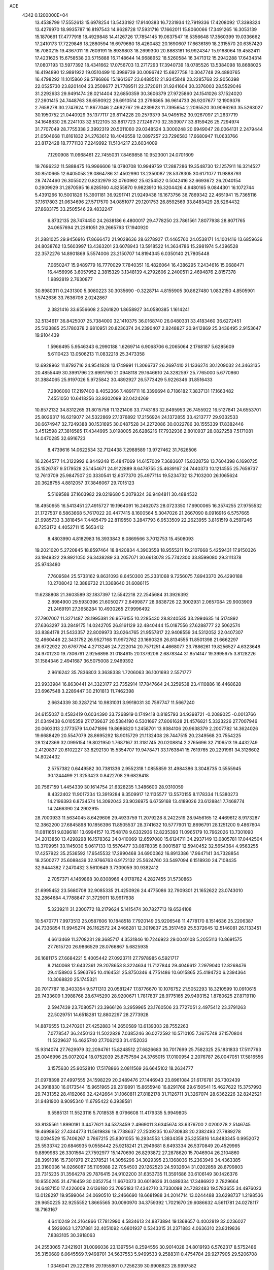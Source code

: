 ACE                                                                             
 4342  0.1200000E+04
  13.4538799  17.5552613  15.6978254  13.5433192  17.9140383  16.7231934
  12.7919336  17.4208092  17.3398324  13.4276970  18.9935787  16.8197543
  14.9628728  17.5931716  17.1662011  15.8060066  17.3491265  16.3053139
  15.1870691  17.4777918  18.4929848  14.4126726  17.7854145  19.0637547
  16.5356648  17.3560399  19.0336662  17.2410173  17.7229846  18.2880594
  16.6979680  18.4260482  20.1690607  17.6636189  18.2315570  20.6357420
  16.7080215  19.4367011  19.7609191  15.8939803  18.2699300  20.8883181
  16.9924347  15.9168064  19.4582411  17.4231625  15.6758538  20.5715888
  16.7148644  14.9688952  18.5260584  16.3471312  15.2942288  17.6434314
  17.0807193  13.5977392  18.4341662  17.0756703  13.2717293  17.3940739
  18.0785526  13.5384098  18.8688025  16.4194890  12.9891922  19.0510499
  10.3989739  30.0096742  15.6827758  10.3047748  29.4880765  16.4798292
  11.1015860  29.5786866  15.1961367  23.6488512  21.9345848  23.2285768
  22.9056398  22.0525730  23.8201404  23.2508677  21.7789511  22.3720611
  31.9241604  30.3376003  28.5529046  31.2292633  29.9491474  28.0214404
  32.6850359  30.3606379  27.9725860  24.1541026  37.1524020  27.2601415
  24.7448763  36.6590922  26.6910514  23.2796865  36.9614733  26.9207677
  12.1909376   2.7658278  30.2747624  11.8677046   2.4692767  29.4239923
  11.7395654   2.2095520  30.9096263  35.5263027  30.1950752  21.0440929
  35.1377117  29.8114228  20.2579379  34.9495152  30.9267097  21.2637719
  34.1648830  26.2241103  32.5122105  33.8817723  27.1246770  32.3539077
  33.8159426  25.7294974  31.7707049  28.7755338   2.3992319  20.5011060
  29.0348524   3.3000248  20.6949047  28.0064131   2.2479444  21.0504668
  11.8161832  24.2763612  18.4046558  12.0897257  23.7296583  17.6680947
  11.0633766  23.8172428  18.7771130   7.2249992  11.5104217  23.6034009
   7.1290908  11.0968461  22.7455031   7.8469858  10.9523001  24.0701609
  19.7696232  11.5888475  16.9966606  19.0780708  10.9949759  17.2887286
  19.3548730  12.1257911  16.3214527  30.8510665  12.6405058  28.0864786
  31.4502990  13.2350087  28.5378305  30.6171077  11.9888793  28.7474460
  26.3055022   0.8232979  32.0760992  25.6254522   0.5042416  32.6693672
  26.2040154   0.2909929  31.2870595  16.6285160   4.8255870   9.9823910
  16.3204426   4.9480165   9.0844301  16.1072744   5.4391266  10.5001826
  15.3901181  36.9291741  21.9249438  16.1673756  36.7869342  22.4651941
  15.7365116  37.1617803  21.0634696  27.5717570  34.0851077  29.1201753
  26.8592569  33.8483429  28.5264432  27.8683175  33.2505546  29.4832247
   6.8732135  28.7474450  24.2638186   6.4800017  29.4778250  23.7861561
   7.8077938  28.8071765  24.0657694  21.2361051  29.2665763  17.1940920
  21.2881025  29.9456916  17.8666472  21.9028636  28.6278927  17.4465760
  24.0538171  14.1001416  13.6859636  24.8038762  13.5603997  13.4363201
  23.6078943  13.5918522  14.3634786  15.2981974   5.4396528  22.3572276
  14.8901869   5.5574006  23.2150707  14.8194345   6.0350140  21.7805448
   7.0650247  15.9489779  16.7770029   7.7840351  16.4826064  16.4386295
   7.2434616  15.0688471  16.4456996   3.6057952   2.3815329   3.1348139
   4.2792606   2.2400511   2.4694876   2.8157378   1.9892819   2.7630877
  30.8980311   0.2431300   5.3080223  30.3035690  -0.3228714   4.8155905
  30.8627480   1.0832150   4.8505901   1.5742636  33.7636706   2.0242867
   2.3821416  33.6556608   2.5261820   1.8658927  34.0580385   1.1614241
  32.5134617  36.8425007  25.7384000  32.1410375  36.0168740  26.0480331
  33.4183460  36.6272451  25.5123885  25.1780378   2.6810951  20.8236374
  24.2390407   2.8248827  20.9412869  25.3436495   2.9153647  19.9104439
   1.5966495   5.9546343   6.2990188   1.6269714   6.9068706   6.2065064
   2.1768187   5.6285609   5.6110423  13.0506213  11.0832218  25.3473358
  12.6928962  11.8792716  24.9541828  13.1749991  11.3066737  26.2697410
  21.1336274  30.1209032  24.3463135  20.4855449  30.3991796  23.6991790
  21.0948118  29.1646610  24.3282597  25.7765000   5.6770860  31.3884065
  25.9197026   5.9725842  30.4892927  26.5773429   5.9226346  31.8516433
   7.2806060  17.2197400   8.4052366   7.4891711  16.3396694   8.7186182
   7.3837131  17.1663482   7.4551050  10.6418256  33.9302099  32.0424269
  10.8572132  34.8312265  31.8015758  11.1321406  33.7743183  32.8495953
  26.7455922  16.5127841  24.6553701  25.8026317  16.6219077  24.5322869
  27.1376892  17.2156924  24.1372855  33.4213777  29.9332533  30.6674947
  32.7249388  30.1531695  30.0487528  34.2272086  30.0022786  30.1555339
  17.8382446   3.4512598  27.3816585  17.4344995   3.0198005  26.6286216
  17.7932936   2.8010937  28.0827258   7.5171081  14.0470285  32.6916723
   8.4739616  14.0622534  32.7124438   7.2988589  13.9727462  31.7626506
  16.2264577  14.3122992   6.8449248  15.4847069  14.6157009   7.3683607
  15.8328758  13.7604398   6.1690725  25.1526787   9.5179528  25.1454671
  24.9122889   8.6478755  25.4639167  24.7440373  10.1214555  25.7659737
  12.7613709  25.9847507  20.3330541  12.6077370  25.4977114  19.5234732
  13.7103200  26.1065624  20.3628755   4.8812057  37.3846067  29.7015123
   5.5169588  37.1603982  29.0219680   5.2079324  36.9484811  30.4884532
  18.4950955  16.5413451  27.4915727  19.1964091  16.2462073  28.0723350
  17.6900065  16.3574255  27.9755532  21.1727537   8.5863668   5.7617022
  20.4477415   8.1600564   5.3047026  21.2667090   8.0916916   6.5757665
  21.9985733   3.3818454   7.4485479  22.8119550   3.2847793   6.9533509
  22.2623955   3.8161519   8.2597246   8.7253172   4.4052711  15.5653412
   8.4803990   4.8182983  16.3933843   8.0869566   3.7012753  15.4508093
  19.2021020   5.2720845  18.8597464  18.8420834   4.3903558  18.9555211
  19.2107668   5.4259431  17.9150326  33.1949322  29.8921050  26.3438289
  33.2057071  30.6613078  25.7742300  33.8599080  29.3111378  25.9743480
   7.7609584  25.5733162   9.8631093   8.6450300  25.2331068   9.7256075
   7.8943370  26.4290188  10.2708042  12.3886732  21.3368640  31.6086115
  11.6238808  21.3603589  32.1837397  12.5542218  22.2545684  31.3926392
   2.8984900  29.5930396  21.6050277   2.6499877  28.9838726  22.3002931
   2.0657084  29.9003909  21.2469191  27.3658284  10.4930265  27.9996492
  27.7907007  11.3271487  28.1995381  26.9576155  10.2285430  28.8240535
  33.2994635  14.5174892  27.6363297  33.2849175  14.0242705  26.8161129
  32.4840444  15.0187556  27.6288777  22.5062574  33.8384178  21.5433357
  22.8009973  33.0264765  21.9557817  22.9408559  34.5312052  22.0407307
  12.4660446  22.3431752  26.9527168  11.9972762  23.1660326  26.8134555
  11.8501398  21.6662297  26.6722922  20.6767794   4.2713246  24.7222014
  20.7571251   4.4668077  23.7886261  19.8256527   4.6323648  24.9701230
  19.7306791   2.9256898  31.0184615  20.1379206   2.6878344  31.8514147
  19.3995675   3.8128226  31.1584346   2.4941687  36.5075008   2.9469392
   2.9616242  35.7836803   3.3638338   1.7206063  36.1001693   2.5571777
  23.9933984  16.8630441  24.3323177  23.7352914  17.7847664  24.3259538
  23.4110886  16.4468628  23.6967548   3.2289447  30.2101813  11.7462398
   2.6634339  30.3287214  10.9831031   3.9918031  30.7597747  11.5667240
  34.6155037   0.4583419   0.6034390  33.7268919   0.1749418   0.8185793
  34.9398721  -0.2089025  -0.0013766  21.0349438   6.0105359  27.1739637
  20.5384190   6.5301697  27.8061628  21.4576821   5.3323226  27.7007946
  20.0603313   2.1773579  14.0471896  19.8686820   1.2458701  13.9384106
  20.9638379   2.2007782  14.3624026  19.6688429  20.5547079  28.8695292
  18.9015729  21.1132408  28.7447515  20.2349568  20.7554225  28.1242369
  32.0995154  19.8021950   1.7687167  31.3181745  20.0208814   2.2765696
  32.7106513  19.4432749   2.4120837  20.6102227  33.8292130  15.5354707
  19.9478471  33.1763841  15.7619765  20.2291961  34.3126602  14.8024432
   2.5757382   0.6449582  30.7381336   2.9552318   1.0855859  31.4984386
   3.3048735   0.5555945  30.1244499  21.3253423   0.8422708  29.6828418
  20.7567159   1.4454339  30.1614754  21.6328235   1.3486600  28.9310059
   8.4322402  11.9017234  13.3919284   9.3509917  12.1135577  13.5570155
   8.1178334  11.5380273  14.2196393   6.8734574  14.3092043  23.9036975
   6.6759168  13.4189026  23.6128841   7.7468774  14.2466390  24.2902915
  28.7000933  11.5634045   8.6429606  29.4933759  11.2079228   8.2422519
  28.9456165  12.4469612   8.9173287  12.3862200  27.6845898  10.1856396
  11.8505537  28.3741632  10.5777901  12.8696791  28.1251200   9.4867604
  11.0811651   9.8396181  13.6994157  10.7548178   9.6332936  12.8235393
  11.0965179  10.7962026  13.7301090  34.2013850  13.4298298  16.1578362
  34.0410069  12.6597080  15.6124711  34.2937149  13.0805781  17.0442504
  13.3709951  33.1145030   5.0617133  13.5576477  33.0878035   6.0001587
  12.5940452  32.5654364   4.9563255  17.4257922  35.2536592  17.6545532
  17.2990468  34.6900362  16.8913386  17.9647141  34.7328854  18.2500277
  25.6088439  32.9766763   6.9172132  25.5624760  33.5497094   6.1518930
  24.7108435  32.9444382   7.2470432   3.5610649   3.7309059  30.9382412
   2.7057371   4.1469868  30.8308966   4.0178762   4.2827455  31.5730863
  21.6995452  23.5680708  32.9085335  21.4250926  24.4775086  32.7909301
  21.1652622  23.0743010  32.2864684   4.7788847  31.3729011  18.9917638
   5.3239211  31.2300772  18.2179624   5.1415474  30.7827713  19.6524108
  10.5470771   7.9973513  25.0587606  10.1848518   7.7920149  25.9206548
  11.4778170   8.1514636  25.2206387  24.7336854  11.9945274  26.1162572
  24.2466281  12.3019837  25.3517459  25.5372645  12.5146081  26.1133451
   4.6613469  11.3708231  28.3685717   4.3531846  10.7246923  29.0040108
   5.2055113  10.8691575  27.7615720  26.9866529  28.0766867   5.6825935
  26.1681175  27.6684221   5.4005442  27.0923711  27.7978985   6.5921717
   8.2140068  12.6432361  29.2078653   8.3224634  11.7127844  29.4046612
   7.2979040  12.8268476  29.4158903   5.5963795  10.4164531  25.8750346
   4.7751486  10.6015865  25.4194720   6.2394364  10.3068820  25.1745321
  20.7017787  18.3403354   9.5711313  20.0581247  17.8776670  10.1076752
  21.5052293  18.3210599  10.0910615  29.7433609   1.3988768  28.6745290
  28.9200671   1.7817837  28.9775165  29.9493152   1.8780625  27.8719110
   2.5947439  23.7080571  23.3966126   3.2959965  23.1760506  23.7727051
   2.4975412  23.3791263  22.5029751  14.6518281  12.8802297  28.2773928
  14.8876555  13.2470201  27.4252883  14.2650589  13.6139303  28.7552263
   7.0778547  36.2450133  11.5022828   7.0385246  36.0272592  10.5710105
   7.3675748  37.1570804  11.5229637  16.4625740  27.7062123  31.4152033
  15.9314074  27.7629979  32.2094761  15.8248512  27.6826683  30.7017699
  25.7582325  25.1831833  17.5117763  25.0046996  25.0072024  18.0752039
  25.8757594  24.3765015  17.0100954   2.2076787  26.0047051  17.5816556
   3.1575630  25.9052810  17.5178866   2.0811569  26.6645102  18.2634777
  21.0978398  27.4997555  24.1598229  20.2489476  27.1446943  23.8961084
  21.6176781  26.7302439  24.3918830  16.0173544  15.9651965  29.2319891
  15.8655948  16.8291768  29.6150541  15.4627622  15.3757993  29.7431352
  28.4192069  32.4242664  31.1060811  27.8182178  31.7126711  31.3267074
  28.6362226  32.8242521  31.9481900   8.9095340  11.6795422   6.3938581
   9.5585131  11.5523116   5.7018535   8.0796608  11.4179335   5.9949805
  33.8135561   1.8990181   3.4477621  34.5373459   2.4969011   3.6345674
  33.6376700   2.0200278   2.5146745  19.4698952  27.4344773  11.5619836
  19.7738637  27.2509235  10.6730838  20.2382493  27.7889278  12.0094529
  15.7406267   0.7867215  25.8301055  16.2934553   1.3834359  25.3255816
  14.8483345   0.9952072  25.5533742  20.6846935   9.0558442  25.9218241
  21.2949681   8.6493334  26.5370849  20.4529965   9.8899983  26.3301564
  27.7592977  15.1470690  26.8293872  27.2878620  15.7046904  26.2104860
  28.3991016  15.7301979  27.2378521  14.3056296  34.3029395  23.1368036
  15.2363949  34.4363385  23.3160036  14.0266087  35.1105988  22.7054503
  29.1262523  24.5932604  31.0202858  28.8799803  23.7315235  31.3564278
  29.7876415  24.9102200  31.6353735  11.3591686  30.6106149  30.1426376
  10.9550265  31.4716459  30.0352754  11.6670373  30.6018626  31.0489334
  17.3486922   2.7829664  24.6487150  17.4226009   2.6136180  23.7095183
  17.4342710   3.7330098  24.7282483  19.5783655  34.4976023  13.0128297
  19.9599064  34.0690510  12.2466690  18.6681988  34.2014714  13.0244488
  33.6298737   1.2198536  29.9650225  32.9255552   1.8665565  30.0090970
  34.3759392   1.7021670  29.6086632   4.5611781  24.0278117  18.7163167
   4.6410249  24.2164866  17.7812990   4.5834613  24.8873894  19.1368657
   0.4002819  32.0236027   4.5926063   1.2737881  32.4051092   4.6801937
   0.5343315  31.2371883   4.0636310  23.8319836   7.8383105  30.3918063
  24.2553065   7.2421931  31.0096036  23.1397554   8.2594556  30.9014028
  34.8019193   6.5762317   8.5752486  35.3150689   6.0645569   7.9498701
  34.5637553   5.9499533   9.2588311   0.4754784  29.9277905  29.5206708
   1.0346041  29.2221516  29.1955801   0.7256239  30.6908823  28.9997582
  27.7000153   7.9961688  10.2914854  28.3836075   7.3792135  10.0301434
  28.1732384   8.7980111  10.5136133  18.2410242  24.8756558  16.5826292
  17.4943772  25.2598360  17.0421460  18.9681982  25.4696681  16.7686375
  19.4027502  27.1343265  21.3151923  18.9301982  26.3219059  21.1338107
  18.7454308  27.8222265  21.2105184  10.4900518  25.5969814   9.3891844
  11.1273968  26.2756637   9.6114759  10.0966086  25.8970363   8.5697936
  31.3644311  15.7200720  25.2040355  32.0559764  15.5765445  24.5579729
  31.1731918  14.8475322  25.5480322   0.1006256  31.6248788  16.7919365
  -0.6033462  31.1424598  17.2254426   0.8520692  31.5294246  17.3771313
   9.4336781  29.9535390  27.6019899   9.1607817  29.1182527  27.9815373
   9.6856657  30.4878956  28.3551149  15.6073178  18.1878855  30.8451001
  15.0136999  18.8694723  30.5299983  15.1233622  17.7552346  31.5485431
  14.9728291  35.3880753  15.4513497  14.8678815  34.8985862  16.2672040
  14.2323073  35.1136791  14.9104559  12.6169800  24.0999109  23.8651621
  11.9950315  24.3262509  24.5566692  12.0689502  23.8982993  23.1067111
   8.6897446  25.8954742  23.7540772   8.8114631  26.7643094  23.3712692
   7.9198549  25.5428375  23.3078161  22.9239331   5.4845896   9.3688841
  23.4657068   6.2244319   9.6433776  22.3430544   5.8480522   8.7005229
  15.9076523  36.2094728  10.9048190  16.7844124  35.9309316  11.1692775
  15.9594193  37.1647222  10.8724070  29.4411402  18.1036197  27.8919353
  28.5293728  18.3175991  27.6941352  29.8248532  18.9323199  28.1787318
  27.7757640  29.4336491   0.5744659  26.9998541  29.9830159   0.6857838
  28.4947261  29.9613203   0.9221561  13.4819563   4.3192813   1.6125012
  14.0743578   4.7483443   0.9950895  13.5129646   4.8689256   2.3955475
  27.8514816  37.2393335  23.5950175  28.6731849  37.7125647  23.7257379
  27.8042169  37.0981325  22.6494700  22.1466712   0.6809397   4.6152401
  21.4761356   1.0419611   4.0353458  21.7965519   0.8112066   5.4965339
  15.1930265   5.0493047  13.2085469  15.1436444   4.1854475  12.7992255
  15.0220797   4.8850493  14.1359245  31.8312503  11.1854955   7.5708338
  31.7010721  11.9726602   8.0996601  32.4272285  10.6446657   8.0890471
  10.8687511  27.1722356  32.0363413  10.1700607  27.0193087  31.4001991
  11.6640579  26.8741956  31.5948765  30.3951278   3.7283458  25.2811090
  30.9012967   3.0582431  25.7404424  30.0233867   4.2679604  25.9788599
   0.7116459   9.1617055  24.9162588   0.6865052   9.5671622  25.7829795
  -0.2084383   9.0407426  24.6816423   8.8942118  17.8730661  16.0149722
   8.1165551  18.1759203  15.5461853   9.1002933  18.5842352  16.6216029
  34.7029852  23.3651936   0.4848054  35.1352707  23.6555111  -0.3183614
  33.8512119  23.0393665   0.1940291  33.5299199   0.0315499   5.3686947
  32.6266993   0.1535267   5.6611772  33.6793001   0.7452112   4.7485295
  11.3455878  31.3007565   4.6169412  11.5714231  30.3829158   4.4659493
  10.5900524  31.2681063   5.2037394  15.8062151  20.1104986  26.6891920
  15.6899379  20.0082648  27.6337870  16.4196496  20.8399800  26.6009484
  28.1146071   9.9300195  22.7936305  27.9691596  10.0855355  23.7268462
  27.5240473  10.5417230  22.3539831  23.0839424  25.8618532  12.8173407
  23.7256983  26.2775660  12.2415247  22.2534141  26.2813857  12.5927364
   1.3936445  20.8595553   0.3219680   0.6617555  21.4392827   0.1110498
   2.0382871  21.4301648   0.7403846  14.2862172  10.8531722  22.6485274
  13.5808264  11.1171419  23.2392690  14.5742781  11.6693333  22.2397074
  10.0373932   3.0716070  22.4445753  10.0395569   2.2729691  21.9169346
  10.9630313   3.2910782  22.5506806  30.7845671   9.9773703  25.0538817
  30.6863799   9.8181706  24.1151343  29.9820947   9.6278435  25.4413104
  32.6929930  26.1522561   5.6381291  33.3866746  25.5219779   5.8325182
  31.8918231  25.6287642   5.6203843  26.4988170  35.2115845  32.1198395
  27.3039078  34.8790749  31.7229792  26.6757234  36.1386131  32.2796953
  25.1490449  16.4470020   2.7107490  25.0321430  17.1175169   2.0377144
  24.6070696  16.7442054   3.4416147  23.5065870  12.6006386  19.4931552
  23.7631025  13.4058089  19.0435639  22.5536449  12.5717858  19.4077106
   5.2244646  19.4317120  31.1332296   5.4524193  18.6203020  31.5869723
   5.2333595  20.0999618  31.8184996  17.2875983   7.2409899  19.0875752
  16.5729691   6.7989973  19.5460285  18.0064069   6.6089905  19.0986602
  26.8169557   6.1318200  16.7156191  27.3142842   6.9358989  16.8651294
  26.8989092   5.6436716  17.5349033   8.7510807  36.5984517  25.4679481
   8.8514847  35.7996957  25.9857703   8.5750908  36.2876346  24.5798872
   1.6621303   1.7911344  22.0706120   2.3044877   2.1556742  21.4617447
   2.1719056   1.2145677  22.6397622   8.0372728  28.2947281  21.2095714
   8.0445738  28.6704299  20.3292154   7.1106094  28.1491254  21.4001669
  11.9685588  24.1242732  11.5643789  11.7051725  24.1820786  12.4828112
  11.4775085  24.8217319  11.1300371   9.3096530   7.7504851  28.1244021
   9.0259535   7.0782708  28.7439781  10.1930378   7.9826154  28.4107213
   0.2268833  11.8076910  14.1078882   1.0229398  12.2897447  14.3318304
   0.3153119  11.6201914  13.1734065  14.5449973   9.1928275  15.0021461
  15.3638522   9.5841826  14.6979262  14.1230727   8.8706674  14.2056385
  10.4927841   0.8555958  15.8690502  11.3492375   0.4548197  15.7203969
  10.5018340   1.6467808  15.3303700  32.3031444  34.5187954  13.9842875
  32.5948462  33.9098591  14.6627700  31.5553731  34.0823352  13.5761548
  19.5710037  29.1677491   8.7654890  20.4011430  29.6299546   8.6494429
  19.8085026  28.2406559   8.7474807  25.9451765  28.3968495  22.9805240
  26.0089496  27.6014066  23.5091406  26.6442112  28.9609219  23.3112876
   1.0441680   1.6919835   7.1145148   1.0921482   0.7369752   7.1579758
   0.1065991   1.8848323   7.1121269  20.6126615  14.4346604  18.5625731
  21.2106753  14.2072464  17.8506081  21.1598144  14.8993992  19.1957188
   2.5170543   9.9477663  29.4154090   2.0608530   9.9147349  30.2562545
   1.8183136  10.0354144  28.7670950  16.2163945  20.0541315   2.0568074
  15.4466002  20.2332927   1.5168538  16.1979819  19.1068995   2.1933513
  13.5514518  10.3351922   5.3350828  12.6416798  10.0442525   5.3975403
  13.7957386  10.1640488   4.4255413   0.5799986  19.8885078   6.4679552
   0.6873372  20.1244672   5.5465251   1.0121366  20.5949348   6.9480066
   8.9673381  11.4644287  33.4784176   9.0820743  10.8553834  32.7489444
   8.0210313  11.5979230  33.5324031   4.8663644  11.4751612  14.8341014
   4.4084173  10.8567959  15.4034349   5.7706023  11.1615825  14.8181639
  10.4536793  19.2068433  24.1179776  10.4829334  19.7781842  24.8854055
  11.3622823  19.1582055  23.8208132  20.0460816  20.7445216   2.9692040
  20.0338122  20.3616896   2.0919805  20.7053709  20.2372246   3.4427220
  18.7860302  13.5306623  10.1372833  19.1119206  13.9106895   9.3214362
  17.9754596  13.0868631   9.8877852  18.9937129  16.6563151   1.5151845
  19.0611717  17.4107386   2.1004420  19.6386152  16.0339661   1.8513609
  25.8286657  31.2606986  25.0859974  26.5722018  30.8583422  24.6371152
  25.2428922  30.5294517  25.2819037  35.1645497  27.1429889   7.2460859
  34.5010392  27.0364428   6.5644455  34.6993653  27.5629641   7.9695885
  32.3696853   1.8833808  12.8214248  32.8574078   2.6849995  13.0105439
  31.9748087   1.6400920  13.6587508  29.1294409  18.2891180  20.7149741
  30.0078566  17.9823663  20.9397431  29.2615325  18.8603515  19.9583526
   5.2691599  13.6994991   1.0884295   5.9416702  13.7813092   0.4122129
   4.6255631  13.0976266   0.7145788  17.6721789  20.2525280   9.6154315
  17.5930233  19.5307132   8.9917732  17.0641322  20.9169211   9.2912511
   9.3437495  15.4550327  30.6632956   9.8258249  16.1876415  31.0468572
   9.5233416  14.7181774  31.2472672  21.5830252  10.6948150  10.6738058
  21.7395805  11.1139764   9.8276226  22.3503351  10.9217665  11.1991251
  30.2774798  27.4860434  24.5330047  30.4642926  26.6954906  25.0393239
  29.3437621  27.4260307  24.3310109   1.6194796  16.5804350  10.7848029
   1.9374628  17.4692707  10.6264059   0.7037915  16.6005304  10.5066963
   4.6171700  19.9670842  16.9623320   4.3732536  20.0172052  16.0380893
   5.4339801  19.4680615  16.9677588  21.0317810  10.4117159   3.2698917
  20.0765459  10.4726930   3.2761761  21.2415940   9.8610153   4.0241722
   9.0611286  13.6994057  25.6592901   9.6022574  14.4876423  25.6135236
   9.0352347  13.4804113  26.5907421  30.7309610  24.3456677  23.4767065
  30.4642737  24.6878742  22.6234747  30.9144535  25.1253638  24.0007640
   8.4556032   1.7767576  11.0953707   7.8785709   2.2143575  10.4694539
   8.7367636   2.4728988  11.6891451  34.1364757   7.6732566   4.2958906
  34.8011579   6.9956626   4.1722146  33.5520117   7.3162221   4.9645909
  30.9233801  30.4923389   4.3479697  31.3059879  30.0081467   5.0796808
  31.6344947  31.0494503   4.0314656  14.9359626   8.1893786   6.1972286
  14.4323549   8.9379934   5.8775616  15.8365145   8.5100117   6.2465500
  12.0237376  27.6959899  22.3092639  12.2687428  27.2424332  21.5027339
  12.4431395  27.1902203  23.0053465  31.2209615  14.6430300   3.7616130
  31.9138315  15.3034294   3.7675840  31.1689157  14.3422775   4.6688456
  10.3660533   6.8353670  17.8200910  10.1080228   7.5623492  17.2533910
   9.5475581   6.3760968  18.0081556  34.4171851  30.7033532   9.4887044
  34.6753063  31.5871346   9.2269112  33.8836660  30.8320714  10.2729370
  17.6884234  25.8562754   5.0178419  18.2382980  25.3749269   5.6360437
  16.9664722  25.2585043   4.8237075   2.7314971   6.9671354  25.0486371
   1.8906826   7.4146836  25.1433126   3.2082436   7.1808819  25.8506702
  11.4347829  28.8797875   7.1178939  11.0959672  28.0711800   7.5020680
  11.0858799  29.5747091   7.6760896   6.2283508  11.3639266   9.7873067
   6.0518491  10.4296813   9.8980524   5.9117324  11.5647400   8.9065919
  21.3603085   0.8342263  21.0000941  20.4106389   0.9532324  21.0141287
  21.6337689   0.9832385  21.9052165  12.7807121   0.5614204  28.6830688
  12.3917656   0.6760391  27.8159961  13.4627154   1.2314130  28.7301138
   6.0656507  33.0893183   6.1632924   6.1729849  33.9954465   6.4525032
   6.3741682  33.0889694   5.2571750  13.2357780  16.0202184  27.5955297
  12.9304157  16.7249514  28.1667889  14.0255276  16.3708886  27.1837556
   1.3195602  20.0002893  18.3364617   1.2602694  19.4671576  19.1292335
   0.4542611  19.9276460  17.9337060  12.5335205   5.9555370  12.0679769
  12.9807806   5.8450232  12.9070103  11.7219738   6.4131222  12.2876122
  29.9783337  27.5593560  20.0265900  29.7554605  28.4138908  20.3958185
  29.4839346  27.5157715  19.2081147   0.4441621  25.9481593  14.7405965
  -0.1423593  25.1986772  14.6381217   1.1271384  25.6382559  15.3353529
  10.1681644  15.7280088   6.4382837   9.7036056  15.2405396   7.1185710
   9.6225615  16.4985694   6.2808492  10.3476294  36.6576126  31.1234890
   9.6469714  37.3090948  31.1531721  10.4273510  36.4336919  30.1962696
  13.0352920   5.4470567  15.3018340  12.2633736   6.0103660  15.2465489
  13.4436012   5.6813810  16.1352652  18.7612772  28.7059114  26.1630321
  18.3219217  29.1198864  26.9058802  18.5747377  29.2829926  25.4224836
  12.7433295  17.3803462  29.7994023  12.3509586  17.5903636  30.6468512
  13.4126279  16.7263601  30.0008315  34.9474063  21.3208743  30.4847890
  34.0565272  21.6156786  30.6736188  34.8497841  20.3977256  30.2513405
   3.1381846   7.4438721  13.3117078   2.6526209   8.0105776  12.7122876
   3.1193373   6.5823645  12.8949569  16.4952558   6.8930009  30.7615083
  17.0098683   6.3615031  30.1541238  16.0462521   7.5277048  30.2031370
   9.7595147   3.9913763  13.1430879   9.8962725   4.8961600  12.8622042
   9.4607778   4.0645412  14.0495288  16.9452632  21.8937827  30.1059492
  16.6749129  21.6716533  30.9969043  16.1244959  22.0457596  29.6374667
   9.9640538   6.3631208   5.2732474  10.1208786   5.5378005   5.7320329
   9.0223509   6.3666259   5.1017392   4.3474078  27.8129412  28.8973524
   3.3932443  27.8561777  28.8346275   4.6599048  28.3412917  28.1628980
  30.9658191   7.9018163  15.3078047  31.3452066   8.3808470  16.0445722
  31.4072832   8.2588466  14.5371747   8.2021260  22.1126421  32.1024054
   8.9694381  22.3529782  32.6217344   8.5157250  21.4238374  31.5163717
   6.7684120   9.4765485   7.2822496   6.4128522  10.3614499   7.3644594
   7.1522059   9.4531156   6.4056738   1.7706313  33.7145774  16.2744032
   1.1900062  33.0169041  16.5783084   1.3359000  34.0666451  15.4976864
  23.6206147  18.6219052  26.8759993  23.7459907  18.7634666  25.9376641
  22.7060252  18.8563296  27.0334894   1.3973358  10.7947861  31.8445051
   1.0777097  11.6182058  31.4756544   0.6133456  10.3654137  32.1868948
   7.4560939  22.1236604   8.5916742   6.9315043  22.7832594   9.0455099
   8.1119897  22.6285250   8.1108996   5.0041695   0.5377316   9.0187979
   4.4332220   0.1057437   8.3834733   5.7053889   0.9188583   8.4903421
   0.7470208  34.0832965  24.2068225   0.1331542  34.4278541  24.8554207
   1.5832265  34.0354728  24.6701851  32.5523142  13.5357561  22.0678623
  33.3104293  14.1160394  22.1368886  32.8702622  12.7849294  21.5664641
  21.6172806   3.5599253  28.6983571  22.2559404   3.5031624  29.4090774
  20.7950295   3.7866773  29.1327744  17.3830439  24.2800103   9.4102208
  17.1881713  25.2082197   9.2810549  17.1695599  24.1160222  10.3287873
  32.9255210   4.8820535  29.9816031  33.3331202   4.5017018  29.2035110
  33.1948773   5.8004786  29.9683983  28.3486365  13.3192601  28.9187226
  28.0701231  13.9871716  28.2921794  29.2721348  13.1705427  28.7155824
  22.4478778  28.1751985   4.3025297  22.2702736  28.4556320   5.2003301
  21.6156739  27.8161684   3.9946890  16.2629905   9.2539888  23.4398852
  16.4911089   9.2856051  22.5108028  15.4848693   9.8064451  23.5143926
  20.7673249  16.0689227  29.3110223  20.2505578  16.0456916  30.1164066
  21.5453496  15.5482542  29.5105560  32.9742280  10.4732386  17.2552952
  33.3513521  11.0793125  17.8930128  32.0829306  10.3197399  17.5687579
  19.1411655   7.5966553  28.7172889  18.8165692   7.7168518  27.8248642
  19.0822921   8.4663608  29.1127355  14.4317367  19.8473059  33.3435734
  14.4764329  18.9023621  33.1975758  13.6115200  20.1151552  32.9291663
  17.5311269   8.3253917   6.4510706  18.1085707   7.6279152   6.1407207
  18.1191602   8.9559077   6.8668810  26.5774897   1.3832655   6.1518069
  26.5837024   0.9250315   6.9921728  27.4205316   1.8354347   6.1193225
  20.5925070  18.4560691  26.2758012  19.9979734  17.9431980  26.8232725
  20.4486694  18.1239171  25.3896761  15.1762942  22.6997653   2.7381638
  15.9613646  22.2404498   3.0363677  15.4272167  23.0817431   1.8971152
  27.6969608   9.9866300  25.4326366  27.6885592  10.2226510  26.3602439
  26.7744520   9.8650929  25.2080525   2.2441925  28.4788356  19.0562347
   2.4263536  29.2752802  19.5549584   1.8738406  28.7923502  18.2311408
   6.7457162  29.1554621   5.5166210   6.9584431  28.2386385   5.3422259
   6.1951439  29.4180883   4.7789697  27.7678904  34.2840374   7.6718239
  28.4001738  33.9341925   7.0440834  26.9139087  34.0687724   7.2968465
  23.1821886  34.1573723  18.7214412  22.7988806  35.0322188  18.6585891
  22.8015087  33.7856890  19.5171585  33.8992780   3.4994508  16.4908497
  34.3060630   3.7525356  17.3195269  32.9819684   3.3401791  16.7131273
   9.7842167   3.1015176   4.6871562  10.3453635   3.0658889   5.4618024
   9.2226059   2.3300633   4.7625448  22.2151005  20.1963081  17.7685316
  22.3915367  19.8252441  16.9040007  22.2124603  21.1429631  17.6268654
  32.9566261  32.3193740   3.9057186  32.6784063  33.1379808   4.3164602
  33.7854431  32.1059274   4.3343615  20.8231208   4.8947961  21.6601479
  20.1234966   5.5254895  21.4899021  20.7986601   4.3015015  20.9093916
  32.2652626  23.8343563  19.9373709  32.2755100  22.8800398  20.0109021
  32.6283223  24.0116290  19.0696187  31.5588622  26.3555836  28.3611140
  30.7622862  26.7919682  28.6632182  31.6803273  25.6289020  28.9721884
   5.1512938  31.7780511  29.7784985   5.2694926  31.0104972  30.3380714
   4.9442645  31.4165754  28.9166946   3.8964904   9.0533509  15.8393010
   3.3729345   8.8066632  15.0768928   3.2868409   9.0015474  16.5754231
  15.3604129   5.5958917   5.1937542  15.2270118   6.5039750   5.4654539
  14.5269288   5.1645943   5.3822179  25.9680666   2.8933629  18.2508965
  25.9161068   1.9402153  18.3219023  26.4352329   3.0472526  17.4297355
  22.0488428   2.8952617  19.4273383  21.8227380   2.2869149  20.1309166
  21.7258927   2.4720920  18.6318118  29.8764720  33.1933398  18.7285611
  30.7360036  33.1020790  18.3173327  29.4164772  32.3844785  18.5041066
  31.1126849   3.2233609   4.1617546  31.8976593   3.4588101   4.6563358
  31.4419938   2.9507500   3.3053255   1.7522884  17.8852657  15.2970835
   1.2568839  17.0830760  15.4623046   1.8679255  18.2778631  16.1623738
  17.3307503  22.6130030  26.0244874  16.6160808  23.2410108  25.9191996
  17.3940280  22.1774451  25.1744773  11.8830069  20.9704900   7.8354802
  11.3663584  20.2933299   8.2722414  12.4566102  21.3134144   8.5207641
   3.6325414  17.4822354  17.9927609   3.8010590  18.4182382  17.8844444
   4.1502534  17.2326713  18.7582176  31.6993484  23.8166205   2.7254657
  31.4648787  24.0024403   3.6347109  30.8916470  23.9669951   2.2343059
  27.8105305  18.4437163  23.2454702  28.0806755  18.0156631  22.4330516
  27.2777779  19.1857725  22.9595347   3.9580918  10.2923374   3.9789185
   3.4935348   9.7724686   4.6347805   3.2671455  10.6372881   3.4133797
  22.8007507  24.8102314   3.4867587  22.2517426  24.0866807   3.7889115
  23.5100064  24.3869202   3.0030277  10.3778932  25.8657136   1.0179939
  10.5853469  26.4527620   0.2909665  10.7424902  25.0206460   0.7550080
   9.7422815  32.8313221  15.7804014   8.8486567  33.0627498  16.0335966
   9.7710885  31.8770089  15.8488724   5.6854631  12.0916331   7.1812613
   4.9345609  12.6516734   6.9844554   6.3865434  12.7022800   7.4089205
  13.8370082  34.3511629  13.1451990  13.0401294  33.8210055  13.1329852
  13.5775177  35.1827791  12.7485746   3.7119837  11.2279503   0.4421453
   3.1672697  10.8746410  -0.2611975   3.1014940  11.3834054   1.1628170
  18.3034379  25.9139171  32.6451167  18.2394933  25.1739118  32.0413493
  17.5895646  26.4966550  32.3862088  30.1945570  20.1619316  18.4617310
  31.0872752  20.4445437  18.6602667  30.2765243  19.6625756  17.6492306
   8.3799969  25.3038825   2.8553679   8.8005042  25.6751047   2.0797394
   7.8467121  24.5843920   2.5174737   4.6618040   1.8481796  16.9781512
   3.9995537   2.5144578  17.1618083   4.3447453   1.0649702  17.4279163
  12.0310737   1.1609882   8.7782353  11.9893907   1.5039398   9.6709158
  12.9357156   1.3134444   8.5050832  20.9079220  18.3727269  19.0579036
  21.3411042  19.0829280  18.5844064  20.7664218  18.7226780  19.9375306
  25.8145413   6.9919186  19.6974744  25.0690677   6.4251634  19.8956903
  26.2535157   7.1134709  20.5393522  31.6245314   1.8565469  20.6806356
  31.6787002   1.2158471  19.9715507  30.6959860   2.0842796  20.7272508
  13.2200547  36.5519265  20.1391294  13.9333797  36.7043091  20.7589511
  13.0205620  37.4188330  19.7857069   9.4499808  23.4368272  29.3170601
   8.8982929  22.7692473  29.7247480  10.2063420  22.9527834  28.9856222
  26.0422821   4.4308534   7.9172706  25.1279419   4.2525692   7.6972060
  26.3097344   3.6839893   8.4528966  11.1966842  18.5741524   5.9716265
  10.9890827  17.6418147   6.0339161  11.4071515  18.8331252   6.8687711
  23.5624176  32.0280542  23.5008875  24.4222091  31.8238030  23.8686808
  22.9780746  31.3706312  23.8784722   2.4665098  21.8942755   6.9314396
   3.0337602  21.9571727   6.1629979   2.3955508  22.7937537   7.2510263
   7.9590251  37.2945088  15.8919454   8.9079376  37.4199371  15.8839148
   7.7810799  36.8665301  16.7294426  18.1913626  14.2071967  14.7828458
  18.3353418  15.1516878  14.8414841  18.9173628  13.8870297  14.2474501
  33.0248579  31.5490081  21.6627549  33.6335062  32.2487360  21.4257742
  32.1573313  31.9289928  21.5240431  14.8875525   1.6254461   9.0524002
  15.6958981   2.0746072   8.8052900  14.9109289   1.5992142  10.0089551
  29.0980792  24.9346525   7.2245297  28.3982097  24.3264566   6.9868064
  29.7556367  24.3872024   7.6536548   0.8667542   8.1603878  11.4781017
   0.4361668   9.0086904  11.3722289   0.3630477   7.7198771  12.1625444
  25.1803651  23.3664636  19.9332271  24.7333797  23.8094725  20.6544614
  26.1092314  23.5428018  20.0827065  32.0879810  22.2786000   0.3955230
  31.7023758  21.4790021   0.7535502  31.9850483  22.9268984   1.0921907
  14.8513922   3.7332392  19.8627337  14.5765630   3.7348056  18.9458377
  14.6648271   4.6203038  20.1702099  29.4683479  35.9298434  19.2505591
  29.4658997  35.0116305  18.9801686  30.3279387  36.2557607  18.9838883
   0.4605311  20.6785808   3.6692213   0.3223980  21.6253323   3.6977273
  -0.4092299  20.3144902   3.5043406   7.9059713  36.0814024  18.3563816
   7.2711823  35.6761393  18.9471747   8.7509762  35.9507829  18.7866572
  16.9439985  15.3401293  12.6777386  16.4197523  14.6364815  12.2952761
  17.7754326  14.9234009  12.9042039  31.1754148  15.6692002   0.9334577
  31.1465914  15.3819839   1.8460956  32.0888070  15.9162522   0.7888482
  15.5586512  12.9653499  14.7523157  15.2993826  12.9958726  13.8314031
  16.3754141  13.4632151  14.7878195  26.1264481  32.2870085  19.8744082
  26.6362380  32.8319835  19.2749515  26.2095573  32.7220063  20.7229962
   6.8526767  31.4471478  22.1728071   7.2699037  31.6874843  23.0000869
   7.2695122  32.0113609  21.5215441  18.4427249  17.0086396  14.9872203
  17.5362849  17.1039960  15.2796336  18.6378691  17.8319351  14.5396322
   3.6714139  21.1313177   9.3467498   3.3060388  21.3499853   8.4894766
   3.0157617  20.5610345   9.7481587   7.1060872  19.8423658  20.4431648
   7.1640978  19.4471583  19.5732926   6.8314404  20.7444252  20.2785746
  32.7103084  26.0833877  21.7226380  32.7554485  26.8473804  22.2975375
  32.3629196  26.4241077  20.8983426  12.9405119  12.7076852  32.4471955
  13.2564228  12.6075354  33.3451945  12.7763288  11.8127774  32.1498475
   1.6465895  26.0184058  33.1516489   0.7758544  25.6939984  32.9218403
   2.2002957  25.7611477  32.4144518  33.6073979  17.7221495  14.8156204
  34.2577530  17.1391076  15.2071970  32.8077950  17.1973991  14.7768378
  11.8933830  14.9995772  16.0732409  12.5076242  14.3175412  16.3448407
  11.1837369  14.9517029  16.7138205   6.5979858  28.4947085   1.8606134
   6.2215828  29.3068711   1.5215785   7.4889922  28.4794957   1.5111740
   0.4887268   3.3112923   4.3315918   1.0591518   3.0088973   5.0382774
   1.0393120   3.8990405   3.8142527   0.2926912  21.2328319  22.5686983
   0.9517771  21.5921729  21.9748030  -0.3475801  21.9370794  22.6702850
   8.5151839  22.2816842   4.1703407   8.1626488  22.3994153   5.0524350
   7.8196260  22.5926947   3.5909414   8.1905255  12.9199480  10.7599774
   7.5093050  12.5053504  10.2305632   7.9049262  12.7878380  11.6639751
   2.2679271  22.4739961  28.7784474   1.3553648  22.2397354  28.9475146
   2.2317097  23.3863076  28.4910315  34.5622711  14.0246731   7.0739586
  35.2907418  13.7111975   7.6099579  34.7955733  14.9273111   6.8570563
  25.7792356   6.0739936  25.7739214  26.2046647   5.4045605  25.2381031
  24.8680219   6.0719937  25.4808046  16.7428837  15.6681630  33.3476680
  17.2344655  16.3241536  33.8418902  17.3303181  15.4149304  32.6356106
   1.5179458  25.2211477   8.1877091   0.9042191  25.9525804   8.1200506
   2.2956050  25.5982767   8.5991111  27.0858180   8.7261712  18.2180668
  26.7024712   9.5930630  18.3513922  26.5298230   8.1373605  18.7283642
  15.4006110  14.1913976   3.2822038  14.9462153  13.9721236   4.0956380
  16.3068744  13.9235288   3.4344040   8.7535995  19.4704382  11.9761607
   8.2288277  19.3928288  11.1794027   8.8572421  20.4134129  12.1037881
  28.8962714  19.8369247  10.6013908  28.8813428  19.4744452  11.4871772
  28.3840232  20.6431093  10.6638411   6.6163132  18.9210731  14.8065157
   6.3074673  19.6401431  14.2553493   5.9867186  18.2160670  14.6554898
  14.5425356  16.3456787  11.4474190  15.2801308  15.8826495  11.8446459
  13.8012507  16.1522735  12.0212857  23.3883468   4.0713608  30.7214433
  24.0186306   4.7831909  30.8322224  23.3750664   3.6289636  31.5701719
  23.6380477  29.3088449  26.1229833  22.6988951  29.3569194  26.3016258
  24.0479387  29.3344712  26.9876014   3.9204327  29.5565718  15.1028765
   3.0712490  29.3217569  15.4770166   3.9771422  30.5055578  15.2144182
  28.0244887  35.8514334  15.7859356  27.5400379  36.5362625  15.3249058
  27.6221809  35.0341520  15.4919435   5.8642965  24.4000944   5.9052651
   5.3907069  23.9067272   5.2355387   5.9757965  23.7797910   6.6256978
  27.0072079  21.4175036   1.4997032  27.1808329  20.6927630   0.8990058
  26.1477666  21.7463627   1.2361805  28.5460536  36.6453258  27.7152758
  28.8429986  37.5422567  27.8688025  28.8056646  36.1688017  28.5037926
  23.3158315  20.4656501   3.1710348  22.7498661  20.6494306   2.4212750
  22.7197425  20.1464098   3.8485268   5.6694795  21.0225070  13.4936287
   5.8325224  21.2700415  12.5834773   5.8384569  21.8214051  13.9930687
  25.3708339  10.0444477  15.6013230  26.1845106  10.5479852  15.6260639
  24.8428746  10.4073442  16.3125171  16.8534871  26.8563596   9.9506009
  16.1076550  27.4455793   9.8375241  17.3167950  27.2002890  10.7143353
   8.7179910  33.7493923  21.3126822   9.2088213  32.9386341  21.4468038
   9.1782515  34.1929382  20.6001802  10.0799755  15.3920987  18.3381915
   9.7857438  15.4972985  19.2429526  10.3340119  16.2735855  18.0649179
   3.4581343  20.7874387  26.6964023   3.3481264  20.9630811  27.6308967
   2.8395407  20.0808847  26.5110508  12.5555649  30.7880805  18.9483555
  12.9342268  30.2003101  18.2946178  13.3101297  31.2249972  19.3432828
  26.1215693  28.5526766   2.4378873  26.9416336  28.5689616   1.9444694
  25.7711768  27.6740801   2.2911726  23.0952680  23.7771958  29.4036854
  23.5697498  23.4240594  30.1562766  22.3302864  24.2089736  29.7839524
  15.8318230  33.9755882  28.3279205  16.2206471  34.6528207  27.7743829
  16.5166755  33.3120799  28.4113806  24.0885462   3.3039970   0.0874230
  24.9687288   2.9490613   0.2120464  24.2164811   4.2515666   0.0429660
   6.0831253  29.0036680  27.0664301   6.8488242  28.7133960  27.5620905
   6.2733131  28.7519939  26.1627042  19.8696320  22.2651937   9.6720977
  19.7338191  22.8341203  10.4297977  19.1253802  21.6634709   9.6879304
  15.3859875  13.1911454  11.9213777  14.4897712  13.1930190  11.5851862
  15.9052338  12.8033371  11.2169490   9.9685417  22.9321613   7.2814234
  10.3010209  23.5479670   6.6283746  10.7370984  22.4277678   7.5481436
  23.9825086   4.6845708  18.3452336  23.3730014   4.0356668  18.6968816
  24.8477287   4.2975184  18.4787120   7.4840566  17.6449852  32.7599209
   6.8281891  17.5697774  33.4530396   7.3968327  16.8342166  32.2586445
   0.7834886  13.2389121   9.1632645   0.6267353  13.6261750  10.0244774
   0.9115174  12.3068264   9.3394933  13.9047472   8.7162033   2.9385042
  13.1788067   9.2545336   2.6231586  13.4915928   7.9026831   3.2278487
  15.1478244   1.9452133  28.2940887  15.9966974   2.1940004  28.6598091
  15.3627605   1.4714999  27.4905777   1.3589162   6.9606934  16.4366060
   1.1677563   7.8974644  16.3902397   0.9653305   6.5963994  15.6437554
  25.1205120  22.2309010  13.3326252  24.2766200  22.4711282  13.7152072
  25.3074161  21.3630497  13.6905816  29.4101178  27.7236930   4.3352347
  29.9319716  28.5259164   4.3536258  28.6413686  27.9257636   4.8685488
   5.2957658  17.7188848  20.2851433   5.7536643  18.5207262  20.5373559
   5.4798238  17.1043903  20.9956016  13.2913698  26.2169827   2.6446277
  13.4593925  26.9010280   3.2927651  12.9003076  25.5020616   3.1468130
  24.9742280  10.6869960  22.8399030  24.2481892  11.2553712  23.0969032
  25.1801651  10.1889948  23.6309887  32.3080059  34.3057904  17.8878183
  32.6303591  33.5608899  17.3804294  33.0837410  34.8454612  18.0402069
  13.2373318  26.5854904  30.3668326  12.6471305  27.1025175  29.8185834
  13.6747427  25.9930113  29.7553818  17.6515589  21.0894538   4.2206529
  18.3999635  21.4220294   3.7251573  17.0699638  20.7194267   3.5565303
  34.3009007  24.3219515  17.6101685  35.0530071  24.1515902  18.1772177
  34.6586543  24.2934527  16.7227949   1.5580097  29.0621401  16.0235541
   1.1814290  28.1847170  15.9561184   1.2832530  29.5031366  15.2196494
  15.6697434  22.0333427   8.9530169  14.8979027  21.9829637   9.5168925
  16.1424076  22.8060419   9.2624623   4.7496783  34.4893618  -0.0007554
   3.9459301  33.9914938   0.1487370   4.6768329  35.2432085   0.5845998
  11.8707618  15.1460358   9.8430625  10.9235241  15.0161925   9.7970917
  12.0350168  15.3910238  10.7536848   9.0798897   6.7632138   1.9080257
   8.5922999   6.0715472   2.3553347   9.9663778   6.4129776   1.8202457
   5.9702722  35.2124546  25.2317233   6.4210546  34.4804496  25.6526694
   6.5106826  35.4200864  24.4694389  14.3452685  32.1598014   8.5834581
  14.3714485  32.8792230   9.2143138  14.8327457  32.4865078   7.8272433
  31.4038707   8.3329997  28.1849973  30.4645115   8.1864760  28.0737909
  31.5396471   8.3083156  29.1321970  11.9237500  36.4782320  12.3561649
  11.2860344  36.0191235  12.9027636  12.1480460  37.2624402  12.8571046
  22.3672983  12.5518546   2.5021601  21.8937727  11.7364854   2.6670187
  23.1771306  12.4643673   3.0049020   6.4592591  31.3658492  13.7810565
   5.8447297  31.4858933  13.0570572   6.4705061  32.2119774  14.2284627
  33.3625101  27.9597120   9.0656125  33.7675619  28.7609160   9.3976320
  32.5595675  27.8670100   9.5783711  18.8432307  21.7462919  21.6127381
  19.4033080  22.2615899  22.1932665  18.0198858  21.6558102  22.0924755
   9.6808938  15.4825090  11.5525311   8.7388405  15.3157975  11.5213103
   9.7938381  16.0812210  12.2907855   3.2429442  36.2649306  26.1081934
   3.0602990  37.1275834  26.4806216   4.1968658  36.1900548  26.1338639
   6.4055024  35.6034570   5.9031606   7.2333928  35.5341889   5.4277331
   6.0356408  36.4395050   5.6195091  33.0470311   9.9998988  26.7740322
  32.6124963  10.1373108  25.9322904  32.3557548   9.6732311  27.3499289
  29.1800192   7.4985713   3.3540949  28.4261694   7.3286820   3.9189665
  29.8673111   6.9249430   3.6929346   2.3692827   5.5900432  11.3858599
   1.5377842   5.2883010  11.0200817   2.5218936   6.4370797  10.9669674
  29.3810751  30.0051299  21.4637286  29.8033938  30.8598755  21.5491024
  28.9520643  30.0342947  20.6085497  13.0090557  15.9675045   6.2811408
  13.4135775  15.3692402   6.9093715  12.1207561  15.6298102   6.1666057
  34.7801966  33.3106535   8.8893524  34.3540915  33.9917997   9.4096467
  34.5383537  33.5131098   7.9856072  27.3286451  26.7765762   8.2351281
  27.9112742  26.0669710   7.9645072  26.7748376  26.3869366   8.9116708
  23.1829188  24.3464820   9.4912449  22.8364759  23.4629891   9.3661467
  23.2770052  24.6946287   8.6045807   7.7305896  29.1109702  17.9038454
   7.4742399  29.8379523  17.3363829   8.6836540  29.0700807  17.8249272
  33.3124822  32.1222263  24.8648886  33.0358213  32.7161197  24.1670483
  33.9533645  31.5457557  24.4487354   0.9126583  13.1437978   4.3832609
   1.3956436  12.9847820   5.1942301  -0.0083126  13.0903179   4.6385734
   6.9015383  34.1809440  29.3210228   5.9775874  34.1521683  29.0725905
   7.0557015  33.3481172  29.7669656  -0.1703021   0.4167305  25.3826805
   0.2535052   0.1055678  26.1825536   0.2860389   1.2311061  25.1710745
   5.8893334   7.3254514  14.3741097   4.9323271   7.3260101  14.3548664
   6.1385660   6.5504836  13.8705823   2.9162746  10.9945343   9.1916159
   3.0332681  10.1676024   9.6592996   3.2355115  11.6610174   9.7999907
  29.9487393  12.6782276  14.7988492  29.7267986  13.0230570  13.9339407
  29.7029179  13.3766735  15.4054603  21.3093917  25.8494392   6.3028180
  21.1283741  26.2837151   5.4692300  21.6658884  26.5408147   6.8606189
  17.3936860  19.6076251   6.3560780  17.7944032  20.2100343   5.7293718
  16.6467807  19.2358028   5.8869167   9.6123108  20.4897514  30.2685007
   9.6521849  19.8380836  29.5685214  10.0351331  20.0654639  31.0151152
  13.0678361  13.8961074  24.1538131  12.5917813  14.4031603  23.4961649
  12.5191132  13.9441237  24.9366474  11.6248853  20.7568411  14.2232226
  12.2706788  20.5819733  13.5386762  10.7932584  20.8298594  13.7549312
  28.9622903  33.3188825   0.2392339  29.2504019  32.8085932   0.9960882
  29.3729480  34.1753933   0.3574764   5.6824652   5.4010072  18.1352935
   5.2741551   5.0408835  18.9225835   4.9560641   5.5262492  17.5246482
   3.3665488   1.9439111  33.1165595   2.6737631   2.3393082  33.6456539
   3.5491657   2.5930729  32.4372423   4.4073192  12.7676697  24.5688535
   5.3111754  12.6125123  24.8430831   4.2462204  13.6864413  24.7836503
  34.3759515   9.9177240   2.8223232  33.6798882  10.4950598   2.5086179
  34.0035269   9.4908535   3.5938887  15.2495351   9.1830997  32.3403162
  15.2166061   8.9825193  31.4049473  14.6175879   8.5830645  32.7363368
  25.6280810  18.2696560  30.9760229  25.1581153  17.5524234  30.5506508
  25.2532194  19.0624561  30.5923840   6.2399309  25.3368653  31.5732886
   5.7242751  24.7511754  32.1276335   6.1748798  26.1906060  32.0012220
  35.4014687   4.6274463  10.5329998  34.6506552   4.6843099  11.1239968
  35.3178702   3.7671971  10.1216430   4.9129341  26.6422096   0.3568147
   4.2910319  27.3502613   0.1890879   5.2682789  26.8360053   1.2242276
  21.0930823   6.5017008   7.3822990  20.3368380   6.4822182   7.9687688
  20.8329452   5.9590680   6.6379133   0.6203951   8.6940546   1.0473912
   0.8005193   8.2036841   1.8494659  -0.0829803   9.2969935   1.2881391
  26.0914391  19.6519833   3.5427647  25.1385914  19.6570419   3.6338003
  26.2650819  20.2417529   2.8091083  28.6437137  17.1879644  15.2386402
  27.8053001  16.7276884  15.2765940  28.7359432  17.4423478  14.3204819
   3.2596684   3.0243551  12.2123974   2.9912766   3.8683323  11.8492167
   4.0782436   3.2108697  12.6721570   7.8101544   1.0647768   3.9457099
   8.1850087   0.3275242   4.4275549   6.8693648   0.8887852   3.9325273
  34.7553362  24.4762472  28.4234859  34.8906907  23.9035927  27.6685172
  34.3383688  25.2573828  28.0598965  31.9596676   4.3170356  32.4456794
  32.1575905   5.1975352  32.7647074  32.0334376   4.3849870  31.4937485
  27.5282806  23.9774426  26.7276228  27.5599539  24.8637970  26.3676166
  28.0516473  23.4536915  26.1209895  11.6440922  30.7602440  -0.2932415
  11.6546786  30.0593483   0.3585751  11.2998413  31.5195318   0.1770830
  18.1113639  10.0475268   2.0488797  17.6857370   9.2085669   1.8721884
  17.5332685  10.6980272   1.6502736  23.4501712  11.7055093  31.2040301
  23.8070760  12.5387004  30.8963884  22.8478692  11.9480361  31.9073400
   6.0763012  35.9759982  20.5202646   5.9582822  36.6189093  21.2195276
   5.6792575  35.1748583  20.8619708  33.7823383   3.9165749  27.8025019
  34.0090573   3.1263070  27.3122907  33.2905544   4.4518907  27.1797520
  17.0586387  30.2478746  28.4240226  16.1042401  30.3202538  28.4348108
  17.3029932  30.1650709  29.3457961   7.5429932  21.2418157  27.1853878
   7.1936651  21.7779410  27.8972665   7.0426826  20.4270752  27.2314206
  18.4045463  17.5870540  30.2768463  17.5097407  17.5460627  30.6142991
  18.3029432  17.8366527  29.3583644  15.4506079  17.2659227   7.6488342
  14.6746019  17.4751694   8.1687019  15.1086364  17.0682877   6.7769238
  14.2692588   5.6766330  24.9650294  14.1039283   5.2002089  25.7786127
  13.8913391   6.5433628  25.1139861  33.5547341   9.0060457  23.7815105
  32.6759160   9.1014468  23.4143468  33.9298830   8.2597245  23.3140710
  12.7032004  33.9435086  25.5080155  13.2157792  33.3066458  26.0059116
  13.1837536  34.0482777  24.6868432  27.0354938   7.4822945  21.9587205
  27.3155048   8.3503908  22.2489523  26.9447972   6.9772904  22.7667903
  27.4310593  29.6293092  12.0742383  26.5526350  29.9190038  12.3205707
  27.4660724  29.7508739  11.1254349  25.7277973  12.8410720  29.7457198
  25.9535659  11.9735347  30.0813376  26.5573312  13.1987941  29.4292703
   3.7705269  16.3741540   7.3085925   3.0802136  16.9825821   7.5722488
   4.2266162  16.1619254   8.1229471  17.9592796  29.2820967  17.6616057
  17.4340434  29.1641572  16.8701204  18.8529746  29.0738893  17.3892262
  15.3848038  37.1697388   5.3239751  14.9484214  36.5242909   4.7679182
  14.9281175  37.1107558   6.1631356  -0.2189446  23.9965209   6.0608837
  -0.0251952  23.5643996   5.2290398   0.5773397  24.4857471   6.2678158
  27.7473395  17.0990713   3.5535547  26.8280780  17.3423911   3.4440759
  27.9408238  16.5469592   2.7959480  15.2271481  31.7853864   2.7042662
  14.6120892  32.2789503   3.2467872  15.9566135  32.3881943   2.5602706
  15.5835676   7.6208563  12.4800766  16.0826307   8.1309032  13.1180578
  15.4873722   6.7589080  12.8850745  27.8516595   5.7348669   5.5695861
  27.0714870   6.1650150   5.9196365  27.5132207   4.9803258   5.0875501
  23.0214414  12.5259827  24.1166707  22.1689275  12.3614228  23.7137166
  22.8376411  13.1483399  24.8203189  14.4967550  32.7034622  19.7852853
  15.4060008  32.5840535  19.5109762  14.5486971  33.2958458  20.5353623
  16.4216194   7.8577542   1.8178671  15.5270316   8.1352264   2.0152340
  16.6691880   7.3033369   2.5578422  -0.0764208  14.5578242  21.6246009
  -0.2427250  14.9322839  20.7595260   0.5831837  13.8815969  21.4701008
  31.6115703  10.7932222  14.7514227  30.9765554  11.4744750  14.9725165
  32.2127978  10.7754600  15.4960312  11.6803737  10.2998845   1.9819921
  10.8237568  10.7261034   1.9541178  11.8712051  10.0858002   1.0687653
  11.0273856  27.8876380  29.2145916  10.8791760  28.7834818  29.5174605
  10.2977157  27.3874289  29.5801112  28.2195317  30.4135839  19.0373025
  27.4860544  30.9076533  19.4035515  28.0303095  30.3632039  18.1003453
   3.6357185   5.4176633  16.4301593   3.1378292   6.1801986  16.1354086
   3.1554805   4.6677488  16.0791157  24.7982974  35.4827734  23.1728087
  24.7252180  36.4332719  23.2590869  24.5783933  35.1458280  24.0413372
  21.3191932   3.5248603   2.9566868  20.5922562   2.9381560   3.1654272
  21.0026495   4.0450688   2.2181647   4.7080026  19.8204442   4.3558335
   5.0558829  20.2669119   5.1277647   4.7334001  18.8913670   4.5847490
   8.0745250  16.8076170   3.0773932   8.6804624  16.1797406   2.6838925
   7.4491324  17.0060108   2.3804313   7.6399718  11.1006392  16.1063598
   8.3904889  10.6288017  16.4673657   7.2139821  11.4923082  16.8688294
  29.0591240   4.8643199  30.0486682  28.2513363   4.4258604  29.7813404
  28.8830347   5.1688488  30.9388854  21.0485757  23.8328820  19.9670724
  21.4393928  22.9627366  20.0467018  21.4310363  24.1949908  19.1678021
  24.1356638  34.5096170   5.1129221  24.4521512  35.4126526   5.1373008
  23.2433428  34.5592162   5.4557559  23.3009045  35.7681978  10.7543708
  23.3019715  35.5253524  11.6802524  22.6552640  36.4721198  10.6921301
   1.2625302  34.8219514  27.9680946   0.4280651  34.6605921  27.5277958
   1.3091466  35.7743796  28.0513966   2.1961500  15.3210584   2.6184124
   1.6899100  16.1299311   2.5430610   1.5838337  14.6895712   2.9959366
   4.1164089  13.6141019  11.7678354   4.4857095  13.3637216  12.6146876
   4.8350302  14.0542469  11.3138667  16.6692614  33.7435375  12.8316768
  15.7556899  34.0128713  12.7363967  16.6562517  33.0982638  13.5385604
  11.2006135   4.4171642   7.2131760  10.4320133   3.9624829   7.5577778
  11.3943288   5.0892115   7.8666732  34.9518833  37.5365652  20.8171462
  35.8456679  37.5179597  20.4750428  34.9112896  36.7954292  21.4215478
  16.0063912  25.5833918  20.4284128  16.7722108  25.0250645  20.2941638
  15.8997778  25.6192148  21.3789822  10.4792646  29.6948008  10.5113347
  10.4441671  30.4194347  11.1357589  10.7654192  30.0983893   9.6919058
  26.5035541  33.2796444   1.4021030  26.4188866  34.2244892   1.5298980
  27.1390913  33.1900001   0.6919705   2.9879037  25.5771657  30.4785140
   3.7350273  25.3901415  29.9101304   2.4262877  26.1491764  29.9554241
   2.0241567  33.4134450   9.8460652   2.6868965  33.4129002   9.1554078
   1.1969144  33.5494225   9.3840998  11.3930826  32.6848685  12.2969313
  10.8269214  32.8758616  11.5491244  10.7919297  32.5999883  13.0369599
  19.2046696  22.3046707  16.2929332  18.8190784  23.1754765  16.3891031
  18.9860291  21.8544729  17.1088684   5.9907622   0.3405406  22.4011805
   5.1477453   0.2158410  22.8370755   5.9619235   1.2406997  22.0769680
  21.3021534  27.6199883  30.5295294  21.2368741  28.2643610  31.2343373
  22.2395701  27.5607800  30.3452032  26.1517296  30.8284447  31.2146468
  25.6949786  30.8384781  32.0557828  25.4531564  30.8782601  30.5621549
   9.0690735  33.2469437   3.3365295   9.7815961  33.2176948   2.6980251
   9.2363329  32.5038756   3.9162760  15.6849519  22.4563132  19.0759407
  15.1542112  23.2212080  19.2983862  15.0781506  21.7183819  19.1349443
  25.7924329  37.0466742  29.7454262  25.2190840  37.0790873  28.9796245
  26.1657192  36.1654328  29.7280243  28.0308496  24.0318125  19.9696377
  28.8172432  24.3041259  20.4425672  28.3013247  24.0026555  19.0519096
  17.8425711  31.9264070  11.3250781  17.9556037  31.9626030  10.3752647
  17.5033826  32.7903849  11.5590123  17.7057184  23.6949019   6.9901556
  18.3618258  22.9987170   6.9572704  17.6735817  23.9503772   7.9120729
  15.9710688   1.9268236  13.9674504  16.0742829   0.9771374  14.0280709
  16.6126184   2.2773945  14.5853064   2.8931132  28.3658639  32.9370851
   2.2355882  29.0309807  33.1408309   2.4655788  27.5349608  33.1445608
  14.3462270  16.9291778  23.6335485  14.6994589  17.0910287  24.5083418
  14.0844089  16.0085867  23.6475178  31.3338295  36.8658188  29.9779807
  30.7935280  37.5692218  29.6180776  32.1185190  37.3082359  30.3016491
  25.0631945  18.4857792  16.1476298  25.4298764  17.6113053  16.0169715
  24.1280695  18.3821570  15.9714607  21.7567253  32.4623517   1.4453122
  21.9599039  31.5275173   1.4774845  21.3345478  32.5865827   0.5952741
  31.6810935  34.3524632  24.1697477  30.7892088  34.0838566  24.3902561
  31.5679883  35.0666423  23.5425418   5.7145709   3.4509779  26.4348650
   5.7098276   3.3706374  27.3886756   6.2509768   2.7169570  26.1353422
   6.7198184  12.8832107  20.3009639   7.5124668  12.6958338  20.8037862
   6.0055562  12.7661141  20.9273422   6.6945516  26.3123521  13.6051409
   6.4549806  27.0735404  14.1337522   5.8853167  26.0685294  13.1557845
  10.1722337  35.5708873  19.6468183  10.8463219  35.5950941  20.3259729
  10.5396287  35.0088647  18.9646283  15.4227218   2.8505625   3.4691098
  15.1700123   2.5984146   2.5809707  14.6401669   3.2653360   3.8321560
  34.4354529  19.1856793  12.7315809  34.5119005  19.9577781  13.2921619
  33.9825997  18.5398603  13.2738665  28.0960771  14.0834140  23.8063922
  28.8615251  14.0332061  24.3789306  27.6461660  14.8835636  24.0776347
   5.4118537  14.5045849  18.5304945   6.1640577  14.1140210  18.9753325
   5.7925904  14.9953682  17.8022067  20.0601301  36.0787651  17.1147474
  19.1943164  35.7277381  17.3230227  20.5437129  35.3309264  16.7638676
   3.3131441  26.9327258  10.1852218   2.4570921  27.3229503  10.3616637
   3.8077929  27.6271150   9.7500459   1.8700312  11.5225590   2.4340057
   1.5277079  12.2541318   2.9476669   1.2470775  10.8116694   2.5849911
  31.8693325  19.1064816  22.5474985  31.6349350  18.5376311  23.2807779
  31.5045982  19.9602277  22.7805617  28.3677367  18.8752092  13.0155095
  27.6609940  19.1856801  13.5815081  29.0419575  19.5514629  13.0813804
  27.5826638  16.0111392  20.6048906  28.0922801  15.3141001  21.0180002
  28.1842803  16.7544015  20.5618722  30.6937728  36.0507237  16.4757948
  29.7445011  35.9787718  16.3761059  30.9785836  35.1654344  16.7024610
  24.1631683  19.6313054  24.4234227  23.5354685  20.2406804  24.0349811
  24.8740228  20.1888985  24.7396625  13.1861779  23.9982306  31.5640118
  13.2536433  24.9400228  31.4068251  13.4027731  23.8939223  32.4905312
   9.5074288   9.8087991   8.8914336  10.3875496   9.5985550   8.5793171
   9.1306114  10.3508243   8.1982892  23.5848191  34.7813901   1.9771664
  23.5983252  34.5781449   2.9124422  24.2861062  34.2462437   1.6056202
  33.7874158  29.8317108  18.6288403  33.8231701  29.1195296  17.9902861
  33.1039500  29.5672178  19.2445918   5.9310051   2.0877208   1.4616977
   5.5816665   1.7078075   0.6555586   6.8333803   1.7712631   1.5041875
  27.2436888  10.0446201  33.2998479  27.8718399   9.3265615  33.3776289
  27.7244463  10.7350022  32.8432554  19.2142933  29.8371960  20.3972985
  18.9074093  29.3400939  19.6390482  18.4827823  30.4138868  20.6176419
   7.8252297  25.3384910  21.1294895   7.6950094  25.5284316  20.2004055
   7.0325265  25.6661433  21.5543393  31.2082899  14.1812368  10.8632694
  31.9815234  14.1791119  11.4274832  31.5595659  14.1156337   9.9752755
  30.1202136  20.4784812  31.1076669  30.0146159  20.3516389  30.1648032
  30.8774963  19.9404105  31.3383933   8.9475685  26.0187275  30.2859399
   9.3604589  25.2839406  29.8322421   8.1844535  25.6351140  30.7180601
  12.0575365  26.3761567  27.2011003  11.6301820  26.9956729  27.7925389
  11.3478986  26.0379559  26.6549628  18.8937677  30.9875563   3.4479326
  18.6819708  31.8966499   3.2359827  19.1643356  30.6039227   2.6137563
  13.9299543  12.8426550  17.0687292  14.5269961  12.7987052  16.3218415
  13.2683484  12.1754619  16.8860742  20.2569479  26.4627999  17.4645183
  20.8585327  26.8406210  16.8229743  20.5597831  26.8032134  18.3063267
  28.3226582  12.1263476  31.4658547  28.4241678  12.7642712  30.7594687
  28.4398347  12.6360458  32.2675462  29.2285364   3.8742076  12.4617871
  28.7897513   4.4494538  13.0885178  29.5122521   4.4582879  11.7585180
  10.9858815  22.6493934  21.9853692  11.2665569  22.1765759  21.2018536
  10.5766353  23.4470674  21.6500104  24.4939736  29.3642436  17.9445850
  24.3761832  29.1634511  18.8730459  24.3428300  30.3073910  17.8824532
  21.7648274  12.4885090  -0.1712690  21.0888298  11.8110686  -0.1895336
  21.9882882  12.5789706   0.7550753  26.9511711  30.6361114  16.6105927
  26.6748183  29.7223627  16.5404193  26.1668278  31.1019683  16.9004459
  19.3416775  14.4678928  31.6013191  20.2142091  14.1121296  31.7697025
  18.8281664  13.7147044  31.3093507  34.9284058  14.3638272  32.4316442
  34.5460611  14.6225632  31.5931335  35.8698349  14.3235497  32.2633564
   6.8318179  33.0232995  32.3478840   6.0410355  33.4452671  32.6837982
   6.6572508  32.8950703  31.4155131  22.8064774   3.5398152  26.0243952
  22.2057036   3.2884185  26.7258953  22.2440798   3.9320826  25.3565127
   8.5760071   3.7661383   7.7367986   8.0731946   4.4472962   7.2902169
   7.9751555   3.0231712   7.7934477  21.6777782  18.6042423  29.5467346
  21.3262414  17.7334929  29.3611295  20.9976744  19.2064270  29.2449661
  33.5357883  25.7866365   2.1956511  33.7302752  25.4102093   1.3373334
  32.8289732  25.2416883   2.5415926  31.9285871  32.0647976   0.4353332
  31.4672286  32.8222917   0.0753569  32.6168037  32.4417947   0.9834781
  11.1176889  36.4239389   9.6430909  11.2576295  37.2763043   9.2306328
  11.4465502  36.5327697  10.5354126  11.0014625  12.3488991  17.0566819
  11.1021259  11.4562364  16.7261489  10.3392297  12.2765400  17.7440272
  15.2524251  29.0785750  25.1914898  14.7374126  29.8230878  25.5024474
  16.1219853  29.4420353  25.0241771  25.6954058  33.3827530  26.8819002
  26.0130570  32.6723080  26.3245876  25.9141457  34.1807549  26.4006751
  29.3679510  36.8613633  10.1465167  29.8745951  37.6595674  10.2962288
  29.4063629  36.3933202  10.9805982  27.2097084   0.5534275  18.4161364
  27.6459672  -0.1673962  17.9619082  27.9202752   1.1441416  18.6659031
  23.3972805  34.5681011  26.2246254  24.0598407  33.9866181  26.5976178
  22.8241059  34.7815739  26.9609215  14.5866458   2.9333004  31.8273136
  14.9913593   3.7884111  31.6816272  13.7585603   2.9756384  31.3490733
  12.7430843  10.7779336  29.3828058  11.9996528  11.2873291  29.0602262
  13.5074849  11.1857758  28.9758803  27.0033058  28.3280306  27.9798150
  27.6827688  28.9202531  27.6575815  27.4809795  27.6616113  28.4737229
  15.0032971  18.7648677   5.0381390  14.8556571  19.5998753   5.4822072
  14.2403077  18.2339227   5.2665604  16.4992078  12.5110097   9.0589742
  15.5624588  12.3460833   8.9515843  16.8088388  12.7167844   8.1769213
  20.6441601  21.1990570  26.2613467  21.5214746  21.3481631  26.6139350
  20.5853495  20.2491452  26.1591662  13.9273366  15.0516830  30.8141892
  13.4603572  14.2882522  31.1538000  14.1805425  15.5443655  31.5948188
  10.8143268   0.0977158   6.2279487  11.6355192   0.3134111   5.7859641
  10.8370286   0.6076507   7.0376912   2.9071547   8.5878837   6.0330929
   3.2165479   9.2132815   6.6883679   2.1338269   9.0034941   5.6516956
  11.2837082   0.7057937  26.1548222  10.7081817  -0.0559132  26.0855140
  11.6595469   0.8024198  25.2798134  10.9060396  12.5888864  14.2318515
  11.1529146  13.4610718  13.9243173  11.1342450  12.5892127  15.1614504
   0.2352472  15.6559701  19.0612537   0.7806759  15.4081894  18.3146988
   0.5725685  16.5100871  19.3313097  11.3403857  16.2010654  23.1708519
  12.0455666  16.6281013  22.6844447  10.6793378  16.0009520  22.5081286
   5.4859002  29.2208199  21.0257337   4.5854865  29.4791325  21.2226129
   6.0105215  29.9883504  21.2535519  12.8944541  21.7325466   5.2407303
  12.5119323  21.5935147   6.1070900  13.8384795  21.6596843   5.3812257
   1.5471688  32.1331312  30.9748564   1.4372514  32.2224305  30.0281908
   1.3583724  31.2116117  31.1520273  18.0694821  12.5957840  29.6755569
  17.7713803  12.9086568  28.8214622  17.4505615  11.9029888  29.9062165
  13.5279955   3.9866492  27.0332639  12.6114306   3.7279722  26.9372076
  13.9605343   3.2091929  27.3863979   6.0206413  18.0265398   1.8680734
   5.5399092  18.7492247   1.4645204   5.7289681  18.0243708   2.7797499
   0.6271683  32.6823945  12.2353152   1.1605363  33.0619411  11.5369637
  -0.2523872  32.6270338  11.8617525  21.2766738  28.5979473  13.1418507
  21.7536897  28.8756333  13.9238854  21.5044207  29.2493313  12.4784790
  20.2041563  33.6173191  32.6036321  20.3163421  33.8741037  31.6883683
  20.8593622  34.1290852  33.0780080  34.5857649  33.8784119   5.8527034
  35.0361196  33.2149091   5.3300404  33.9304733  34.2462173   5.2597920
  10.3292304  20.6345333  26.7323778   9.9636098  19.8776140  27.1902278
   9.5733946  21.0536265  26.3209109  19.4670667  21.9083191  13.5638530
  19.3266117  20.9727239  13.4183678  19.6283057  21.9828970  14.5044230
  35.5936515  10.3434877  27.5988002  34.6735648  10.2305257  27.3602381
  35.6491184  11.2435962  27.9196739  11.0472327  17.5233098  31.9234907
  10.2772493  18.0533773  32.1293692  11.6348180  17.6553617  32.6674918
   9.6498533  26.4438047   6.8272193  10.3572832  26.2302594   6.2188008
   8.8577425  26.4232934   6.2902170  18.1866056  35.4319816   8.5249252
  18.3874594  36.3544331   8.3668975  17.2321628  35.3822120   8.4720687
  18.7792984  10.3663436  10.5320239  19.6942386  10.0903195  10.4779233
  18.7792310  11.0693826  11.1816145  22.6413723  25.3792717  18.3428581
  22.4268524  26.0406966  19.0006803  22.7668790  25.8769303  17.5348879
  14.4177727   4.0247467  17.2638380  13.4923140   4.0222108  17.5082795
  14.4632559   3.4600633  16.4922839  29.1743563  27.4294460  12.6725708
  28.9239856  27.1348321  13.5482128  28.6040252  28.1784913  12.4996968
  20.2432831  34.3661062  10.2301843  21.0540945  34.4611500   9.7304011
  19.5524233  34.3637655   9.5676595  24.9038554  30.6522100  12.8960952
  24.9255911  31.5465304  13.2366099  23.9945864  30.5201370  12.6277326
  27.6959178  24.8035595  23.3511598  28.1304646  24.7815592  22.4985656
  26.7985932  25.0734753  23.1557478   3.7551508   2.6482024  19.9403223
   4.5824622   2.6468748  20.4217638   3.4814585   3.5654336  19.9369697
  10.9679992   3.0311392   1.9532321  10.7076783   3.4836269   2.7555536
  11.7528228   3.4945539   1.6607757  17.5559635   1.0061377   1.2273677
  16.7540576   0.9762698   1.7491786  17.2541331   0.9482005   0.3208504
   8.2889532   7.6254278  15.8926590   7.9033580   8.0508929  16.6585100
   7.5416053   7.4209814  15.3306051  24.5496425  11.4207981  10.3999383
  24.5418274  10.9054930  11.2065555  24.9012342  10.8249344   9.7384540
  24.6113903  30.8007586   3.4319751  25.1532528  30.0117022   3.4293405
  23.8050959  30.5390931   2.9873940  28.6660861  12.8042596  11.5354424
  29.3881046  13.3532083  11.2295397  27.9357336  13.0251821  10.9575061
   7.7512150  30.0330502  31.0268874   8.3035816  30.3702691  31.7321578
   7.0039695  29.6378907  31.4760032   9.5334522  13.7659966   8.4981140
   9.3084044  13.3669846   9.3385751   9.2422217  13.1295226   7.8451841
  26.8127900  18.2849799  27.4570394  26.1994627  17.9670135  26.7944997
  26.7014017  19.2356502  27.4499408  25.5451862  25.4995235  10.6341513
  24.7349719  25.0011414  10.5273811  26.2413884  24.8561451  10.5014919
   5.6201986  22.0463337  11.1331747   5.3740936  22.9711342  11.1129700
   5.1189962  21.6494879  10.4207554  11.5534243  13.4409289   5.0216262
  10.9620780  12.9125548   4.4855644  11.0048231  14.1512628   5.3543339
  26.6571466   3.3908464  25.4850932  27.3315521   3.0856696  26.0919509
  25.8312539   3.2070178  25.9326869  32.5355891  19.3795845  27.0681457
  32.9494724  19.8828096  26.3669346  32.0728822  18.6742388  26.6157944
  16.7087731  36.7191648  14.0534288  16.1392943  36.1212912  14.5376529
  16.9370685  36.2400178  13.2568542   6.2626077   6.1131213  29.8832962
   6.2595586   5.2361627  29.4996737   7.1013151   6.1714562  30.3408973
   5.7312250  22.7300384  33.1477018   5.1439496  22.7968652  32.3947917
   6.5958923  22.5822441  32.7646363  33.2990806  13.9427371  12.5885527
  33.5647081  13.1775048  13.0985463  34.0953419  14.4686118  12.5133493
  24.4821004  28.7266684  28.5285998  24.5452313  28.4258168  29.4350956
  25.3624778  28.6037027  28.1735689  31.1668493   2.8552437  17.2963769
  30.9763546   3.7910683  17.2317559  30.4443845   2.4988981  17.8133821
  13.2238685  18.2745362   9.8737876  13.1270829  19.0220726  10.4637484
  13.5351332  17.5647854  10.4355705  33.8813584  35.1420948  11.0330025
  33.3678837  34.6731990  11.6908112  33.8986326  36.0474373  11.3433062
  18.2056000  15.5982961   8.0814852  17.6035603  14.9035658   7.8147832
  17.8069452  16.4019341   7.7476109  32.4969582  28.3907252  23.1831577
  32.2773253  29.2379520  22.7956014  31.7652593  28.1987312  23.7696616
   3.5546204  33.5979816  25.5506316   4.4666861  33.8068410  25.3487760
   3.2279858  34.3712504  26.0106282   4.6874943  29.0216135   9.1755349
   4.9643267  29.9202783   8.9966568   5.4448427  28.4861329   8.9390699
   0.6216010  17.5134466   2.9775765   0.7867297  18.4559869   2.9534467
  -0.2622186  17.4159781   2.6231833  14.2585221  31.9481054  26.5720059
  14.0578360  31.4688573  27.3759202  14.8741550  32.6279969  26.8458224
   3.6369079  34.1518546   3.8310417   4.5640646  33.9687377   3.6791187
   3.4296157  33.6834271   4.6396439  31.8154074  36.6308886  21.9492195
  32.4978598  37.0328936  21.4117417  31.0569378  37.2048803  21.8420314
   1.0139847  12.5077493  23.8469265   1.0434415  11.8588261  24.5499648
   1.4477901  13.2781352  24.2137375  26.6557240   2.0635444   9.3523372
  26.7385310   1.1815312   8.9898078  26.7793463   1.9478502  10.2944435
  32.7756722  16.4511910  18.3008096  32.3666504  15.6043821  18.1223500
  33.6864516  16.2389808  18.5049650  33.5594247  20.5911393  24.6432581
  33.8972320  19.6959746  24.6150042  33.1125465  20.7050856  23.8044805
   8.6233072  13.1128553  18.4142805   9.0619600  13.9583048  18.5093107
   7.9780373  13.0970278  19.1211101  34.7042221  35.7971391  18.2359668
  34.7043731  36.2751941  17.4066930  35.4536538  36.1497318  18.7158234
  17.8939109  30.5961331  24.4177117  17.6465538  30.6767404  23.4965446
  18.0177179  31.4984192  24.7123021  27.5682443   5.3577737  14.1705793
  27.4717633   6.2329583  13.7951126  26.8695037   5.2982909  14.8220815
  28.7676789   2.7568732   5.5436658  29.0335991   3.0344836   4.6670526
  29.1799289   3.3904640   6.1309004  23.1444207  36.3128326  30.9196622
  23.9256988  36.5996853  30.4468494  22.4524358  36.9015131  30.6182588
  27.4912668  31.1195254   6.8409554  27.2508024  30.5498797   6.1102623
  26.8257714  31.8075187   6.8373645  13.0331442   6.9891351  17.6064744
  12.9319931   7.8457674  17.1915270  12.1865536   6.8222330  18.0207930
  29.7390678   7.8719198  30.5175090  30.1742689   7.0760039  30.2119771
  29.0119296   7.5563850  31.0541091   8.9575995   5.2173503  10.1673757
   8.6897681   4.4367206   9.6824886   8.9493297   5.9185602   9.5158635
  20.3790809  11.5921505  27.0681843  20.8006154  11.3051913  27.8782429
  20.9879960  12.2287924  26.6938297  26.3100403  12.7125709   7.7980074
  26.7415636  11.8933049   7.5554735  26.4495716  12.7864142   8.7420995
  33.4505854  24.7041947  10.2705532  33.7906691  24.8967322   9.3967659
  33.1035274  25.5401108  10.5820444  35.6622222  36.5763660   6.5419000
  35.2986016  35.6931232   6.6043032  34.9421574  37.1084554   6.2033451
  34.3644718  12.1089572  18.8188889  34.1887563  11.5538847  19.5786589
  35.3153435  12.2188316  18.8173233   8.3524032  20.3256391   6.2407155
   8.7662926  20.5548911   5.4086272   9.0438285  20.4422758   6.8922972
   7.7364769   1.2826799  31.6405542   8.4191933   1.3063635  32.3110535
   7.2383624   0.4884873  31.8338724   1.3949844  33.4192671  20.0022876
   1.0325155  34.0614284  19.3919787   0.7652242  33.3913710  20.7226039
  17.4828316  11.4238987  25.7424586  18.4296045  11.2831144  25.7367319
  17.3800588  12.3665281  25.6116177  18.0303931   8.4125287  26.0668653
  17.4538788   8.7734209  25.3933522  18.9142768   8.6035305  25.7530187
  13.1005353   1.3713682   4.9923805  13.9797877   0.9936013   4.9714265
  12.7215570   1.1432654   4.1435128  27.8633904  16.9188151  31.2409242
  27.0892921  17.4794154  31.1886660  27.7627169  16.3031691  30.5149238
  11.6885094  29.0641888   1.9405456  11.7157159  28.1620689   1.6216860
  11.7439387  28.9834436   2.8927219  28.7667504  12.8297800   1.9872075
  29.0129346  13.4882286   2.6368772  28.0969068  13.2580052   1.4541366
  29.1491858  14.0959164   8.5827612  29.7926961  14.2825091   7.8991608
  28.5547371  14.8459045   8.5632601  15.6645853  25.3097123  28.8000292
  15.5357656  24.4115572  28.4951445  15.5944829  25.8436514  28.0086844
  20.6092787   1.2678216  17.0448765  20.6140149   1.6045182  16.1488604
  20.3906015   0.3406570  16.9511859  25.3128485   2.0730850  27.5774862
  24.8647980   1.2788689  27.2864479  24.6064885   2.6898276  27.7696214
  34.4344684   3.6890193  19.3042144  33.5460813   3.4227275  19.5410453
  34.8612343   3.8708546  20.1414949  26.1482365  27.7302794  16.7016598
  25.4650043  28.2652538  17.1056746  25.9493405  26.8366552  16.9811379
  12.7204982  34.8436424   1.7108889  13.3527802  34.9462709   2.4221685
  13.2383805  34.9496911   0.9129018  25.2505750  16.8104812  12.5931413
  25.0195822  16.1190927  13.2135090  24.4212790  17.2495375  12.4041185
  13.9514174   6.4608859  28.1977862  13.8588918   5.6984953  27.6264445
  14.8650571   6.4375011  28.4822989   3.8713863  31.5908953  33.1250823
   4.2154399  31.1290909  32.3604938   2.9570355  31.7697043  32.9054873
   9.0549362  29.3291817   0.1183126   9.7565350  29.9750692   0.2008973
   9.5049927  28.4844169   0.1256181   1.3523578   4.9638457  30.9661522
   0.9101918   5.5537096  31.5767107   1.3265533   5.4241344  30.1272838
  22.5300946  17.0665010  32.0014035  22.6051692  17.3853261  31.1019891
  21.6201368  17.2405636  32.2420505   4.3500216  18.8948078  24.0462476
   5.0251361  19.5712415  24.1000026   4.4185435  18.4215971  24.8754690
  10.4840043  18.8895813   8.6729067  10.9696880  18.3409606   9.2888276
   9.5676110  18.6487835   8.8088169   0.9429165  34.6815676  14.0691043
   0.8971659  33.9009143  13.5170904   1.5230746  35.2768630  13.5944763
  13.2392843  21.1908105  18.8193483  12.3827583  20.7782048  18.9304863
  13.1811925  21.6398911  17.9760312   2.3816902  19.5977981  13.4257320
   2.5457832  20.4149127  13.8965071   2.3047652  18.9364554  14.1134385
   4.2006985  33.8276487  20.3996101   3.3706711  33.9181832  19.9315397
   4.6251924  33.0734033  19.9907694  30.5545054  18.6455192   8.8832547
  31.2546743  18.3149714   9.4460456  29.9979632  19.1582479   9.4694303
   3.9570684  30.6739858  27.5580090   3.6285913  31.1319862  26.7843358
   4.6772541  30.1355867  27.2298461  32.2487853  35.6872265   8.6608891
  32.8785233  35.6509446   9.3808512  31.9173659  36.5850651   8.6775873
  25.6997881  22.3920101  27.7652978  25.5722965  22.6761139  28.6704292
  26.3676331  22.9845090  27.4201024   3.0885239  36.7613668  13.7317530
   3.9960606  37.0497614  13.8288992   3.0454866  36.4000767  12.8464005
   6.9830095  33.5142746  15.6429440   6.3000565  34.0960735  15.9765861
   7.4093465  34.0182065  14.9497476  19.6544064  10.6515733  33.0396999
  18.9413077  10.5587311  32.4079544  19.2502552  10.4626036  33.8865672
  24.2965205  25.4533060  27.5645799  24.0916674  26.3735118  27.7303760
  23.9623135  24.9912498  28.3333722   7.1769754  19.6096575   9.8852478
   7.2008491  18.9292469   9.2124155   7.1912311  20.4317455   9.3951458
  29.5134489  27.0240432   1.6136826  29.3229361  27.1708915   2.5401664
  29.3813222  27.8787903   1.2035830  24.7156796  20.9473131  10.9997442
  24.9866813  21.3096454  11.8432519  25.2685468  21.3938480  10.3585140
  22.2490863  10.9986439  28.9240035  22.8478104  10.3762894  28.5111643
  22.6943990  11.2609817  29.7296754  23.9985186  27.6291387  31.3948069
  23.7782612  27.3607547  32.2868206  24.9470918  27.5144342  31.3375037
   4.5495007  22.9959525   3.9917176   4.0531134  22.1862534   3.8724747
   3.8926579  23.6899848   3.9359634  28.8799489   7.0527710  20.0628710
  28.3471504   6.8755195  20.8380740  28.4361792   7.7813355  19.6287121
  27.2747632  13.9084722   0.0276724  26.4350493  13.7948788   0.4728789
  27.3713045  14.8564341  -0.0633221   7.3563706  26.5386064   5.0895452
   7.5048531  26.1613224   4.2224572   6.7805620  25.9121191   5.5279399
  26.0085737   5.7579210  28.4865532  26.1736915   4.8326522  28.6677867
  25.8673404   5.7952027  27.5405642  17.5454068  28.4752950   4.7952250
  18.4548336  28.7402144   4.6574121  17.5899449  27.5292795   4.9341594
   0.9973905   9.8824961   5.0361674   0.5606668  10.5809466   5.5236826
   0.3447833   9.5904080   4.3997553  21.4630507  33.8460433   3.9514138
  21.1183092  34.7213948   3.7749345  21.4408488  33.4042545   3.1025548
   6.7440617  27.6388352   7.9707846   7.6028054  27.2265244   8.0645448
   6.7384815  27.9798703   7.0764157   1.8944032  19.2439496  10.7231127
   2.4080673  19.2243680  11.5305764   1.0001520  19.4251364  11.0124533
   7.9924731   3.8392100  32.2376056   7.7139228   3.0284793  31.8117449
   8.6088831   3.5555679  32.9127484   6.9051779  15.5200366  11.9665809
   6.3038036  16.2520139  11.8295043   6.4493721  14.9479760  12.5840108
  13.1570484   3.0659135  22.4719622  13.7867555   3.7157232  22.7841292
  13.3793512   2.9408883  21.5493670  29.1615209  35.5259704  31.4047185
  28.9064447  34.7637125  30.8849773  30.0214257  35.2980583  31.7580621
  10.7265615  13.2297183  29.2486423   9.7953116  13.0083855  29.2444816
  10.8124793  13.8911344  29.9352126  18.8705401   2.5963896  18.7689474
  18.1423632   2.2018279  18.2890397  19.6497192   2.1629404  18.4207614
  14.0793959  20.4270628  12.5907767  14.4330698  19.5505411  12.4395932
  14.8365757  20.9480121  12.8582134   8.3549883   3.6122022  28.1516739
   7.5601332   3.0824403  28.2132339   8.3303695   4.1720750  28.9276689
   1.4894362  32.2020671  28.2768193   2.3434716  31.9180575  27.9509453
   1.5114220  33.1564073  28.2062263   8.9350992  32.7426938  11.1314354
   9.0122483  33.0570863  10.2306372   8.5143213  31.8866962  11.0511497
  22.9285305  32.9110308  11.9363496  23.7031575  33.2672269  12.3714464
  22.3735755  33.6736643  11.7731109  34.1201094  10.7005443  20.9661555
  34.6228648  10.0057077  20.5411015  34.0558113  10.4246510  21.8804752
  27.6060870  23.8556262   3.5765048  28.2734473  23.9523772   2.8971660
  26.8358758  23.5296731   3.1109285  29.4350707   7.9255074   0.7065919
  29.2995139   7.7055986   1.6282732  29.7269939   8.8370316   0.7182703
  12.1182318   0.7766201   2.6778286  11.6070134   1.5228133   2.3646460
  11.6497050   0.0099084   2.3478778  20.1285931  17.9632624  32.7698925
  19.6043615  17.4795302  33.4081841  19.5061220  18.2085101  32.0853378
  22.3556401  31.5817604   5.3047178  22.9861308  31.1177751   4.7538722
  22.1697495  32.3902274   4.8271639  24.4789157  17.5125436   8.0118585
  24.9968692  16.7105140   7.9432682  25.0439659  18.1943823   7.6484771
  22.6143049  31.5736973  31.8729579  22.4117184  31.6457987  30.9402243
  23.0543624  32.3964156  32.0867704  32.7564705   6.5177807   0.8714130
  32.6294667   7.4655312   0.8281591  32.2910304   6.2496680   1.6636963
  18.3882280   7.4705808  32.9943324  17.7865901   8.0960557  33.3981206
  18.0719610   7.3801335  32.0954296   5.4936470  20.7141085   6.6979692
   6.4461266  20.6574578   6.6217781   5.3257240  20.6715936   7.6393650
   8.1464093   4.7031580  21.2953038   8.7898701   4.1630650  21.7540952
   8.4255293   5.6031556  21.4636133  27.2205000  21.1561909  18.4538627
  28.1445243  20.9111734  18.4051056  27.2276672  22.0515965  18.7921368
  19.3670437   5.3376862   1.5875210  19.3421110   6.0692001   0.9706762
  18.4898378   5.3169280   1.9700270  11.3108892  30.7922634  22.6312070
  12.1804433  30.6148478  22.9898592  10.7625630  30.0854400  22.9717521
  24.1866754   2.9169626   5.9519155  24.0724352   2.9665390   5.0028511
  25.0223832   2.4652461   6.0692887  10.3578098  35.4528262  14.1460471
   9.6168910  35.0107332  13.7315294  10.5540468  34.9199968  14.9166416
   0.2064941  36.8055881  31.3881575  -0.2651030  37.5303689  30.9776447
   1.1003411  36.8817762  31.0542940  34.5103035  28.4915921   2.0654688
  33.9525200  28.8471857   1.3736144  34.0274798  27.7344763   2.3969637
  30.9914916  27.5154924  16.3748843  30.2447172  27.3386722  16.9469809
  31.1105087  26.7053795  15.8791184  16.5281000   0.4408458  31.8543428
  16.7648608  -0.4856251  31.8115905  15.6026625   0.4630425  31.6108174
  29.9436017  11.1045424   3.9004819  29.3085843  11.3879522   3.2427102
  30.6221825  10.6524387   3.3991216  15.3159465  13.8154403  25.9473417
  15.9884242  14.2642436  25.4349148  14.5376223  13.8350731  25.3905133
  17.7464860  36.5796173  22.9815343  18.2012405  37.3312376  22.6014064
  18.2846516  35.8261892  22.7387265   6.5273786  22.7287194  29.0834061
   5.9900011  23.4586421  28.7757210   5.9836019  22.2901244  29.7377555
   8.7386013   1.6416554   0.9820453   9.4629037   2.2384728   1.1702657
   9.0141790   0.8049686   1.3565369  22.8757782  27.1265910   0.9654149
  23.5673163  26.5002309   1.1791437  22.0619910  26.6474402   1.1216095
  23.9444726   2.7579396   3.3006547  24.1337405   2.0104764   2.7334615
  23.0583678   3.0254026   3.0567002  23.7509160  31.0525013  20.2252623
  24.6863467  31.2070971  20.0937280  23.7037273  30.5437473  21.0346909
   9.7039687  36.8893624   2.1235097   9.7093582  36.0215836   1.7195756
   9.0939643  36.8084757   2.8567107  22.0631097  16.1743492  19.9849622
  22.9446580  16.4614167  19.7468514  21.4853401  16.8392147  19.6103051
  24.3684504  22.1551928   0.6759744  24.3104935  21.4097124   0.0783693
  23.6404404  22.7225901   0.4224127   4.6352481  26.5967948  19.5948565
   5.5134803  26.4917870  19.2289146   4.4877966  27.5425687  19.5960870
   2.4546315  27.8789403   6.0001042   2.4465174  28.7042255   6.4849448
   1.5747061  27.5218586   6.1203371  23.7647831   8.7907567  20.9178547
  23.8256208   7.8382864  20.8448411  24.2899780   9.0059177  21.6886387
  31.4302052  20.1213137   6.5334039  31.2747930  20.9346399   6.0532171
  30.7450203  20.1029786   7.2015486  32.3282868   9.0087987  33.3318479
  31.8252507   9.8231466  33.3269464  32.1170364   8.5917517  32.4965774
   7.6330665  16.5375639  28.8608011   8.4351310  16.1096478  29.1604878
   6.9338404  16.1075204  29.3531194  25.2183114  22.5643697  16.7777753
  25.4553257  22.0813639  17.5694580  24.2621004  22.6029012  16.7979676
  30.5870705   7.8425096   9.1525398  30.5773455   7.5787315   8.2324538
  30.6490827   8.7973656   9.1273112   3.9614777  13.8558576   6.0152869
   4.0240896  14.0763261   5.0859294   4.0255321  14.6978531   6.4660335
  16.9081652  35.8442329  25.5977127  17.3191128  36.0420783  24.7561599
  16.3270213  36.5870935  25.7609972  27.1779713  33.3196067  15.0168273
  27.9696373  33.0692206  14.5405882  27.0110881  32.5848138  15.6071333
   1.9206585  15.0710085  24.2048417   2.5699096  15.4756361  23.6295318
   1.1086739  15.0869766  23.6982275   5.2450142  24.7361581  10.7139670
   6.1192482  24.9621423  10.3963542   4.6789607  25.4266970  10.3690448
   2.9618016   4.8133740  27.0345308   3.5343320   5.4574118  27.4512515
   2.0759706   5.1267657  27.2170712  30.6322222  35.4126674   0.8025122
  31.5487745  35.3567163   1.0727587  30.3238585  36.2403691   1.1713665
  10.9484827  25.6363934   4.3463582  11.2624354  24.8051601   3.9903853
  10.1359702  25.8090203   3.8706953  20.3758681  19.1826045   7.0954747
  20.5478742  18.7917620   7.9521473  19.4463844  19.0162417   6.9385822
   3.6746588  27.3501125  13.0218186   3.7018610  27.4765433  12.0733951
   3.7380963  28.2341921  13.3832195   8.1062402  17.3704399   5.7521764
   8.1666127  17.0551777   4.8504021   7.7507383  18.2556533   5.6731364
  33.8688737  16.2523661   1.2703871  34.3295359  15.4868132   0.9269473
  34.0747523  16.9532267   0.6518079  14.9906841   7.7949872   9.1928490
  15.0473943   7.8733575   8.2405498  15.9007455   7.8109416   9.4891013
   9.8458634   1.9156874  18.4251674   8.9160738   2.1332465  18.4914334
   9.9417653   1.5380692  17.5508452  29.5698376   4.4775489  22.7508803
  28.7735966   3.9504747  22.6843616  29.8271021   4.4078485  23.6702218
  25.5894792   8.4774692   8.4885680  25.1232940   8.1150183   9.2419156
  26.5150470   8.4016966   8.7205479   0.6724037  26.3839707  21.1239639
   0.3656917  26.0303634  21.9589019   0.4867164  27.3214202  21.1781905
  15.3315349  21.4759408   6.2975485  15.5021837  21.6412894   7.2247867
  16.1995963  21.4512508   5.8949424   3.9384825  32.2636414  15.6733246
   3.3383500  32.8504519  16.1334618   4.5018881  32.8474330  15.1653942
  30.3189074  31.6219356  25.1050354  30.1207254  32.4029418  25.6217414
  31.2151764  31.7588601  24.7981391  10.5990353  20.0784455  16.8346630
   9.7666202  20.5308828  16.6982171  11.0716699  20.1926432  16.0101588
   3.1265591  36.5058131   7.1375149   2.2772243  36.5444682   6.6977785
   3.1795086  35.6128260   7.4781059  34.8511904  20.6908511  15.2374831
  35.7205583  20.3739354  14.9925430  34.5536078  20.0781520  15.9099979
  11.5869501  23.2732886   3.2868015  12.1580905  22.8910843   3.9530975
  10.7138292  22.9463546   3.5036097  14.1646618  13.0235928   5.4852309
  13.8853343  12.1105856   5.5532441  13.3489638  13.5244535   5.4879060
  18.2253388  32.6602500   1.2102966  18.0232410  31.7317539   1.0950431
  18.8123405  32.8695817   0.4837699   8.8645146  31.2741695  24.9352396
   9.5963645  30.8678872  24.4709529   9.0251152  31.0739543  25.8573855
  21.0968476   0.9642006   7.4616380  21.3015081   1.8875676   7.6090806
  20.1742522   0.8818574   7.7030280  29.4337644   7.4391728   6.7592040
  28.8884211   6.7032437   6.4812813  29.0282420   8.2048472   6.3523551
  13.7866859  12.6118702   1.7474365  14.4130705  13.0637465   2.3128408
  13.2490619  12.0969203   2.3491164  26.8686645  34.5278839  21.6589082
  26.0935290  34.5923293  22.2168002  26.9776112  35.4076014  21.2977164
  20.5070767  35.8020855  24.0906765  21.2746860  35.5131517  24.5841592
  20.5095815  36.7550879  24.1801858  25.2540838  19.1907174  19.0396912
  24.9925043  18.9915070  18.1407344  25.8671365  19.9208854  18.9545275
  31.3917123   1.1370112   8.4050813  31.0702470   1.3339885   9.2849063
  30.6081641   0.8913348   7.9132204  33.3197207   5.3495151  25.4694159
  32.7715495   5.5697301  24.7162588  33.9083509   4.6675066  25.1459800
   8.3658119   5.0129907  18.2519928   8.4014736   4.6420976  19.1336948
   7.4389711   5.2058786  18.1105990   1.1363536  26.1877547   2.8937089
   0.3092509  26.4522441   3.2964228   0.9501311  26.1678742   1.9550088
  31.3538208  16.4557602  20.9915878  31.6622865  16.3233451  20.0951800
  31.6464807  15.6759382  21.4632441  34.1161383  34.4629777  26.4024582
  33.4256794  34.7435317  27.0031143  33.8355751  33.5985374  26.1020270
  24.3893076   7.2385461  11.0507337  24.8181286   6.8610313  11.8187356
  23.4581956   7.2397029  11.2726817  30.6612254   0.6514659  24.3796843
  31.2534467   0.0460244  24.8257183  30.7226057   1.4622548  24.8847443
  22.3115051  24.9370725  25.1437455  23.1013772  24.7727770  25.6588579
  21.6878847  24.2759037  25.4440540   7.1829714   2.1091260  18.6120636
   6.6226701   1.9462497  17.8532714   6.8628641   1.5034492  19.2805834
  14.8141566  36.5828005   8.1606119  14.8478424  37.5361971   8.2389190
  14.5197768  36.2821193   9.0203579  30.5816253   1.6854321  10.9664393
  30.2377426   2.5658104  11.1178022  31.2938505   1.5943915  11.5994311
   5.0355223   0.7217991   5.1761878   4.4732929   1.1713825   4.5453116
   4.4897456   0.0160793   5.5230584  30.8211524  18.3531866  16.5562572
  31.3638707  17.5968923  16.3333050  29.9999752  18.2053284  16.0871753
   4.8589978  35.4989003  15.9463841   5.0073975  36.2127294  15.3261766
   4.0833268  35.7670067  16.4390151   8.5095442  29.5266976  13.5414049
   9.0113249  29.6152537  14.3517171   7.7301206  30.0641480  13.6823932
  12.7399914   7.0919777  32.7878922  12.2140054   6.4884329  32.2631977
  13.5676833   6.6311930  32.9251347  31.9687950  34.7901628  28.1148027
  31.7922168  34.0548248  28.7015991  31.6899915  35.5620322  28.6074670
   3.1202783  31.8422010   5.4363669   2.7550391  31.1866122   6.0305347
   3.5937398  31.3323556   4.7790057  31.9904791  28.8260536   6.0567914
  32.3632221  27.9558845   5.9150161  31.6694156  28.8051098   6.9582965
  27.3274999  19.3692827  33.1837229  26.6268964  18.8684349  33.6015002
  27.5722021  18.8473270  32.4195796  25.1331573  10.4495583  19.1485855
  24.5574115  11.1606395  19.4298545  24.8408783   9.6907476  19.6535719
  27.9408650  30.5319206  23.7935036  28.4971137  31.2455950  24.1057345
  28.3484409  30.2515142  22.9740611  17.5875658  32.8126061  30.9692216
  17.5834198  31.8784059  31.1777513  17.9315543  32.8573483  30.0770883
  34.0972067   7.2410609  27.5872412  33.4675671   7.9559792  27.4940881
  33.7920231   6.5717904  26.9747284  27.4910291  37.1698058  20.9292339
  27.1702093  37.6992357  20.1991582  28.3876667  36.9416794  20.6838136
  14.1717011  21.0417255  24.8081507  13.6416870  21.7545299  25.1648395
  14.6791454  20.7237405  25.5548887  20.8233582  14.9079865   2.9694674
  21.4048632  14.4751194   2.3443996  21.3918010  15.1415409   3.7033318
  25.8001921  11.2832199   2.1232111  25.8776966  12.2197213   2.3053925
  26.2055561  11.1721635   1.2632237  26.5142171  21.8962484   8.6961585
  26.8527958  21.0331580   8.4581011  26.5155256  22.3887718   7.8753962
   5.5072809  15.9173447  31.1259736   4.9131821  16.3125045  30.4879085
   5.1045594  16.1018350  31.9745080  32.5885810  10.0846666  30.7003087
  31.7611985  10.5484221  30.5714643  33.2609011  10.7530319  30.5680009
  15.5633918  10.3760659  17.7166192  15.1539313   9.9321768  16.9739643
  15.3135925  11.2943979  17.6141571   4.4231504  36.8000817   1.1695370
   3.8145629  36.9120803   1.8998174   4.3556546  37.6163451   0.6741683
  20.4761019  12.7358215   5.5846714  19.9791216  13.5035327   5.3020729
  19.8615156  12.0071982   5.4973591   6.1615443  19.1515371  28.3994060
   5.7598607  19.5024449  29.1942304   6.5792325  18.3377306  28.6813410
  33.9699985  19.1589377  17.2841974  33.8944186  18.2068551  17.3479015
  33.1697810  19.4905174  17.6915531   5.2825766   8.6388587  29.7158631
   4.6505608   8.6544296  30.4345741   5.5756825   7.7285856  29.6743453
   7.5899905   1.4880815  25.6488330   8.0450263   2.2708621  25.3383031
   7.9791150   0.7706234  25.1487652   0.7350534   9.8048822  16.1130367
   0.3749858  10.2090807  15.3236023   0.0996719  10.0108083  16.7986872
   2.5592258  30.9140516  25.1562058   1.6140028  30.8174331  25.0402308
   2.7364345  31.8267028  24.9283971  22.3260149  36.6481564  18.6451179
  22.6147755  37.1173898  19.4278497  21.3940299  36.4872044  18.7925297
  31.2564240  25.1449114  14.7062522  31.3767611  24.3382035  15.2072245
  31.2487266  24.8604103  13.7923421  28.1833680  24.2694128  10.7529550
  28.8031614  24.9827861  10.6006836  28.3588345  23.6452754  10.0487562
  17.5199904  21.3447742  32.7447183  17.4291200  22.1114022  33.3106299
  16.8261490  20.7513079  33.0321441  14.5615664  26.6277551   6.2215686
  15.2762511  27.2139453   5.9728946  14.7377225  25.8183820   5.7418645
  32.5315088  10.8942950  12.2958005  31.6777822  11.0735887  11.9017999
  32.3546323  10.8367568  13.2347551  22.3643019  27.0652893  15.9187182
  22.5218967  27.9530090  15.5972382  22.7020492  26.4965227  15.2268633
  10.2407750  27.1266193  19.7144684   9.8123048  27.4651287  20.5006341
  10.8511772  26.4652096  20.0403182  33.1479668  16.3248326   4.3865375
  34.0133535  16.2322389   4.7849896  33.1566500  17.1983824   3.9952993
  22.9030896  13.8635332   9.7411244  22.2641331  13.6826742   9.0517359
  23.3989157  13.0493534   9.8277243   5.3167163  31.9914141  11.1949472
   6.2041164  31.8488580  10.8656589   5.2485004  32.9407811  11.2963409
  21.5652150   9.0460059  31.8779545  20.6735734   9.3240344  32.0874948
  22.0683666   9.8596419  31.8452937   6.3851501   3.3482066   9.9311305
   5.5801459   3.4232069  10.4435514   6.1133940   3.5262152   9.0307454
  33.3237241  15.1148071  30.3395206  33.4558632  14.9353609  29.4086231
  32.6611483  15.8053575  30.3586331  16.6625640   6.1092505  28.0462450
  17.1335889   6.8897108  27.7542703  17.2694367   5.3875953  27.8814689
  29.9260857  29.1395107   9.5856466  29.0147532  28.8881048   9.7356465
  29.8722387  30.0057119   9.1818795  33.1085831   5.8020998  11.3881399
  32.3595744   5.4511906  10.9063926  32.8106427   5.8438817  12.2968300
  28.5200726  16.4430322   6.2991073  29.3785422  16.6134891   5.9115429
  27.9073497  16.5213677   5.5678987  25.4290617  36.8550262  14.5344584
  25.0653955  37.1117194  15.3818588  25.3344632  37.6346109  13.9871646
  28.1352435   0.3433695   3.5178990  28.1739546  -0.0892915   4.3708571
  28.0602790   1.2748797   3.7250246  22.3506442  23.1558856  14.0726286
  22.5712827  23.7996455  13.3994840  21.4045148  23.0369746  13.9893745
   2.7995247   7.5209957   9.4797199   1.9740747   7.8742682   9.8114768
   2.5701223   7.1259377   8.6385686   5.7857675   8.1878266   3.2893030
   5.4253840   9.0199226   3.5958514   5.1357604   7.8596840   2.6679777
  11.1633273  18.3260262  18.9706250  10.4845194  18.4275028  19.6378237
  10.8424264  18.8313150  18.2236727   2.6165040  22.3858504  20.7831037
   3.3257136  22.2235926  20.1610700   2.0321974  22.9917919  20.3274146
  21.6763000  35.7217059   0.4116906  22.0564467  36.5266151   0.0597793
  22.4055211  35.2848695   0.8517388   2.5941025  24.8541682   4.9748144
   2.1435752  25.2936174   4.2536062   2.5506941  25.4777128   5.6997556
  31.0570844  33.9537876   6.5173609  31.2429749  34.6387841   7.1595885
  30.5669653  34.3997340   5.8266027  25.4804887   9.2521623   4.2025456
  24.8522305   8.7112794   3.7240383  25.5743564  10.0403114   3.6675300
   2.4024599  13.2180404  14.9246003   3.0599464  12.5255523  14.9909590
   2.3471273  13.5812711  15.8084745   1.7325784  19.8890397  24.4677056
   2.5775807  19.7517719  24.0394994   1.2117455  20.3667886  23.8221664
   0.3353572  13.0464052  28.2684843   1.0484730  12.7850720  27.6859017
  -0.2563827  13.5516914  27.7110243  15.0640431  22.1090558  16.1207953
  15.5517610  21.8276436  15.3467344  15.6402259  21.9000103  16.8560131
  24.6359599  32.1491141  17.0447711  23.8097466  32.2138930  16.5658065
  24.5012455  32.6826658  17.8279738  20.9359850  29.3807489  32.6539942
  21.5339687  28.8565814  33.1868128  21.4561029  30.1378890  32.3848324
   0.7833796   2.4398224  29.6755661   1.5626805   2.0364926  30.0579886
   0.8385301   3.3598273  29.9339867  26.0969713  35.4613763  11.0554013
  25.1532797  35.4447347  10.8960241  26.3568112  36.3619539  10.8613009
  20.5646925  11.3652816  19.6219271  20.6517319  11.5778215  18.6926893
  20.3234352  12.1940703  20.0356129   1.6552612  11.7623504  20.7389654
   1.2822987  11.9809706  21.5929772   1.9957664  10.8742565  20.8465637
  18.0703505   2.4810884   9.8679736  18.8071805   2.7106180  10.4342153
  17.4708046   3.2235522   9.9422976  28.9852223   4.8205582  27.2299791
  29.1513361   5.7354127  27.0026485  29.0526498   4.7948936  28.1844563
  16.4850749  32.2806272   6.4130786  16.8929328  32.2980490   7.2788616
  17.2213965  32.2767656   5.8014843  13.7559477   9.7130455  10.6406404
  14.4701517   9.2837156  10.1696624  13.4347903   9.0465361  11.2479747
   2.3900710  35.7764325  11.4616540   1.9412345  35.1836348  10.8588534
   2.2465479  36.6476628  11.0920721  19.3544156  31.9437213   6.0812430
  20.1192274  32.2628760   5.6022493  19.2944493  31.0175595   5.8470202
  29.5898992  34.0605775  26.5535195  30.4443612  34.2900604  26.9188468
  28.9658080  34.2882021  27.2426705  20.3018644  25.9081454   1.2384745
  19.6185045  26.0669060   0.5872861  20.0684156  25.0666221   1.6303571
   3.5808847  15.6450635   0.2406098   2.8700024  15.7425548   0.8741503
   4.2744567  15.1980593   0.7257666  17.1450043  35.2982399  32.1353349
  17.6444281  35.2248286  32.9486113  17.3354383  34.4875811  31.6633190
  10.1842866  21.9820499  19.2485556   9.4803318  22.2628839  19.8332024
   9.7373844  21.7233367  18.4425918  12.6249873   8.6722216  21.4912414
  13.3766379   9.1349686  21.8615364  12.1928071   9.3221746  20.9371536
   0.2376527   0.0406267  28.2153162   0.4003085   0.9838677  28.2237606
  -0.3410494  -0.1093287  28.9628784  22.4824141  30.8285906   7.8907419
  22.3016704  31.0418057   6.9752623  22.9242137  31.6049290   8.2347531
  18.5467467  36.5910560  11.2181267  19.1936479  36.0450286  11.6648982
  19.0541136  37.3201240  10.8613767  24.1549805  22.3848416   6.2571149
  23.2623957  22.6444130   6.0287576  24.1432842  22.3001202   7.2104864
   0.5204642  15.5323268  15.8285576   0.0060260  14.7310029  15.9258469
   1.3744314  15.3156244  16.2027395  23.6040992   0.1547764  16.3678741
  23.0697864  -0.3241565  17.0014078  23.4354893   1.0770096  16.5609764
   6.9556503  25.9951688  26.4306229   7.2730724  25.0946791  26.3628499
   7.2170503  26.4040051  25.6055443  20.3522080  22.3918365  23.7976408
  20.2017659  21.7193354  24.4619761  19.8938034  23.1636116  24.1299965
  34.4016236  12.1025962  30.3418308  33.9857146  12.8477074  30.7754905
  34.9645060  12.4968829  29.6755476  11.5859915   5.5420731  30.8470491
  11.8362273   4.6337093  30.6782619  11.9319028   6.0287675  30.0989142
  16.8153792   5.2064892   2.9518313  16.3141510   4.4035146   2.8095856
  16.5792521   5.4825148   3.8374304  16.0292256  25.9298714  23.1744501
  16.0837489  25.2671708  23.8629899  16.7978353  26.4832374  23.3132195
  14.6043296  30.1361100  10.5476941  14.5625155  29.4717253   9.8598887
  14.8069147  30.9485700  10.0839054   1.4319250  22.6024129  17.0507191
   1.1973335  21.7698509  17.4606449   1.6670131  23.1721384  17.7830976
  10.9112659   7.0846096  15.2184241  10.3011031   7.4699258  14.5895643
  10.3506152   6.6441393  15.8570856   8.0569650   7.6229308  32.5770284
   8.3377615   7.3636728  33.4546219   7.4497455   8.3480708  32.7242979
  29.8744793  31.2528612   7.8594434  28.9802273  31.2192003   7.5197197
  30.3718345  31.7080812   7.1799992  10.4793238  24.5793336  25.3651779
   9.8766506  24.1089917  25.9411947   9.9184071  25.1703598  24.8628908
  34.1423632  27.0552367  27.9148037  34.1317409  27.6934849  27.2015308
  33.2459786  27.0563273  28.2505494  21.7905451   8.4161088  12.4220681
  21.4803957   9.0060547  11.7350433  21.3073641   7.6028972  12.2755931
  34.1905535  24.4991783  25.3401559  34.8360092  24.7393251  24.6753640
  34.4873008  23.6495575  25.6662191  29.7837518  10.5506239  29.7590693
  29.0154207  10.8834377  30.2228949  29.8022531   9.6162215  29.9659067
   9.8131550   7.2246781  22.3616727  10.1780688   7.4000493  23.2290335
  10.4219393   7.6472035  21.7557966  17.7419937   0.9284003  17.0432906
  17.6021523   0.3789493  16.2720710  17.8539204   1.8114142  16.6911675
   0.4699312   4.6363568  21.4898074   0.7937941   3.9527147  22.0763039
   1.2436495   5.1603942  21.2824995  12.2808116  33.5251179  15.8357927
  11.4359166  33.0926841  15.7117549  12.3014747  33.7479597  16.7664625
   7.2718284   7.4449525  26.1267784   7.8680118   7.2298022  26.8440702
   6.8977473   6.6034541  25.8656737  30.7940982  32.6620303  29.4005928
  31.0657664  31.7821077  29.1395095  30.0723619  32.5181401  30.0126584
   7.8188779  18.7263737  23.8648280   7.6748022  18.0798926  24.5558679
   8.7649563  18.8718556  23.8664162  24.5648903  18.4380404   0.6683574
  24.1022901  17.9896141  -0.0395597  23.9783754  19.1497647   0.9246397
   5.8626250   5.6162793   4.4231124   5.7714921   6.5169731   4.1121828
   6.1189252   5.1194507   3.6461288  15.2401129  27.0963211  13.7064059
  15.0030913  26.7773152  12.8356087  15.1304018  26.3363626  14.2779463
  30.7588083  16.6078195  31.0416803  31.1415200  17.0184147  31.8170352
  29.8142300  16.6466706  31.1916613  16.3896034   9.1890374  20.6596232
  15.7967985   9.8319028  20.2703442  16.8495934   8.8046904  19.9133536
  24.1632911  34.0133797  32.1880803  25.0676054  34.3250034  32.1515019
  23.6360919  34.7819968  31.9700880  27.1847903   3.2376330  22.6479594
  26.9964839   3.4092298  23.5706333  26.3463438   2.9581760  22.2803414
  19.3944166  11.2579088  13.3605050  20.2060322  10.9187195  13.7379472
  19.5678253  12.1881394  13.2161715  19.5697546  10.0868614  29.7818732
  18.9592881  10.7887461  30.0075285  20.4363045  10.4720485  29.9120812
  32.1441089  18.5589542  32.5918890  32.4179461  18.9904101  33.4012658
  32.8387489  18.7619649  31.9653958  22.2792834  18.7665324  15.4263572
  22.5691151  18.7473624  14.5142926  21.7235988  17.9924806  15.5174080
  18.5610650   1.1925286  21.3783541  18.2246309   2.0808820  21.4961343
  18.6536245   1.0951606  20.4306284  26.8331372  23.5080914   6.2258735
  27.1548009  23.5533555   5.3254761  25.8974171  23.3270360   6.1371107
  29.6365092  35.4248917   4.2725652  29.6998538  34.4839261   4.1088488
  28.7027293  35.5811491   4.4135281  21.2800230  31.3604133  19.2083872
  20.8567747  30.7833325  19.8440526  22.1435019  31.5361664  19.5822145
   4.7386027  34.5303961  12.0236140   5.2126113  35.3545105  12.1348938
   4.0100868  34.7496643  11.4427372  21.4140634  37.2139963  26.7325572
  21.0143612  38.0728693  26.5954185  20.6947621  36.6610256  27.0376161
   0.1742292  16.2954696   5.7018147   0.7675066  16.5620613   6.4040843
   0.6933696  16.3853646   4.9026627   1.2258598  30.3270786   0.5208067
   0.3407127  30.6645509   0.6581343   1.5679759  30.1858431   1.4035529
  28.9426338   0.7893455  32.3920301  27.9981094   0.7937418  32.5472274
  29.1269891  -0.0899293  32.0616959  14.9800446   9.0231189  29.7866312
  14.2454353   9.6201499  29.9285295  15.3034235   9.2445703  28.9133517
  21.2777481   6.3603810  32.5946651  21.9405281   6.3420862  33.2850417
  21.4709672   7.1556062  32.0981622  11.2227008   1.3220691  32.5804597
  12.0970964   1.0577135  32.2944869  10.7189484   0.5082646  32.5941515
  14.2973359  34.2464540  10.2289780  14.9582497  34.9231454  10.3756526
  13.4619456  34.7086206  10.2979490  20.3193924  17.6066914  23.6366369
  19.4731743  17.3850994  23.2479935  20.9302365  16.9753642  23.2564693
  24.2240320   5.6681056   3.1331253  24.6232770   6.0189164   3.9292202
  23.8080807   4.8527194   3.4130568  22.0398945   0.7825134  10.7669572
  22.4375892   1.3689690  10.1234197  21.4930492   1.3539813  11.3060458
  15.7765537  29.7206206   6.2565039  16.0879720  30.6227257   6.1826336
  16.3187146  29.2288139   5.6397222  17.1756789  34.4803613   3.1357038
  17.7459358  33.8157052   2.7493474  17.7373727  35.2489147   3.2359914
   1.4432324  27.2062845  29.0093839   1.5566449  26.5002921  28.3730316
   0.5054443  27.2074984  29.2011750  12.9845964  37.0702316  16.2104489
  13.0403686  37.3599184  17.1210546  13.8171121  36.6263229  16.0489109
  29.2049220  14.8131724  16.4798577  29.2798789  15.7213046  16.1867547
  29.6977630  14.7847242  17.2999371  22.8246753   2.8149164  14.3911641
  22.8287916   3.5561282  14.9968208  22.7814667   3.2153777  13.5228349
  12.8582467  34.5910119  18.4615800  13.2375145  35.3587253  18.8893696
  13.3611013  33.8525337  18.8051191   1.2530133  30.1466017  13.4221607
   1.0110825  31.0582556  13.2591008   2.1297128  30.0607912  13.0476391
   7.6366414  27.9739596  11.5609047   8.0029887  28.6317247  12.1519770
   7.4747169  27.2136780  12.1194602  31.9911024   6.7306939   5.7790917
  31.2336985   7.1516932   6.1857006  32.0612344   5.8848562   6.2216660
  30.5443171   5.6465479  18.6933696  29.8737828   6.1182277  19.1874686
  31.2426096   5.4878309  19.3285297  32.8719820  12.4536963   0.0983575
  33.6046256  13.0583737  -0.0192452  32.8921391  12.2311483   1.0291088
   2.4822741  15.0205956  17.4687427   3.0170491  14.3120681  17.8268438
   3.0029147  15.8105669  17.6140372  18.3349542   0.7458329   7.9705778
  18.0635452   1.1879766   8.7749893  17.8392202   1.1828375   7.2781137
  25.1327609  14.0113874   1.6564845  24.3425935  14.1884161   1.1460648
  25.2351669  14.7823363   2.2145013   8.9007985  34.7126712   0.5740846
   7.9538709  34.5835652   0.5203101   9.2503704  34.2388130  -0.1805608
  23.5004673  14.3910936  28.8513409  23.9111214  15.2514715  28.9370434
  24.1819139  13.7730459  29.1156880  11.7115576   4.1672946  18.0205855
  11.0102898   3.6967575  18.4711964  11.3018464   4.9792245  17.7220249
  25.3064614   4.4538098  12.6090902  26.0740312   3.8824932  12.5832855
  25.3708470   4.9035436  13.4516018  22.6695020  21.7053185   8.9538557
  21.8617578  21.2118773   8.8113884  23.1028779  21.2517719   9.6768445
   9.1877650   9.8228288  17.9372876   8.3475042   9.4942511  18.2570223
   9.7036100   9.9724036  18.7296027  26.0686689  20.4081157  22.0783655
  25.4369401  19.7203103  21.8684267  25.6242236  20.9508678  22.7296108
  19.6175835  31.1023565  15.6792225  19.4753739  30.7069460  14.8191883
  20.2442178  30.5206929  16.1096044   9.2804276  16.0875438  20.9724633
   8.4154683  15.8877974  21.3304838   9.3571041  17.0386725  21.0480063
   6.9379861  33.0348514  26.4278963   7.3478695  32.3017525  25.9687739
   7.4092397  33.0904383  27.2591976   9.9982748  32.9822953  29.7551852
  10.3724537  33.2498102  30.5946242   9.1831809  33.4794858  29.6869544
  34.3600121  23.6602326  14.8266227  33.8821234  23.6097704  13.9987895
  34.6476005  22.7624106  14.9922738  13.3321640  30.6529248  12.7572569
  12.8975904  31.3796211  12.3108376  13.9723364  30.3305435  12.1228427
  19.6142574  24.0604641  26.2355836  18.8781874  23.4559649  26.3305233
  19.9284225  24.1975412  27.1293073  19.5417836  23.8776386  11.7370081
  19.2920607  24.6414174  12.2571160  19.5825871  23.1602076  12.3693527
  11.4909555  25.6716755  14.3353416  12.3309933  25.6631940  14.7941406
  11.1899779  26.5777676  14.4034693   1.0524270   6.4446584   3.1319279
   1.8467341   6.2644418   3.6347501   0.8724720   5.6273515   2.6673234
   2.0453074  31.2580032  18.6515099   2.9856646  31.0799961  18.6680508
   1.9309191  31.9971593  19.2488335  11.2727981  32.5898557   1.9062657
  11.4632039  32.0475482   2.6716937  12.0196131  33.1852300   1.8427945
  29.4297092  22.2113344   5.1270391  28.5631483  21.8567835   4.9280472
  29.3496258  23.1497102   4.9559558  24.3221622  12.0935986   4.9417050
  24.0895994  11.4054400   5.5650702  25.2086294  12.3539016   5.1920051
  22.5171267  25.3534359  21.7517150  21.9266204  26.0127701  22.1161496
  22.0018499  24.9204251  21.0711099   7.9727159  22.6938054  20.6359676
   7.1517134  22.6046355  20.1519888   7.9580318  23.5909788  20.9692784
   0.9979494  28.4480736  10.3402773   0.5569403  28.1232019  11.1252621
   0.6283746  29.3200711  10.2014730  20.3270601   8.2438194  16.7836267
  19.7368699   8.9940200  16.8550862  20.7283233   8.1714070  17.6496384
  22.8460316   3.8575779  11.6068060  22.8263551   4.4698174  10.8712739
  23.7414608   3.9128446  11.9405483  27.1493142   0.8292082  11.6247174
  27.1117261   0.8009646  12.5807620  28.0847547   0.8344811  11.4218500
  32.7124472  12.3681440   2.7989059  33.0652374  12.2242769   3.6770136
  32.1279101  13.1199108   2.8958334  32.8167696  32.5613030  15.9601503
  32.3924883  31.7137082  15.8267327  33.7234981  32.4208227  15.6874954
  20.4727305  17.5318246  12.3375457  19.6983774  17.2849150  11.8319324
  20.9208803  16.7035930  12.5090854   6.8876619  16.4965393  22.2581465
   6.9034748  15.9040026  23.0097329   7.2323829  17.3226583  22.5971549
  14.4210466  16.9628946  -0.1440826  13.9289863  16.9303028   0.6763114
  15.1717742  16.3877921   0.0038939  24.3292259  10.5633901  12.8886263
  23.5557564  10.0052577  12.9690309  24.8032631  10.4355993  13.7103258
  15.2573535   5.9121924  33.2224236  15.6830808   5.9585166  32.3663615
  15.9175005   6.2346636  33.8359789  11.8250555   8.3992988   8.4913365
  11.3423073   7.7854148   9.0448096  12.6840941   7.9931475   8.3758999
  34.2471610  18.7903149  29.4268681  34.5455135  17.8818424  29.3833344
  33.7349679  18.9127661  28.6275585  19.8176894  13.7262091  12.6277762
  19.5112129  13.6662143  11.7229532  20.6648674  14.1673152  12.5649533
   8.8876581   6.1965705  30.4252600   9.7076414   5.7357404  30.6027277
   8.6620754   6.6130095  31.2570791   2.0560892  37.0923803  19.0679049
   2.4866677  37.9400840  19.1785053   2.4716637  36.7117978  18.2941565
  30.5300238  32.7725928  21.3316740  30.1942521  33.5141661  21.8352197
  30.3559991  33.0041328  20.4193493   9.9232796  18.3662639  28.5094847
  10.6007739  17.9966522  29.0757183   9.2044441  17.7357030  28.5530775
   2.1803968   4.3172324  24.1032264   1.9957891   4.9624868  24.7857208
   2.6187681   3.6011530  24.5628923  21.3685965  19.9629381   0.8216738
  21.0048847  19.1424555   0.4888769  21.7058691  20.4081501   0.0443287
   9.2487221  33.2944046   8.3877049   8.6610998  34.0395771   8.5128040
  10.0479984  33.6776748   8.0264668  13.6640143  37.1224776  31.2335093
  13.5074115  36.2214272  30.9509928  13.1409917  37.6555516  30.6347512
   3.3708534  37.6947463  23.4060001   2.9887671  36.8794874  23.0810466
   3.2301766  37.6646925  24.3523291   3.4510519  24.5339802  26.9803499
   3.7494183  23.8803422  26.3479207   4.1453997  24.5648827  27.6384974
  33.2453690  29.4502571  33.2904723  33.4292127  29.6117205  32.3650735
  32.6666226  30.1677159  33.5484207   4.4333953   7.3535956   1.0331932
   4.8311748   6.5108257   0.8146933   4.0271614   7.6454737   0.2170970
  30.1847501  13.0648457  25.5383300  30.3571108  12.9178703  26.4683418
  30.6233043  12.3382196  25.0957053   3.4140073   2.9283474   7.8742951
   3.6634907   2.2625004   8.5151051   2.6403925   2.5666810   7.4419186
  33.9021298   6.6370452  22.4561542  34.4827460   5.8833357  22.3510890
  33.0574968   6.3374346  22.1199095  15.0214547  27.6649897   0.5503425
  15.0304726  28.0987751   1.4035605  14.1220967  27.3531269   0.4497015
  31.4194050  16.1933020   7.4780298  31.2285913  17.0734411   7.8023401
  31.8815509  16.3372944   6.6522458  33.2644283  31.6993532  11.5863518
  32.6282647  32.2592759  11.1413638  32.7312928  31.0888563  12.0955589
  24.8093713  37.0365616   4.8071678  23.9547282  37.4328569   4.6375591
  25.3249880  37.7393279   5.2027570  34.4254749  27.8939550  25.1184691
  33.7385297  27.6592612  24.4945645  35.1175427  27.2505106  24.9659785
  15.6276556  16.9937663  26.1600490  16.1459934  16.5336845  26.8202630
  16.1121838  17.8028546  25.9962186  18.4674485  14.9584261  25.1154682
  18.8093219  15.5116840  25.8177929  18.1712696  15.5759476  24.4467552
   8.8840324  35.7970386   4.7851645   9.1303626  34.9103367   4.5218910
   9.6433901  36.1231456   5.2681364   0.7990366  23.7299212  31.3551437
   0.8008017  24.3627744  30.6370034   0.6760176  22.8825295  30.9273289
  31.8961994  23.2497698  16.8735841  31.8617970  22.4165809  16.4036432
  32.8267942  23.3862413  17.0513498  14.6161888  28.3055551   8.5348853
  15.4227334  28.6992213   8.2021022  14.0552255  28.2207684   7.7639357
  28.1332168   6.1312429  32.4779921  27.9856136   5.3207556  32.9653886
  28.4272222   6.7580568  33.1389739  20.9190235   8.5962714  20.3545819
  21.8537839   8.4293425  20.2337941  20.8272737   9.5416629  20.2360547
   2.1470977  30.2166727   7.6915866   2.6393869  29.6310489   8.2668501
   1.3037422  30.3298346   8.1299674  11.6753421  10.4173347  19.3571258
  11.9245872  11.3262974  19.5241454  12.1280848  10.1902062  18.5449260
  13.7999042  11.5206110   8.4455659  13.5492169  11.2002333   9.3120218
  13.3928435  10.9053192   7.8356892  12.8677976  15.4005594   2.3303888
  12.8417390  14.4864021   2.0477775  13.5641813  15.4286587   2.9865077
  22.4772366  14.1050608  26.2546830  22.2896240  15.0284169  26.0860210
  22.7762697  14.0835760  27.1637207  16.6223297  11.9642210   0.8937118
  15.6899966  12.1560478   0.9946543  17.0654066  12.7026988   1.3115219
  25.3003313  33.3669001  13.1452027  26.1113512  33.3197239  13.6514170
  25.4776087  34.0210359  12.4692508  25.0438612  31.1419205   0.3922922
  24.2434180  31.5418197   0.0522874  25.4387679  31.8225001   0.9373536
  23.0422005  14.7249406  33.3906807  22.5855221  13.9619858  33.0363126
  22.8550010  15.4269408  32.7674762  18.4880538  24.3043584  20.5918899
  19.4059626  24.2662035  20.3231529  18.2642037  23.3993544  20.8088939
   8.1301786   9.0889461   4.1389080   8.7172031   8.5727531   3.5864780
   7.2517371   8.8542661   3.8397464   2.4546667  36.2652815  16.6077160
   2.0911626  35.3834967  16.6886616   2.3694448  36.4750340  15.6776768
  17.7380760  19.8974689  12.1938107  17.8262036  20.0128475  11.2476854
  18.0437960  19.0049792  12.3557648  14.8845788  24.0302877  25.1612559
  14.6631805  24.8089236  25.6720795  14.1868609  23.9652469  24.5091890
  26.3678212  32.9034352   3.9183414  26.3721983  33.1428602   2.9915791
  25.5434153  32.4325380   4.0401715  20.7457532  37.1436470  13.4912064
  21.6888267  37.1137703  13.6523017  20.5345411  36.2770767  13.1438202
  23.5080106  17.4171137   5.1206180  24.1000752  17.7509619   5.7945890
  23.1017115  16.6472635   5.5187179  10.0278146  17.6355482  13.4018659
   9.5304959  18.2716806  12.8878216   9.6731401  17.7135361  14.2875045
  21.7356436  35.9329315   7.9755959  20.7938031  35.7621754   7.9788711
  21.8157575  36.8273088   7.6440801   7.1017300   2.1913944  15.4346050
   7.5832284   1.3686952  15.5215373   6.2346078   2.0003453  15.7921400
  13.9659209  20.0657465  29.6999898  13.3692390  19.3311417  29.5566079
  13.4951702  20.6428309  30.3013210  26.0618582  15.9931445  15.7651070
  26.4401516  15.5686410  16.5351217  25.3047104  15.4520719  15.5410544
  12.7998470  28.5518602  14.4897293  13.4963782  27.9024204  14.3932716
  13.0647634  29.2736753  13.9196116  24.4868943  37.2804179   0.3915867
  24.1799319  36.7436263   1.1222444  23.7514708  37.8607860   0.1952276
   6.5082884   4.9714835  24.4897149   7.3520934   4.5241521  24.5538990
   5.9187948   4.4502204  25.0347049  29.7749597  30.8845318   1.7834433
  30.0329257  30.5120144   2.6266017  30.6018120  31.1198577   1.3625290
  11.9486056   7.8865103  28.8767554  12.6733369   7.3150062  28.6230245
  12.3717709   8.6494106  29.2706414  17.9111270  24.4325835  30.4949549
  17.6908268  23.5038552  30.5668109  17.2137804  24.8029915  29.9539027
   0.0202267  27.8480104  12.9183395   0.1742285  27.1525288  13.5577303
   0.0102291  28.6523759  13.4371150   1.8631950  11.8400087   6.8397360
   1.9828276  11.3125445   7.6294837   2.5948607  12.4570793   6.8507407
  13.1634190  21.8789509  10.4104674  12.5597514  22.5803269  10.6551896
  13.3306311  21.4106211  11.2283544   8.5281974   9.1518534  11.8781368
   8.2876824   9.6929734  11.1260906   7.8287074   9.3013036  12.5142267
  26.6455146  35.8835412   1.8063031  26.3844503  36.4253854   1.0616675
  27.0352011  36.5000740   2.4261931  11.0067211   9.2148035   6.0901971
  11.3629957   8.7636510   6.8555478  10.3454506   8.6150235   5.7449188
   3.6771529  16.3015522  29.4012544   3.2439032  17.1487379  29.5051919
   3.2639835  15.9143246  28.6295176  30.1587728   0.5237477   1.5707477
  29.4439410   0.5538091   2.2066279  29.7215902   0.5119958   0.7192989
  13.9702447  31.1686724  23.8851444  14.3767165  31.8347015  23.3306917
  14.2846738  31.3668763  24.7672336   3.6279996  33.5549655   7.4503509
   4.5712927  33.4768188   7.3077923   3.2445966  32.8780333   6.8926802
   4.7583128  16.9013275  14.2856658   5.3482381  16.2303091  14.6291105
   3.9114201  16.7029504  14.6852294   7.1834258  26.4674114  18.5011853
   7.7592936  27.2318567  18.4859721   7.1742413  26.1564108  17.5959637
  19.0039290   5.9552525   9.2448893  18.5819388   6.6814221   9.7040557
  18.3029189   5.3176444   9.1097130   3.0916058  23.2819034   1.1150282
   2.9175055  24.2133079   1.2506992   3.9331908  23.2594157   0.6595495
  21.6094689  27.6665282  19.7661711  20.9130266  27.4190877  20.3744253
  22.2237519  28.1722087  20.2983134   5.7416688   4.1426676   6.8328366
   4.7885941   4.1510767   6.9212091   5.9121115   4.6350957   6.0299071
  22.4971569   5.3174833  16.0562739  22.8485663   5.9755026  15.4564790
  23.1360948   5.2764447  16.7678258   1.4041896   6.7036623  28.3919777
   1.8305294   7.5520047  28.5135559   0.5336125   6.9188931  28.0573090
  23.0525144  29.4856505  14.8646869  23.9819079  29.5965908  14.6643078
  22.7902784  30.3197135  15.2543059  16.4969959  26.5324919  17.6864714
  16.8058259  27.4367330  17.6298686  16.3563347  26.3855425  18.6218067
  32.1379668  20.7234283  15.4185451  33.0407136  20.7724196  15.1040934
  31.9582256  19.7856432  15.4855081  17.0133549   1.7523242   5.2816891
  16.6753920   2.2601022   4.5440073  16.4021618   1.0208498   5.3689823
  30.2443223  18.0385535   4.3317943  30.0415604  18.8542538   3.8738069
  29.4530922  17.5081063   4.2379186  25.1828950   0.7695213  22.9575717
  26.0851947   0.9795771  23.1983280  25.2275799   0.5537945  22.0260691
  12.4536290   6.1545914   3.8432799  11.6530068   6.2792156   4.3528922
  12.7664265   5.2862984   4.0971635  34.3316400   0.1093796  12.4420182
  34.7924080   0.3159506  13.2551929  33.4658672   0.5029017  12.5506904
  17.9934233   5.6240110  24.1449217  17.9190862   6.3053378  24.8131279
  18.0654705   6.1043239  23.3200941   0.3911686  14.7089258  12.5322753
   0.9948596  15.2972764  12.0788081   0.6512697  14.7612270  13.4519730
  33.7721689  26.9645758  18.6519835  33.3938692  26.7482152  17.7997457
  34.1866624  26.1524034  18.9431932  11.8392490  28.5620288   4.5426681
  12.3363109  28.7591107   5.3365950  11.4687919  27.6938065   4.7013608
  33.6565980  13.2872949  25.1863557  33.8071067  12.3939554  24.8772869
  33.6901946  13.8236356  24.3942436   4.0983409  26.4520885  25.1730006
   4.9723027  26.4701168  25.5629975   3.6287944  25.7810150  25.6683977
   9.3726244  12.4317208   3.1467120   8.5028358  12.4316145   3.5463364
   9.3593689  13.1755209   2.5443686  21.7190995  23.3047785   5.7936740
  21.2031857  22.8697281   6.4724935  21.5568144  24.2381068   5.9307636
   3.6682635  27.4968061   3.2738146   3.4918291  27.6469940   4.2025483
   2.8827041  27.0568762   2.9488687   5.2997972  25.1960433  29.1077203
   5.3733709  26.1114470  28.8378042   5.6166692  25.1864392  30.0108990
  27.3101058  37.0030826   8.3050808  28.0653199  36.9700762   8.8922725
  27.3201159  36.1587271   7.8543088  18.1619702  13.4000785   2.9786135
  18.1939596  12.7073116   3.6383729  19.0286328  13.8048804   3.0141548
  23.7591496   8.6701795  27.5547360  23.8466266   8.0242631  26.8537570
  24.0236233   8.2017179  28.3464615  29.8053850  29.5083619  26.7556456
  29.9553812  30.2926659  26.2278197  29.8261485  28.7880619  26.1255911
  28.6493679  26.8296784  17.7555235  27.7506865  27.0364846  17.4989404
  28.6989063  25.8750401  17.7060899  11.4065664  19.9129232   3.7545330
  11.2498771  19.3794885   4.5337171  12.0130081  20.5929590   4.0478103
  23.0512915  35.4344345  13.7228588  22.7407119  34.8829600  14.4409451
  23.9561629  35.6429859  13.9551215  23.2477640  17.3340804  10.3378494
  23.5170018  17.5906023   9.4558407  23.6980588  16.5039315  10.4937954
   8.9027768  24.5192721  13.5854885   8.2117161  25.1345878  13.3404303
   9.6338566  25.0751668  13.8551834   4.5695472  30.0678573   3.6640751
   5.0081851  30.5901227   2.9924595   4.5527732  29.1808369   3.3047072
  24.7677283  22.7614936   3.5220016  24.8258480  22.5820010   4.4604239
  24.1427882  22.1154802   3.1928386  30.1069711  26.2999620  10.3410496
  30.0878368  27.0709748   9.7741237  29.8988557  26.6379203  11.2120858
   8.0982063  35.8487691  23.0274235   7.5821671  36.4661462  22.5089827
   8.1855431  35.0786861  22.4656618  27.3143933   2.5094173  29.5014229
  26.5889205   2.2857096  28.9184341  27.1199581   2.0442924  30.3151093
  25.7191701  23.7170652  30.4069070  26.2547666  24.5048865  30.3136023
  26.3175747  23.0617189  30.7656059  28.5200981  10.9981901  19.9979048
  28.9202777  11.5318362  20.6844250  27.6087992  10.8979579  20.2730769
   8.0890572  27.5628244  28.2259291   7.6516584  26.9261100  27.6606779
   8.2657393  27.0831001  29.0351756  31.7576262  30.0587218  15.2907871
  31.9669820  29.9104518  14.3686060  31.6648898  29.1802987  15.6595753
  32.0792460  37.0681627  18.9381421  32.9700751  36.7330951  19.0400490
  31.7966779  36.7413524  18.0839863  28.8357015  25.9487699  28.6577706
  28.9856283  25.5356369  29.5081087  28.6330260  25.2208048  28.0702154
  15.1238997  17.3482229   2.6761531  15.6764422  16.5702018   2.7510650
  15.0475401  17.6749798   3.5726078  33.6941574  11.6566113   5.3875288
  33.3928232  10.9621585   5.9733316  33.7683216  12.4282407   5.9490620
  28.3871267   3.4277510   2.4068870  29.0258541   3.5230638   1.7003641
  27.6485459   3.9737035   2.1373205  33.5925894  15.9545835  23.5079151
  34.1815131  15.7403751  22.7843715  33.8306521  16.8484789  23.7539010
  34.4324366  16.5534282   9.3270246  33.9755078  17.3860210   9.2077049
  33.9955145  15.9518860   8.7241333   4.7123115  22.7134022  25.2396090
   4.2182946  22.0265539  25.6872903   5.4515538  22.2550461  24.8400312
   7.4944863  30.7369007  10.1647673   7.5635102  29.7965727  10.3298449
   7.2160377  30.7998788   9.2511306  22.6744710  12.7744284  15.8642425
  22.9497482  13.2102938  16.6707632  22.0827370  12.0811707  16.1566060
  14.5412638  25.6186480  15.9565164  15.0837391  25.9046851  16.6914553
  14.7178579  24.6810674  15.8791281  31.4562350   5.7752552   3.1920871
  31.6245293   6.2088684   4.0286804  31.0035422   4.9657375   3.4286925
   1.1860454  24.1700717  19.2438052   1.1184131  24.7683087  19.9879626
   1.5382474  24.7083705  18.5349893   8.0478582  21.2744199  16.9123296
   7.6744303  21.9343360  16.3281256   7.3209136  21.0180428  17.4798277
  33.1288981  19.1391477   4.3029800  33.0031743  19.7842441   4.9988795
  32.3520792  18.5818408   4.3498135   2.7563799   7.9253742  32.0566220
   2.1665386   7.1725197  32.0957278   2.4245584   8.5245997  32.7252438
   9.4451779  19.5205638  32.8828185   9.4834830  20.0667907  33.6679304
   8.5646521  19.1453802  32.8947955  26.7305540  20.0063115  14.8154039
  26.1079537  19.4421675  15.2740347  26.7828754  20.7944768  15.3560422
  30.2231374  24.9895117  21.0678112  30.2691312  25.8487215  20.6484366
  30.9990355  24.5267506  20.7514789  33.0840995  25.1632897  30.4391337
  32.6656615  24.3517458  30.7264279  33.6582660  24.8957042  29.7215247
  28.1925166  22.4327589  24.5454775  28.5213761  21.8552069  23.8566256
  28.0286877  23.2651524  24.1021797  12.8338148  17.3443445  20.7497523
  13.0645196  18.2028823  21.1046042  12.1371516  17.5253140  20.1187672
   8.5827996  23.7051378  26.8387674   8.2476076  22.8205511  26.6925330
   8.8922931  23.6973026  27.7445180  12.0697069  17.9895245   1.2041690
  11.9480062  18.7462078   1.7776245  11.8780068  17.2343278   1.7601913
  13.3071992  34.2251584  30.1319785  12.4858615  33.9924521  29.6989842
  13.9409898  34.3006709  29.4186488  28.6010670   7.4537744  26.6120656
  28.4181098   8.3497820  26.3293484  27.7374204   7.0670643  26.7562936
  27.7436221   3.1649397  16.2242047  28.0919023   4.0525548  16.1401088
  28.1428455   2.6814799  15.5009349   3.1929045   4.8062584   4.1669116
   4.0323566   5.2308249   4.3438163   3.4278370   3.9641822   3.7771088
   7.8218731  16.8560235  25.6905888   7.4661941  16.6033206  26.5425662
   8.7687479  16.7536877  25.7864392   3.3057944   7.5816606  19.5719750
   3.3710362   8.5247808  19.7219736   2.3673832   7.4186009  19.4769600
  31.5252802  16.0338065  14.6072649  31.9328210  15.2701254  14.1986899
  30.9678738  16.4030233  13.9222767  30.1419134  36.0227523  12.4013590
  29.6403436  35.2146487  12.5091932  30.9187718  35.8969886  12.9462501
   5.7846036  13.2924929  30.0146585   5.1235386  13.9464877  30.2416295
   5.3687049  12.7556628  29.3400672  22.0930935   1.1325041   0.0660711
  22.7663608   1.8093464   0.1355511  21.2704088   1.5960349   0.2227905
   6.5829140  31.2012988  16.8377258   6.7370709  32.1183427  16.6107942
   6.4279846  30.7694560  15.9976421  26.3724780  15.5428818   7.8843522
  27.1130892  15.8225139   7.3462698  26.2624273  14.6149732   7.6767313
  17.1770200  23.6748972   1.0221551  17.0813366  24.6250699   0.9569744
  18.0897452  23.5431231   1.2786704  28.9418792  23.9356427  17.3563250
  28.5168270  23.9516373  16.4988248  29.8785891  23.9340065  17.1593383
  19.4962077  33.6572555  18.7484502  20.1081968  32.9238977  18.6860998
  19.5371533  33.9260121  19.6662329  20.5969424   4.5045463   5.4806426
  20.9972040   4.1531172   4.6853313  21.0953644   4.1077995   6.1950650
  28.0652375  19.7509640   8.0215865  28.8313638  19.1809654   7.9553758
  27.7852123  19.6708833   8.9334005  26.2793320  36.0137087  25.9484166
  26.4445031  36.3728169  25.0766416  27.0992351  36.1504471  26.4230675
  31.5991936  28.9131317  12.7317421  30.8829628  28.7750001  12.1119316
  31.8875843  28.0307263  12.9650302  25.0397308  16.4051319  19.2534481
  24.9536619  17.3311781  19.4798600  25.8620792  16.1342072  19.6615838
  10.6715752  22.8214705   0.5744179  11.1782666  23.2220357   1.2808478
  10.2595757  22.0577588   0.9784386  25.1689711  26.8342133  25.2200876
  24.2966320  27.2263544  25.2585802  25.1857016  26.2151489  25.9499583
  30.0777639  20.8342235  13.5887667  30.0156589  21.7373180  13.2776474
  30.8232053  20.8384802  14.1892089   7.9854676   9.9748542  29.1705644
   7.0854581   9.6521978  29.1246558   8.4714847   9.4159880  28.5641917
  32.6685652  35.1150023   4.2681957  32.8730643  35.9948362   4.5849040
  31.8461926  35.2179561   3.7893058  23.4953480   9.5575273   1.6608294
  24.2158066  10.1566809   1.4654169  22.8632231  10.0918111   2.1416524
  23.9310077  20.3032736  29.4097973  23.8253679  20.7591411  28.5747782
  23.3175640  19.5700595  29.3616741  14.4179598  31.9430782  15.1385351
  13.7131286  32.5656984  15.3168295  14.1821106  31.5482632  14.2990542
  14.3818708  31.4736251  31.4970335  13.7903265  30.9779672  32.0632759
  14.8556552  32.0527296  32.0940245  29.5337258  10.0996895  11.5162247
  29.2759552  10.9941418  11.2931973  29.3377365  10.0196564  12.4497207
  14.8179549  26.6805582  26.5403864  14.8672417  27.4608414  25.9881539
  13.8984791  26.6296520  26.8015469  20.0106431  13.1294550  23.6315879
  19.5709561  13.7525613  24.2100736  19.3037067  12.5864551  23.2828416
   6.0672121   7.9652587  20.3942370   5.5178733   7.3450136  20.8735643
   6.0349146   7.6622514  19.4868367  23.3448562  15.0494402  17.4675500
  22.7508224  15.7421909  17.1786694  23.9381786  15.4830397  18.0808949
  18.4677825  31.5973579   8.5179836  18.7666441  31.8497882   7.6443747
  18.8347876  30.7237656   8.6535401   4.9747804  18.2780609  11.4755656
   4.8901214  18.7229235  12.3188698   5.5183074  18.8642300  10.9490524
  26.2239707  18.9563268   6.2944334  26.9071356  19.4750196   6.7192572
  26.2995451  19.1754352   5.3657182   3.6166144  24.4740371  13.6750839
   3.4559816  24.1139675  12.8028575   3.2842422  25.3704985  13.6290660
  18.1625210   3.0855502  15.7230571  18.7277096   2.6273359  15.1010977
  18.5650317   3.9483787  15.8217689  18.2175265  21.5515935  18.5269826
  18.6431839  21.2416473  19.3263455  17.3852089  21.9181448  18.8255112
  22.4501278  30.2144593  11.2205787  22.1607816  30.1960967  10.3083433
  22.5556860  31.1447521  11.4196886  18.2315103  29.8645898  13.2522173
  18.5515308  29.1266463  12.7333164  17.9914356  30.5268582  12.6041459
  11.6266115  31.3291967   8.6355858  11.1740042  32.1542343   8.4603960
  12.5498750  31.5235409   8.4741960   5.7605475  21.6264068  18.7813075
   5.5797156  22.5577136  18.6540307   5.2858309  21.1912752  18.0731152
  10.5205575  16.1314398  26.0078896  10.8525346  16.3019403  25.1264404
  11.2613646  15.7408538  26.4714403  23.7461250   9.8818091   6.5463738
  24.2812998   9.2391313   7.0119757  23.4313493   9.4154160   5.7720189
  32.1309540   5.6651634  13.9304796  31.6648432   4.8395194  14.0619500
  31.8018686   6.2388106  14.6224793  20.3197113  32.4001086  25.9538311
  21.0061613  32.7781120  26.5034961  20.7531228  31.6858774  25.4866480
  13.7012511  29.3402818  17.0750583  13.4309103  28.6404474  16.4806009
  14.2959110  29.8803246  16.5545151  20.7177988  15.3203556   7.3828423
  19.8139704  15.6064414   7.5150579  21.2449595  16.0961226   7.5739414
   8.4751925   7.4512719   8.8442212   8.8466610   8.3241286   8.9721435
   7.6148487   7.6115848   8.4564840  29.9185770   5.1015841  15.8613251
  29.2472853   5.7340897  15.6053252  30.2326681   5.4156514  16.7092286
  10.4230150  29.2700883  18.2378738  11.2039256  29.7380919  18.5334803
  10.4653893  28.4258462  18.6869747   3.9040711   7.7266713  27.3104216
   4.6043903   8.0443606  26.7404581   4.1081033   8.0963981  28.1694355
   6.7931867  23.0355571  15.0470524   7.1680086  23.3514765  14.2248995
   6.2959347  23.7802219  15.3853518  28.4738276  21.7398968  21.4761257
  28.2654849  22.4617093  20.8829884  27.7455668  21.1273339  21.3730011
  12.2989934  22.5371589  16.3576135  11.8158201  22.1962007  15.6049363
  13.2028819  22.2603083  16.2073769  30.3215240  22.8126921  26.2704638
  30.9310510  23.5395531  26.1424725  29.6600520  22.9319676  25.5889508
   2.0341245  34.1688072  32.7714116   1.9117566  33.4689850  32.1299237
   1.7298038  34.9589044  32.3249062   6.4821557  14.6131531   9.1740237
   7.1743800  14.9369715   9.7503907   5.6914148  15.0613725   9.4741236
   3.4520641  12.6330331  18.1751862   3.1418465  12.2285914  18.9853861
   4.2344736  13.1195846  18.4346757  34.2536195  32.9670103   1.5419843
  35.1614790  33.1502173   1.7837657  33.8187366  32.7743970   2.3726520
   9.4601512   9.8134462  31.4821736   9.0771081   9.8397101  30.6053497
   9.2133791   8.9547794  31.8257238  22.2014336   1.1590995  23.5128386
  21.6862501   1.2927012  24.3084317  23.1114069   1.2118859  23.8050611
   6.7160274  23.3241277   2.1903923   6.0668326  22.9764387   2.8018580
   6.3017047  23.2458615   1.3310652  12.5456005   1.3636448  18.7946159
  12.8900720   2.2297601  18.5768647  11.5969700   1.4857313  18.8323908
   5.9392788  27.8572151  16.1634368   6.3290712  28.2662717  16.9360728
   5.2835464  28.4870095  15.8640944  16.2909490  21.7751480  13.6780232
  16.3953581  22.6462749  13.2953111  16.9379119  21.2350476  13.2241924
  28.0225206  21.9301046  32.0415845  28.7083093  21.4050119  31.6290276
  27.5127072  21.3004090  32.5512958  34.2055515  36.1265539  23.1592123
  33.3231976  36.4957578  23.1221729  34.6649508  36.6679081  23.8011778
   1.8936268   9.0379069  22.4424184   1.6207798   9.1968090  23.3460425
   2.6124097   8.4100950  22.5161412  26.8335793  14.3292330  17.8910273
  27.7088912  14.3852557  17.5077227  26.9854784  14.0582378  18.7964113
  16.3577104  22.0145327  23.4107839  15.5311693  21.5980357  23.6548982
  16.1547425  22.9494433  23.3795093  20.4384742  19.5391502  21.4784483
  19.9837651  20.3614514  21.2959866  20.5157882  19.5147302  22.4322082
  18.4368752  17.0152945  10.5260502  18.3696221  16.4494795   9.7569193
  17.6100494  16.8868583  10.9909104   5.4753104   3.6943507  13.6488018
   5.9675615   3.0948644  14.2096377   6.1408699   4.2678934  13.2689188
  23.1420349  18.8834023  12.7789711  22.4598293  18.2229475  12.6580300
  23.2883335  19.2398631  11.9027495  21.8247990  11.8784427   7.9626575
  22.4702699  11.4610793   7.3922130  21.3497045  12.4785759   7.3878904
   1.1452736   2.5873290   0.9894069   0.5456670   1.9266406   0.6427159
   0.6207873   3.3867872   1.0342689  12.7625572   5.9323045   9.4756613
  12.6410491   5.8501441  10.4215563  13.5850667   6.4126019   9.3806639
  23.0505429  21.6407639  20.6047160  22.9083691  20.8238785  20.1264726
  23.7483042  22.0830316  20.1212284  19.8486775   2.6184361   0.5936899
  19.2638429   2.0316165   1.0731095  19.4108718   3.4691511   0.6227076
  31.4203346   5.9449421  21.5056423  30.8049672   5.3055251  21.8643912
  30.8810719   6.7099145  21.3050315  19.9884570  23.4665412   2.1201132
  20.7024167  23.1601149   1.5610101  19.7558922  22.7046078   2.6507760
  11.5513224   1.8662885  11.7749109  11.3255219   2.5184884  12.4381462
  10.7128614   1.4769697  11.5266251  12.2544604   9.7715666  16.2699877
  11.5959193   9.3351547  15.7295248  13.0797751   9.6231383  15.8084072
  27.1736808  13.8924056  13.5836334  26.8017491  14.7239883  13.2897474
  27.6282862  13.5483150  12.8147593  30.3393362  10.9462285   0.6128481
  30.9667545  11.5060314   0.1554656  29.6342866  11.5392023   0.8726921
  10.4437306  11.8091033  23.7082850   9.7659639  12.3024173  24.1703515
  10.6028565  11.0445481  24.2617886  28.8387856  34.1009074  23.3985447
  28.1936428  34.5495035  22.8519333  28.6444902  34.3948614  24.2885290
  34.9015008   3.4312117  13.8382412  35.0362492   2.4906547  13.7223649
  34.8090872   3.5451892  14.7841274  33.6328958   7.5919867  30.2671428
  33.3066149   8.4902609  30.3207722  33.9210949   7.4956373  29.3594589
  23.8422405   6.7627606   0.8711953  23.8122309   7.7119195   0.9913153
  23.9922967   6.4147268   1.7501648  20.3751577   6.1388084  11.9825849
  20.0835913   5.3517828  12.4428149  20.1027510   6.0005536  11.0754399
   4.0901543  10.0290275  20.1990442   4.2745481  10.7819846  20.7605477
   4.9419332   9.7870411  19.8355237   6.0801036   9.8669613   0.4758446
   5.3053579  10.4288593   0.4923254   5.9203687   9.2185923   1.1616538
  27.1443430  29.3453453   9.3108958  27.0734472  29.9100782   8.5412969
  26.9923897  28.4621144   8.9746739  15.0085354  24.2662684   5.0903228
  14.9773083  23.6781224   4.3357760  15.2896832  23.7095674   5.8164576
  16.9032316   3.3221696  21.8785413  16.3838687   3.3358904  21.0746099
  16.7014830   4.1533679  22.3082373  30.3329509  24.9963772   4.8581723
  30.0247566  25.0968350   5.7588146  29.8587483  25.6669557   4.3665543
  16.3864005  37.1895037  19.4763396  16.6488964  36.4035966  18.9970925
  16.6054033  37.9126866  18.8887376  10.6196076  35.8407499  28.6470368
  11.3640191  36.3100303  28.2703947  10.4126732  35.1635513  28.0029778
  34.9296691  10.4266704  11.2200491  34.1655632  10.5421014  11.7848939
  34.5650644  10.3340345  10.3398708   8.7364322   3.7504267  24.8690380
   9.4160417   4.1235615  25.4304053   9.1598521   3.6469026  24.0168466
  30.2879636  33.2900546  12.7859245  29.9453532  32.4060874  12.9180302
  30.0833801  33.4922640  11.8729685  20.0170231   1.6809227  25.6701636
  20.3645862   2.5447801  25.4483932  19.1172396   1.6937866  25.3438876
   7.7972648   9.3354540  21.7761044   8.2262728   8.5532125  22.1229219
   7.0882519   8.9972048  21.2291857  30.3799351   9.7989594  17.6458943
  30.1899855  10.2682286  18.4582596  29.5221546   9.5245828  17.3216076
  16.8756881  31.1281191  21.8827722  16.7201662  31.4395440  20.9911112
  16.4702705  30.2613792  21.9078799  35.1462056  22.3497379  26.0876825
  34.3862511  21.8526123  25.7850818  35.8364351  22.1383924  25.4590744
  33.0297426  22.9901759  12.1726888  32.3745839  22.4161551  11.7758271
  33.3911894  23.4852947  11.4375389   5.2716109   8.8399841  10.6531059
   5.4822614   8.0695330  11.1806126   4.7281656   8.5017083   9.9414399
  19.6348095  21.7475817   6.9726048  19.6536365  21.8487463   7.9242576
  20.0007512  20.8768862   6.8170159  25.8768686  13.9343462  10.5362183
  25.3586328  13.1307953  10.5805988  25.2892550  14.5766454  10.1382310
  13.1051983  19.2003966  22.9248281  13.4483528  18.3467649  23.1890057
  13.4543284  19.8104088  23.5746166  32.2072633  13.8720033   8.5466250
  31.7739324  14.4928053   7.9609109  33.1203885  13.8692104   8.2595250
  21.4073375  19.2927033   4.7726412  21.9518832  18.5076126   4.7148964
  21.0888860  19.2974482   5.6753028   2.3914077  15.5622630  27.0784262
   2.9830982  15.6368091  26.3297092   2.5277302  14.6724306  27.4037665
   2.4338983  18.5738289  29.0668095   2.1365314  18.8267641  29.9407824
   1.6476148  18.2427705  28.6327697  12.3570616  16.2399595  13.3791596
  11.7007984  16.9275520  13.2661687  12.5413975  16.2368210  14.3184371
  16.7887382   4.1852398   7.0670171  17.1965310   3.5012160   6.5359349
  16.1096298   4.5540661   6.5022066  21.9317017  15.7944363  22.6825532
  21.8466899  14.8435791  22.7523768  21.9285994  15.9666814  21.7409833
  27.2320338  23.5138883  15.0905629  26.5781567  23.0627473  15.6245557
  26.8973591  23.4484870  14.1961651  13.9316423  14.8510278  21.3354815
  13.5905380  15.6514645  20.9365070  13.4258386  14.1468668  20.9298318
   3.4144849   5.2582193  20.4598571   3.5316884   6.0860259  19.9937761
   3.5401247   5.4826008  21.3818654  27.0707367  35.4739388   4.8684512
  26.9475067  34.5602217   4.6112213  26.2665068  35.9117982   4.5896589
   5.9798110   7.9771996  17.3933273   5.2712043   8.4509699  16.9578391
   5.7293389   7.0558800  17.3250201   3.0490401  14.7407159  20.8980507
   3.2905067  14.9954038  20.0075117   3.2777373  15.4997134  21.4345694
   2.8586139  17.2511623  22.3596163   2.1139281  17.7989512  22.1114184
   3.4504488  17.8459301  22.8202839   4.6939801  17.7914339  26.8567795
   5.3444088  18.3828705  27.2354313   3.9083046  17.9290654  27.3859332
  27.0583733   7.8961223  13.3231283  27.4720616   8.5914483  13.8346120
  26.9967247   8.2544327  12.4376652  18.5722687  26.2732931  24.6262574
  18.5861770  27.0426438  25.1955884  18.9964545  25.5867335  25.1409750
  30.5013316  15.6995897  28.4078804  30.5104752  16.5280310  27.9284712
  30.7850362  15.9314537  29.2921782  26.2586573  20.9016722  25.5314564
  26.8585592  21.5412012  25.1475914  25.9570356  21.3124597  26.3417093
  27.0551656  12.2485667  21.9614593  26.1210795  12.0792726  22.0841561
  27.2280322  13.0297789  22.4868701  21.9110371   8.8349475  23.4132166
  21.4701189   9.2505461  24.1542299  21.3405887   9.0118275  22.6651966
  18.2048834  25.5339904  13.9094889  18.6348595  26.3871572  13.9682995
  18.0155823  25.2980756  14.8176416  10.0225160  33.7731706  26.2577741
   9.8023815  33.0695563  25.6472829  10.9781757  33.7554865  26.3090931
  34.6245528   6.6521210  13.7140121  33.7156738   6.3765204  13.8332401
  34.9788989   6.0374460  13.0714817  33.8276849   2.4651316   8.0396199
  34.4176040   2.2459841   8.7608699  33.0153041   2.0027551   8.2457200
  18.5638446  29.8031434   0.8366165  19.4752984  29.5515668   0.6876435
  18.0684634  28.9936922   0.7116445  30.6342469  13.0051186   5.8822533
  30.2409642  12.4990616   5.1712913  31.1370907  12.3631503   6.3835085
  13.9861437   6.5793325  20.1969060  14.1029526   6.8661712  19.2911957
  13.5070542   7.2948866  20.6148622  16.5889862  24.1275017  12.1182056
  17.2393275  24.6523592  12.5849096  15.8780282  24.7398568  11.9290184
   9.6195325  28.5919459  23.2861788   9.1245814  28.6034514  22.4669579
  10.5111694  28.3627411  23.0241089  13.2433849  24.1290331   0.9722823
  13.3036586  24.9569445   1.4488970  13.3240647  23.4567501   1.6488606
   0.8389344  25.7472549  23.9840545   1.2780244  24.9676229  23.6440461
   1.5256263  26.4132354  24.0180552   6.4480137  33.4979716   2.9934727
   6.3507775  32.6615914   2.5382308   7.3939323  33.6371151   3.0393960
  23.0535974   6.8114580  25.5286934  22.5907993   7.3141154  24.8583314
  22.3595576   6.3739779  26.0217977  22.9561164  22.3434923  27.0049278
  22.6205110  22.9832524  27.6328672  23.9045062  22.4726637  27.0150965
   2.6295944   0.9122651  10.6518244   2.7307088   1.6899892  11.2005985
   3.4745122   0.8179872  10.2119863  19.9714895  34.4592264  21.3556177
  20.9022483  34.2871107  21.4980818  19.5523306  34.2050456  22.1777672
  11.0047651  32.6381952  20.3199015  11.3876694  32.1481148  19.5922770
  11.1195226  32.0675039  21.0797528  16.7594549  28.7020222  15.5064221
  16.1287326  28.1180372  15.0852538  17.0678837  29.2704361  14.8007244
  35.2829756  30.1934231  23.6934418  35.3582777  30.0323419  22.7529024
  35.2689508  29.3203550  24.0855990  27.5893125  16.6797826  11.1604502
  27.3168596  16.9696516  10.2898313  26.8764404  16.9530263  11.7378436
   2.2358873   3.4353179  15.4648425   1.9952511   3.2513744  14.5568277
   1.7105955   2.8234308  15.9804921   5.0020781  17.0906248   4.8299306
   5.0852558  16.2280044   4.4234833   4.6755128  16.9096233   5.7113075
  17.1944137  11.0831396  31.6378276  17.1473922  11.6078960  32.4369844
  16.5067994  10.4254935  31.7423262   2.4980716  13.6687074  32.1279946
   2.9117443  14.4219625  32.5495554   2.8693798  12.9092026  32.5768982
   0.3568358  21.9517592   9.6285070   0.6051190  22.8699816   9.7355347
   0.9826234  21.4698440  10.1692283   6.2998992  13.7819030  14.1263296
   5.8766626  12.9966098  14.4733414   7.1857083  13.4971461  13.9016355
  33.5582114  35.4339180  32.8185950  33.8946599  35.8226134  32.0111607
  33.9037254  34.5412542  32.8167793   1.1405731  29.7335920   3.4751287
   0.4146595  29.2850291   3.0414554   1.7303410  29.0295447   3.7448009
  29.5478825  20.4398272   3.0179084  29.3575970  21.0136842   3.7600077
  28.6900316  20.2412932   2.6425313  19.6728007   5.6322117  16.0524948
  19.6851634   6.5635840  16.2730048  20.5916598   5.3660511  16.0854841
  20.7735273  24.7326646  30.4713411  19.8298093  24.6682912  30.3247664
  20.9296712  25.6651752  30.6205888  23.4676160  33.5167351   8.6654541
  23.6093370  33.8241256   9.5608077  22.9864023  34.2273732   8.2415925
   1.9291825  19.0794698  31.6219405   1.3589741  19.4017042  32.3199801
   2.8115196  19.1342537  31.9889714  22.6905924  32.2111763  15.1308865
  21.9200000  32.5820860  15.5608227  22.6545120  32.5534423  14.2376989
   5.4237299  26.1488231  22.5590602   4.9663244  26.5005515  23.3228004
   4.9054925  26.4465600  21.8113874  20.8099312  16.6694708  16.2284838
  20.0302469  16.6781203  15.6732818  20.5975171  17.2627917  16.9489576
  22.5072055  28.1042412   7.5574150  22.9596990  27.6451182   8.2650077
  22.8358004  29.0019707   7.6057768   0.6001613   9.0066880  20.0791606
   0.9984576   8.8534103  20.9359557   0.3811908   8.1323489  19.7569573
  31.9706501   2.6679344   1.4640159  31.8905626   3.1594134   0.6465403
  31.3466870   1.9478268   1.3726548  28.4103067   1.6117954  13.8375080
  29.1940293   1.2119405  14.2145051  28.7437653   2.1996537  13.1596734
  10.2825045  13.3862238  32.2364343   9.8370207  12.5551341  32.4009516
  11.2006082  13.1454370  32.1125825   4.7079873  14.7446715   3.4650216
   3.7681151  14.7112510   3.2868217   5.1184620  14.5378749   2.6253922
  30.5056557   5.0275768  10.1137416  30.0229803   4.8181967   9.3141065
  30.6378993   5.9747055  10.0726228  18.0293752   9.4100457  17.3827756
  17.8319542   8.5434037  17.7380057  17.2108417   9.8980055  17.4729426
  32.6284301  20.9438483  10.0608238  32.6849598  20.0121297  10.2728062
  33.5286765  21.1984931   9.8584768  19.9183085  26.4952722   8.9839389
  18.9879364  26.4184003   9.1954344  20.2250137  25.5907698   8.9203847
   4.9380894  25.0778604  16.2393595   5.1273917  26.0116247  16.1472688
   4.5323667  24.8325806  15.4078195   9.0575189  31.2807928   5.9797674
   8.3580369  30.6467532   5.8218098   8.8526113  31.6549639   6.8366458
  30.2614793  16.6621554  12.3132613  30.4789182  15.8296482  11.8938760
  29.3464002  16.8166659  12.0787651  34.5684273  23.1477407   3.3422708
  34.8519050  23.4021827   2.4641298  33.6123699  23.1700509   3.3011798
  25.1960130  25.1432568   1.4916273  25.2485051  24.2028664   1.6623385
  25.9949911  25.3431008   1.0038485  14.6595903   1.5232572  11.6751175
  13.7216797   1.5495131  11.8645011  15.0790415   1.5849917  12.5333024
   5.9240965   3.2328907  21.7686602   5.7984706   3.4320142  22.6964532
   6.6193868   3.8278979  21.4880006   6.4213938   0.1687220  27.4709607
   6.7677947   0.6993918  26.7535850   6.8880646  -0.6639848  27.3999010
   2.0899341  28.1670384  24.3552849   2.2934578  29.0467766  24.6728862
   2.7562273  27.6079960  24.7549806  18.1452034  33.4396670  25.0398051
  18.0267107  34.3549822  25.2935560  19.0393235  33.2301096  25.3097437
   7.0871414   5.5199144  12.6056412   7.3439561   5.0587218  11.8071554
   7.8340797   6.0834421  12.8075115  19.4588065   6.8354719   4.6709443
  19.6355631   6.7058507   3.7391786  19.6198433   5.9789230   5.0667003
  33.4992193  18.6479163   7.6140377  34.2156713  19.2092143   7.3176039
  32.7125251  19.0478771   7.2433957  32.3454058  22.5995991  30.8881693
  31.4566535  22.3795195  30.6090346  32.2828562  22.6876090  31.8392601
  14.4270042  22.8166010  28.8519988  13.8092243  23.0019208  29.5592727
  13.9179573  22.3160764  28.2143640  20.1400655  21.1495663  31.8338773
  19.2920818  21.1154213  32.2765845  19.9300031  21.0465686  30.9057086
  30.7694834  25.4539414  32.9572619  30.2939028  25.8752443  33.6731941
  31.4276537  26.0977343  32.6953944  18.1742636  32.6173440  28.3811785
  17.7852264  31.7451580  28.3165748  18.7672607  32.6712090  27.6317222
   5.0009424  37.0858456  18.3535503   5.3438282  36.7611163  19.1861439
   5.2613683  36.4240984  17.7128468  32.4410379  18.3599813  11.0350543
  33.1699574  18.3001475  11.6525720  31.6748392  18.0917482  11.5422255
  23.6574137   6.0307367  21.2673678  22.7612156   5.7069573  21.1766606
  23.8435470   5.9612883  22.2037241  25.4700367   6.9710336   5.8575049
  24.9987102   6.7405820   6.6581142  25.7184568   7.8871372   5.9810906
  16.2499465  13.8726512  22.4143149  15.4673449  14.2048866  21.9745578
  16.9762249  14.3239457  21.9841001  25.1106215  24.8373921  22.4425506
  24.3926138  25.1954224  21.9205246  24.6890993  24.2135754  23.0336543
   8.0766187  34.1786830  13.2931761   7.5981041  34.8918720  12.8705450
   8.2868534  33.5757207  12.5801056  29.3794597  31.0048027  14.4792444
  28.7641313  30.2845814  14.3418254  30.0049053  30.6665043  15.1200282
  22.9076621  31.1376325  29.0235788  22.3712356  30.3966731  28.7416964
  23.1642112  31.5709858  28.2095644   2.8391581   1.6442477  26.2057096
   2.2771182   2.3300841  26.5662252   3.6924623   2.0648570  26.0999198
  31.6385798  25.3291488  25.8522293  32.4816367  24.9845936  25.5576643
  31.7712027  25.5263260  26.7794640   5.3542599   4.7855297  33.1076246
   6.2117306   4.9155722  32.7025756   5.4616871   4.0043439  33.6502478
  20.1303178  26.9008093   3.9763832  20.1188388  26.7434427   3.0322774
  19.3109018  26.5202930   4.2926055  30.9513084   9.0453001  22.2450753
  30.0328585   9.2855782  22.3673380  31.0510732   8.9547076  21.2974088
  22.5307855  14.7887471   5.5697971  22.8875232  13.9019773   5.6208780
  21.8598149  14.8166485   6.2518908  10.9270595   2.9791741  27.5894196
  10.8145930   2.4913889  26.7735466  10.0355359   3.1873178  27.8688722
   7.9557375   4.3782494   2.7715009   8.3978372   3.8029152   3.3958167
   7.5880532   3.7841799   2.1171910   2.7369722  12.7282517  27.0923679
   3.1117207  12.4815595  26.2468277   3.4171214  12.5085622  27.7290511
  23.8166546  27.5933524   9.7611248  24.3302164  26.8198412   9.9938616
  24.0620157  28.2490497  10.4138811   9.1489895  11.8830672  21.2431663
   8.9741589  10.9432992  21.1931433   9.6321827  11.9935425  22.0620383
  26.4145361   5.1156797   1.4988606  25.7022418   5.0816765   2.1373842
  26.2152578   5.8800237   0.9582145   8.4915747  10.0457565  25.3786381
   8.6494147   9.1032861  25.3232505   7.9003915  10.1461565  26.1247306
  33.4399175  36.4195483  15.5305740  32.5362482  36.2164680  15.2889713
  33.9715193  35.8902218  14.9360617  26.7797592  27.8472116  31.3442126
  27.2682825  28.2938864  32.0356303  26.6360506  28.5205136  30.6791983
  32.2753996  21.1360445  20.1159573  31.9501308  21.3293008  20.9952093
  32.6055087  20.2394706  20.1743957  34.9116198   4.7142530   1.1334007
  35.0155904   5.5725946   0.7227042  33.9985815   4.4788622   0.9685244
   5.8611694   2.9686364  29.3285085   5.9364535   2.0204639  29.4359008
   5.0430047   3.1955282  29.7705023  26.3532226   9.6543141  30.5770911
  26.2698547   9.9099610  31.4957457  25.5882108   9.1033663  30.4114250
  24.8290059  26.7922015   4.6731515  24.7716764  25.8459473   4.8056210
  23.9386865  27.0558822   4.4406959  12.2002979   9.8414624  32.3162147
  11.2993659   9.8084595  31.9945564  12.3911896   8.9432613  32.5864499
  22.4486929  22.7669806  16.9152856  22.3867902  23.6772623  17.2047457
  22.4449745  22.8188019  15.9594967   4.3019948  16.0444099   9.9843186
   3.3709492  15.8258073  10.0243052   4.3590707  16.9200306  10.3667617
   9.6151503  20.7637743   1.9559916   8.8753555  21.1650465   2.4119697
  10.1758343  20.4302106   2.6564204  14.2379344  30.8293721  28.9826076
  14.3158401  31.2296456  29.8486005  13.4909234  30.2358183  29.0594208
  30.8026893   1.0240813  14.9667208  31.0235932   1.6058807  15.6940054
  31.1370571   0.1681366  15.2346549  14.5684026   1.5083165   1.2005801
  14.6687898   1.3846889   0.2567207  13.6690258   1.2364371   1.3834320
  12.3839158   2.7624622  14.9906334  12.6962150   3.6564615  14.8511112
  12.0369265   2.7664549  15.8827177  15.9084530   9.6112456  27.2899172
  16.6121932   9.0455943  26.9720804  16.1224764  10.4774962  26.9434553
  24.6691879  16.9182288  28.8678955  25.4985445  17.2644251  28.5384298
  24.0028796  17.4913584  28.4887023   2.6493916  22.0140648  14.7304760
   2.1635857  22.4140416  15.4517547   3.0033176  22.7557605  14.2397054
   3.9715949  22.9265107  31.0154344   3.3505175  22.4644004  30.4524523
   3.7243832  23.8480678  30.9389438   0.7972074  18.9815167  21.0794278
  -0.1216133  18.7463394  20.9502301   0.7673969  19.8091623  21.5593715
  14.3085228  34.2121333  32.4602414  15.0335581  34.7787344  32.1965774
  13.7531537  34.1563146  31.6826288  20.1080448   3.2208044  11.4920845
  19.8785555   2.9802695  12.3896977  21.0342379   3.4582330  11.5370935
  33.7033197   9.2822546   8.9001174  33.1001152   9.1005095   9.6207733
  34.0949712   8.4331145   8.6956623   6.7508653   1.7341070   7.0039018
   6.1469016   1.2387077   6.4506935   6.5040734   2.6489778   6.8684874
  20.8524559  29.4599545  28.2956117  20.4748612  29.1413494  27.4757673
  20.5926387  28.8092639  28.9477838   6.3824319  36.3268200  31.8742207
   6.8961393  35.7966927  31.2648754   5.8161313  35.6973607  32.3206694
  34.6921248  33.5027327  21.8761247  34.3045394  34.2739733  22.2898848
  35.2446659  33.1181049  22.5565595  12.8647852  12.7675907  10.8687797
  12.5170615  13.5129318  10.3790995  12.1565674  12.1237125  10.8598267
  18.2785739  11.0370948  22.7740484  17.7204357  10.5450015  23.3761761
  18.3444845  10.4795831  21.9987624   0.6787633   0.9075229  14.4895734
   0.6429040   0.7384361  15.4310380   1.5272754   0.5592142  14.2158212
  24.9376815   6.6428602  14.7088982  25.1705209   7.4944199  14.3389473
  25.4227686   6.5989835  15.5329111  19.7370446  36.0752816  29.1163975
  18.8991901  36.4919183  28.9147899  20.3540220  36.8030409  29.1934508
  29.2784358  23.2634746  13.1090667  28.9257645  23.7653609  13.8438898
  28.7837997  23.5711572  12.3495284   4.3908915   6.4850084  22.9069819
   5.0348694   6.0397610  23.4576897   3.6374401   6.6208014  23.4815279
  30.9281852  18.3294288  25.0356366  30.0354328  18.6062109  24.8291987
  30.8636098  17.3819054  25.1550575  35.4168517   6.8787781  32.1876557
  35.3909391   7.5250898  32.8932346  34.5744035   6.9751138  31.7435472
   4.2980463  12.7660777  21.9164985   3.6763892  13.4509466  21.6700661
   4.2503308  12.7317892  22.8718933   7.6699636  35.5836113   8.4088013
   8.3790140  36.2260872   8.3822691   7.2260345  35.6819167   7.5664861
   6.3091506  30.8837799   7.7424249   6.2360545  30.3222908   6.9706615
   6.2645089  31.7747729   7.3954804  34.7827632  18.0463560  24.6425102
  34.7588076  17.4793119  25.4133013  35.6279491  18.4920839  24.6992488
  34.9980679   3.0444083  24.5029786  35.8889827   3.2673469  24.2331618
  34.5999034   2.6612614  23.7213807  32.9462260   1.9399543  26.1374318
  32.9407001   0.9939366  25.9916523  33.4105212   2.2963014  25.3800160
  14.2464774  25.6796475  11.4703163  13.8547127  26.3757934  10.9429330
  13.6828015  24.9204458  11.3216082  10.4196375  11.3694053  11.1776333
   9.9459052  10.7075916  10.6738355   9.8038089  12.0981625  11.2544440
  34.0782470  23.7401978  22.2577106  33.9526795  23.6739087  21.3111007
  33.4606858  24.4171652  22.5344145  12.5103878  13.0289942  19.4253723
  12.9992703  13.1591144  18.6127873  11.6403478  13.3827777  19.2407118
   9.3557555  18.8356098  21.2876917   9.8723971  19.3546201  21.9040857
   8.5172511  19.2939847  21.2326042  13.0129481   0.5857807  24.0027378
  13.2265668  -0.0058695  23.2812469  13.0300813   1.4584929  23.6099127
  30.9717813  14.1016381  18.8720881  31.6533379  13.4696311  18.6434406
  30.5359041  13.7188771  19.6334927  18.8517179   6.9856434  21.7947802
  18.1463325   7.0430142  21.1502867  19.4679549   7.6712612  21.5370747
   6.6843366  21.2108410  23.5734498   7.1464445  20.3763029  23.4944921
   7.0484408  21.7533556  22.8739229  33.8390372   2.0396317  22.4645318
  33.0243770   2.0506939  21.9620994  34.4765181   1.6320809  21.8782278
  17.6320395  16.9717811  23.1020536  16.7474127  16.8141467  23.4319303
  17.5789015  16.7696127  22.1679571  17.5103841   1.7820377  29.8327342
  17.0050853   1.2734439  30.4669561  18.3064661   2.0288612  30.3034394
  31.5925427  33.2369168   9.6321320  31.7771965  34.0974095   9.2557184
  31.2956144  32.7097455   8.8904070  15.8616880  28.6716591  22.1928094
  15.1581990  29.0248010  22.7374432  15.7812268  27.7221761  22.2835823
  28.3446639  16.3089129   0.7706605  27.9424857  16.6888274  -0.0104602
  29.2840768  16.3234764   0.5875672  28.3974628  33.9773080  10.8780816
  28.7172808  33.8489363   9.9850704  27.4628416  34.1560897  10.7743891
   9.9787469  14.7408372   1.8625919  10.8743405  15.0449927   1.7155091
   9.8120452  14.1305621   1.1442559  29.2863495  32.8184331   4.3039845
  28.3305010  32.7686748   4.3144566  29.5734539  31.9056227   4.2799010
  17.9286449  30.1322140  31.0163922  18.4376897  30.0138532  31.8183249
  17.3375008  29.3796790  30.9946791  30.5528891  22.9300919   8.8420775
  31.0149956  22.1096981   9.0142499  31.0663269  23.5950302   9.3008482
  28.5733845   9.9786868  14.6059420  28.3729148  10.8169153  15.0223754
  29.5215188   9.9966183  14.4757432  34.8883424  16.6845156  27.3468904
  34.6166016  15.8255154  27.6701662  35.7699338  16.5427367  27.0020319
  10.0369101   0.7480669  20.7918372   9.8580989  -0.1666564  20.5738013
   9.8386248   1.2289888  19.9883268  18.0249473  11.1580564   4.8047583
  17.4987098  10.9238620   5.5692574  17.5831099  10.7320427   4.0702354
  18.7564590  10.5425011   7.6365569  19.7080914  10.6437911   7.6173737
  18.5402430  10.4867503   8.5673492  15.4845118  28.9184169   2.8440979
  15.2196096  29.7938361   2.5617864  16.2472124  29.0675369   3.4029207
   9.7158200  22.1260999  12.1938337  10.1892538  22.6261054  11.5289377
   9.5132824  22.7663848  12.8759229  19.1590752  36.1928670   2.1847512
  18.7512265  36.7432618   1.5162029  19.9000925  35.7831846   1.7383371
   0.8214439   1.3275054  17.2381751   1.2454074   0.7456423  17.8689858
   0.0752969   1.6930733  17.7134189  26.4370768  34.4479515  18.3191646
  25.4983860  34.5026082  18.4983407  26.5343515  34.8105313  17.4386503
  31.1847139  21.7552731  22.5874456  31.2179790  22.6026772  23.0313281
  30.3615627  21.7727722  22.0992370  11.9274650  13.8362572  26.8350437
  12.5514414  14.3806379  27.3151842  11.4391514  13.3739819  27.5162802
  30.0336445  20.7904457  28.1737750  30.9569516  20.5452213  28.2337828
  29.9683669  21.2787381  27.3530794  21.4674286  34.0622307  28.1319317
  21.8057564  33.5183363  28.8432299  20.8077100  34.6172519  28.5478099
  34.4944501  32.9667613  31.8675762  35.2816176  32.7329484  31.3757117
  34.3446523  32.2208957  32.4485038   4.7255295  15.4919309  25.3248124
   5.0407322  16.2702180  25.7843211   5.3087248  15.4064525  24.5706184
   2.2265486  35.3642200  22.4663104   1.5947948  34.8216442  22.9382537
   2.6743798  34.7548784  21.8794697  29.2031487  23.5399238   1.4304019
  29.2384673  24.1094792   0.6619026  28.6985679  22.7794028   1.1418923
   5.0442207  29.1607633  31.2642393   4.3669360  28.7869670  31.8279711
   4.9372559  28.7070645  30.4282084  27.6239117  25.8004324  33.1712436
  27.5882187  26.3584080  32.3943130  28.0662435  26.3354730  33.8302626
   6.7693786  18.3997761  18.1201185   6.2141400  18.0744578  18.8287157
   6.9751346  17.6223987  17.6009068   0.6517013   6.4057839  19.0742432
   1.0392603   6.2078989  18.2216757   0.2712318   5.5761826  19.3627505
  33.1051997   4.4075817   6.2702238  33.2690616   3.9284074   7.0824880
  33.9765213   4.5757563   5.9114093  19.3207133   5.6625099  30.6053489
  20.0599407   5.9135872  31.1591854  19.3335533   6.2953935  29.8873480
   1.4019437  17.7434243   7.8183699   1.2119376  18.5642380   7.3640635
   0.7542996  17.7036877   8.5220814  22.2025217   9.5998783  14.7014059
  22.0888373   9.0876767  13.9008078  21.9228371   9.0123170  15.4033888
  16.9928051  32.7670854  16.2643456  16.1859802  32.4071198  15.8959841
  17.6830381  32.1884155  15.9403834  17.3512896   7.9344930  10.4776416
  17.5250686   8.8757542  10.4853798  16.8255240   7.7815397  11.2627580
   5.1434015  20.3806125   0.7218696   5.4099127  21.2884849   0.5770549
   4.2718958  20.4461948   1.1122651  19.6075775   1.5023458   3.6370360
  18.9847187   1.7448299   4.3222223  19.0994509   0.9624493   3.0316014
  14.5004380  34.8700155   3.5814336  14.1856942  34.1609178   4.1421017
  15.4336609  34.6896567   3.4683070  29.8825775  13.4228220  21.5041178
  29.2801709  13.5891276  22.2291561  30.7535047  13.5065313  21.8923323
  23.2782829  20.7368400  31.9757750  22.4024067  21.0447857  31.7428756
  23.7630488  20.7469746  31.1504683  17.0796567  31.7215353  18.9941376
  17.1183488  32.5060901  18.4471381  17.2613163  31.0002803  18.3916238
  27.8697720   9.2994287   5.6331169  28.4818446   9.9054301   5.2155509
  27.0671914   9.3762203   5.1171720  17.1689252   9.6593569  14.3574338
  17.8565671   9.1371657  14.7705885  17.5279764  10.5460964  14.3256981
  21.9787643  15.0601820  12.1175434  22.6645028  14.7536366  12.7108599
  22.2442424  14.7361288  11.2568793  11.7351452  34.2027715   7.4212198
  11.9147249  35.0316789   7.8649491  12.0392255  34.3405451   6.5241215
  22.3908081  29.8516364   1.8546978  22.2260268  29.3361103   2.6441988
  23.0981049  29.3863273   1.4080988  29.1819988   3.4772017  32.9579382
  29.2849624   2.5465100  32.7593347  29.9179648   3.8994914  32.5149287
   0.1444759   1.7999285  10.3085700   1.0199438   1.4511620  10.4763486
  -0.4051080   1.4027169  10.9841531   5.9936287  31.2612040   1.6499728
   6.6474957  31.5615063   1.0186975   5.1575581  31.5511647   1.2850884
   9.8756517   6.6949294  12.4001090   9.5601911   6.3034881  11.5855600
   9.5204387   7.5837431  12.3920040  13.6580486  14.1547283   8.0250475
  13.0243357  14.4562624   8.6759829  13.6074735  13.1997425   8.0659886
  23.3810578  28.7968928  21.8585744  22.8767377  28.6064203  22.6495317
  24.2418204  28.4126895  22.0250298  33.2835953  18.6511824  20.1267575
  32.9266081  18.6103025  21.0139558  32.9175150  17.8845633  19.6857220
  13.2474806   3.9459375   5.4299863  13.1334960   3.0027073   5.5464164
  12.7089222   4.3388647   6.1168596  26.7984908  12.3720619  15.7594264
  27.0821565  12.9599698  15.0593337  26.6018350  12.9525439  16.4946807
   5.8452962  37.3684395  13.9454707   6.1504068  36.8081525  13.2318756
   6.5908934  37.4222102  14.5433213  13.1881798   8.1350396  25.4517211
  13.4232338   8.9089401  24.9398036  13.5265045   8.3161019  26.3286388
   6.9616534  11.8564018   4.4033845   7.0168544  11.0361808   3.9130558
   6.0276307  12.0653718   4.4162332  28.8661415   4.4908764   8.0131502
  28.6524737   3.5699648   8.1631492  28.0829879   4.8541964   7.5997487
  -0.4447067  -0.3423004   0.2537584   0.1465772   0.2340209   0.0152645
   1.2484835  -0.1239957   1.1595314  -0.4015661   0.0992470   1.2629230
   0.1718850  -0.0321583   0.0850726   0.2910878  -0.0897673   0.1692435
  -0.0536874  -0.1219428   0.1834080  -0.8288681  -0.9468923  -0.3669307
   0.0711556  -0.5374381  -0.0927048  -0.0926544  -0.6237741  -0.2921930
  -0.1234617  -0.1070683   0.3204822   0.3722767   0.5336512  -0.3875340
  -0.3649388  -0.0406220   0.4747341  -0.2879614  -0.3540135   0.0870574
   0.4415003   0.2504418  -0.1863970   0.0704933   0.0951478  -0.0487311
   0.4436661  -0.3309138   0.2457557  -0.5799585  -0.4130834   0.6143576
  -0.2139666   0.1277378  -0.0230091  -0.1889947  -0.5711981   0.1854662
  -0.2168366  -0.0557888  -0.0398790  -0.1273628  -0.6384000  -0.6530787
  -0.1474815   0.4646273   0.2657372  -0.7007488   0.5418020   0.2588632
  -0.7537203  -0.4399278   0.1410635   0.0487954   0.0457175  -0.0508518
   0.5129434   1.1762518   0.3644000  -0.6378134  -1.0000497   0.4156324
   0.0287836  -0.0971873  -0.2615032   0.6000038   0.0032986  -1.1233641
   0.9673044  -0.8281986   0.8468229   0.0604842  -0.3154583   0.0030493
  -0.0424429  -0.0932646  -0.3019038   0.0498542   0.5495298  -0.5176405
   0.1431881   0.2732914  -0.0000945   0.3040193  -0.5043535   0.1937977
   1.8128521  -0.9115865   0.2864904  -0.1013552   0.4550981  -0.2174108
  -0.3340946  -0.4379906   0.3042256  -0.6882545   0.0188065  -0.2553816
  -0.4166030   0.0470273   0.0713063  -1.1718361  -0.2718582  -0.5249001
   0.7235998  -0.6051372  -0.0784501   0.3209888   0.2291207  -0.3232581
  -0.1597053   0.4431119  -0.6352061   0.7062178  -0.1806102   0.1224103
  -0.1188038  -0.2087190  -0.0938629   0.5236935   0.4167885  -0.3435900
  -0.6200248  -0.4268883  -1.2819283   0.3305039   0.1259197  -0.0714804
  -0.1976000   0.1991975  -0.0545515   0.1642376  -0.2535553  -0.2939804
   0.0776974   0.1720932   0.1413027   0.3386313  -0.3699223  -0.3037467
   0.3013140  -0.8023753  -0.8298314   0.0513779  -0.0490116  -0.0056741
  -0.8643060   0.7212403   0.2636524  -1.7674284   1.4182889   0.9972276
   0.0053485   0.0194771   0.0653649  -0.7067964   1.2832817   0.0014123
   0.2011295  -0.9006418   0.6297197   0.0099839   0.1183463  -0.1602526
   0.8171597  -0.0913512  -0.4840006  -0.5584225   0.1524851  -0.7465109
   0.0025075  -0.2966851  -0.2395228  -0.1147898   0.7429726   0.2536120
   0.2677047   0.4080604   0.0420540   0.1937167   0.1852981  -0.2498690
   0.1850739  -0.1156540  -0.1231615   0.7498684   0.2842345  -0.4563582
  -0.0506813  -0.3245122   0.0649964   1.0620289   0.6990405   0.6037827
   0.1389934  -1.3041164   0.5386143   0.2975387   0.1691964  -0.3284083
  -0.5236068   0.0428829  -0.1149996  -0.3277013  -0.1314728   0.6842182
   0.0480218   0.0591418  -0.0170474  -0.6788096  -0.7457359  -0.5832788
   0.0340244   0.5587255   0.3603825  -0.0835737   0.0599046  -0.0584464
  -0.3555866   0.1546895  -0.1983869   0.1823912   0.0919281  -0.2500375
  -0.2300763   0.0691554  -0.4304598  -0.4377099   0.5222120  -0.1760978
  -0.1611164   0.3911156  -1.3022460   0.2063881   0.2341067   0.1147096
   0.0591901  -1.1522338   0.2005352  -0.2695491   0.7921039   0.4996940
   0.2616185   0.4744095   0.2665843   1.5922839  -0.5103429  -0.3368756
   0.4938292  -0.0397196  -0.7565811   0.1676812   0.3682482  -0.2025172
   0.2411036   0.9899076  -0.1709075   0.0228522  -0.3801674  -0.5230006
  -0.3950201  -0.0098077  -0.1637619  -0.1816240  -0.1513520  -0.2793004
  -0.1532293   0.3898397   0.3774171  -0.0159038   0.2764014  -0.0295116
   0.1696344   1.4251342   0.3018885   0.0515364   0.8114963   0.1130212
   0.3932963   0.0565868   0.0192555  -0.0959327   0.1477508   0.6535472
   0.1211016   0.7862192  -0.5849890   0.0892380  -0.1942600   0.0090076
   0.3894337   0.0393766   0.1995101   1.2147482  -0.0789220  -0.1418066
  -0.2960677  -0.1245993  -0.2951452   0.3208368   0.8390805  -0.5418659
  -1.0525808  -0.1030910  -0.9646307   0.1838574  -0.2055049   0.0692633
   0.6661167  -0.5985585   0.0080030   0.3937711  -0.9535270   0.1296841
   0.0707775   0.1942508  -0.0485689   0.7416866   0.3943450   0.1002852
  -0.0602237   0.0713962  -0.0565770   0.0054614   0.1372861   0.1778400
  -1.6060211   0.7487304   0.7445486   0.1198140   0.5966973   0.2028002
   0.2386022   0.0871573  -0.1357434   0.1149375   0.2901719   0.8279357
  -0.1814726   0.4439764   0.0175263   0.0721672   0.2080463   0.0585498
   0.1232946  -0.3415328  -0.2067297   0.1214693  -0.1724769   0.0789487
   0.1369944   0.0308545  -0.0267856  -0.1429549  -0.0450124   0.1635106
  -0.0430838   0.2704893   0.1878702  -0.1789785  -0.1974898   0.3833491
  -0.1646041   1.0638777   0.3640133  -0.0872426   0.0219330   0.3429724
  -0.0198650   0.1381006  -0.0222813  -0.1099341  -1.0309806   0.5964094
   0.2382110   0.0645801  -0.1149788   0.2562802   0.0656106   0.1024346
  -0.4572133   0.2592835   0.1281457   0.5994239   0.4249039  -0.0124596
   0.2428415  -0.0680679   0.0695258   0.6299576   0.2577614  -0.2083742
   0.1641057   0.5984812   0.1679695  -0.0955902   0.0418522  -0.1167489
   0.4807126   0.6052297   0.2136972  -0.3832113  -0.0499172  -0.0456912
  -0.2404652  -0.0993443   0.0574451  -0.2803564   0.7517717   0.5730802
  -0.3943170  -0.9622720  -0.4816533  -0.4197224   0.1798187   0.2140257
  -0.6604926   0.8040064  -0.0085233   0.3229770  -1.2615160  -0.6621849
  -0.0389024  -0.0586702  -0.0889324  -0.1895949   0.6469116  -0.5033523
  -0.0531013   0.6383361  -0.4420931   0.0361441   0.0457994   0.0107449
   0.5841866  -0.7837378   0.6202113   0.2072702  -0.1001631  -0.0556843
  -0.0668661  -0.1259337   0.2782507  -0.8590726   0.1277905  -0.1726102
  -0.5543408   0.5786532   0.3724442  -0.1056664  -0.1803789  -0.0750454
   0.5121910   0.0532657   0.2330839   0.7031513   0.2094986   0.6905132
   0.0681266   0.5346378  -0.0034932  -0.1298371  -0.1533997   0.3329553
   0.5783472   0.4543833   0.0114265  -0.0354165  -0.1111782   0.0317509
   0.5169466   0.2483133   0.7873377   0.3538393  -0.1567219   0.1212962
   0.3017265   0.0711699  -0.2010220  -0.3892051  -0.0664186  -0.5503338
   0.6356615   0.9874636  -0.2456073   0.1829947  -0.1448010   0.1220002
  -0.3336704   0.1760429  -0.0767713   0.1949036  -0.1095767   0.1392394
   0.0383575   0.1458470   0.2754002   0.5441231   0.8023124  -0.1499583
  -0.0225282   0.0469064   0.2422979  -0.1921897   0.0085073  -0.1172983
   0.2117864   0.1875965  -0.0434759   0.0481426   0.2414367  -0.6360468
  -0.2057013  -0.2776936   0.2150395  -0.1830415  -0.4122472  -0.8147845
   0.5289799  -0.4606629  -1.1308100  -0.1857702  -0.2513483   0.0259965
  -0.9702123  -0.9565089  -0.2148176  -0.2528200  -0.5970432   0.3164256
  -0.0304055   0.0895069  -0.4134593   0.7122792   0.2920292  -0.7021369
  -0.3290668  -0.0527481  -0.1954187  -0.0743608  -0.0450888   0.0795317
  -0.4076667  -0.4951087  -0.3054145  -0.0587972   0.4492005  -0.4982853
   0.4017690  -0.0956935   0.1403469   0.0327944  -0.1963073  -0.0145831
   0.3920491  -0.4818887   0.3952476   0.1635670   0.0083717  -0.2761072
   0.2107293  -0.7336441  -0.4418695   0.5548074  -0.7700073  -1.1751224
   0.2974686   0.0101998  -0.2449694   0.1291269   0.2096123  -0.6551326
   0.4486427  -0.0895712  -0.0561395   0.0549878  -0.0456105  -0.3013900
   0.5043690  -0.0402962   0.0578943   0.1332905  -0.2745291  -0.6518766
   0.1611958  -0.0514663  -0.2378557  -0.6523987   0.0343446   0.2837309
   0.0233131  -0.7042340   0.2502055   0.0935338  -0.2957892  -0.0661910
   0.5826451   0.3150272  -0.4662486   0.8992286  -0.2956842   0.5186291
   0.1366427   0.2927321  -0.1019527   0.0891623   0.2935009  -0.1750273
  -0.2310439  -0.5040128  -0.1725332   0.1357195   0.0886506  -0.1299133
   0.7469710  -0.4438995   0.1913543  -0.4804651  -0.3959851  -0.1464057
   0.0850529  -0.0062379   0.1263570  -0.3999282  -0.1723525   0.4750387
   0.4351593   0.3228990   0.4824765  -0.0044218  -0.0337767  -0.1875870
   0.1909547   0.2880323  -0.3537746   1.2916826   0.1509933   0.4105679
   0.0098672  -0.2934567   0.1428835   0.2766754  -1.6646647   0.6974038
  -1.3323310   0.9338127   0.2543593  -0.2113176  -0.0036446   0.3999948
   0.0963932   0.0751844  -0.0731987   0.0611565   0.1932719  -0.1610920
   0.0462660  -0.0430533  -0.0376597   0.2722551  -0.0603046   0.4120872
  -0.1121810  -0.0219517   0.0385128  -0.2659934  -0.0296457  -0.2069030
  -0.6382799  -0.3604411  -0.1204241  -0.1906565   0.4011368   0.1082466
   0.0935689  -0.1796114  -0.1030282   0.0609197   0.1548720  -0.1724054
   1.3195438  -0.1638331  -0.1999270   0.0489894  -0.0782019  -0.1083542
   0.3695265  -0.4776612   0.3439570  -0.6106666   0.5704410   0.2384509
   0.1660110   0.2636160  -0.1405183   1.0544179   0.0763320  -0.3039964
   0.4986769  -0.3388685   0.3977290  -0.1715831   0.0036008   0.0773576
  -1.0313892  -0.0310765   0.2253203  -1.5591786  -1.0337331   0.5363078
  -0.0459637  -0.0088885  -0.0071164   0.0809919   0.3999398   0.2841365
  -0.3418833  -1.0901102  -0.8014141   0.0707942   0.4403675   0.1023851
   0.2406895   0.5271415  -1.2929301  -0.7178304   0.6818347   0.4866295
   0.0828305   0.1739253  -0.0142513  -0.2069309   0.0517525  -0.3158233
  -0.5103355  -0.3367119   0.8555147   0.1686394   0.1892869  -0.1121147
   0.8688514   0.8083836   0.2404404  -0.3497824  -0.2486262  -0.2041758
  -0.1347190  -0.0228148   0.1864785  -0.5024358  -0.3224593  -0.0329647
  -0.1995429  -0.0755243   0.6357617  -0.1742018  -0.0815546  -0.1595018
  -0.4258194   0.0359720   0.0448829  -0.1062400  -0.1846754  -0.4251051
  -0.0757196  -0.1619509  -0.1372692  -0.1567840  -0.3245156  -0.3395034
  -0.1301246  -0.0386118  -0.2893700   0.0128508  -0.2586341   0.0491089
   0.2057760   0.0995377  -1.1445693  -1.1150197  -0.8086538   0.0470269
   0.0669167   0.1184133  -0.0168254   0.5652646   0.0710506  -0.4681805
  -0.1732811  -0.5908445  -0.3804517  -0.2249572  -0.1775930  -0.4702076
   0.1533708   0.6566790  -0.8575904   0.2521072   0.5403451  -0.1689113
   0.1205358   0.1799572   0.0957427  -0.2641490   0.5277985  -0.0546718
   0.6140996  -2.0126013  -0.5339382   0.5015020  -0.0101908   0.1825719
   0.8322659   0.1241925   0.9610280   0.2107389   0.4939228   0.3991051
   0.0535514  -0.0498438   0.4552838  -0.0533260   0.2272063   1.0719478
  -1.2128761  -2.3356735   1.2631568  -0.0681978  -0.0386336  -0.0401879
  -0.8607521  -0.3558694  -0.4169920   0.0685924   0.0594651  -0.0788179
   0.0680032  -0.0796166  -0.1099415   0.2361813   0.4144595  -0.2389195
  -0.0615185  -0.0437823   0.4236954   0.0318731  -0.0471250  -0.0380395
  -1.1223349  -0.0726962  -0.7603229   0.9949139   1.8504904  -1.1252273
  -0.1711860  -0.1956984  -0.3068901  -0.4557607  -0.6175779  -0.8009879
   0.2138859   0.0893593  -0.6903973  -0.0492321  -0.1905499   0.1396955
  -0.0005214   0.4850536  -0.4448532  -0.1149806  -0.4269545   0.3595217
  -0.3939739  -0.0515371   0.4062635  -0.5064390  -0.1097341   0.8313804
   0.2243461  -0.1366227  -1.0418090  -0.0566793   0.2169202  -0.2465221
   1.3174996   0.2849108   0.2592845   0.6585341   0.5152158   0.9552739
  -0.2147078  -0.2424707   0.1812186  -0.8789088   0.3105642   0.2250891
   0.7667396  -0.8360301   0.2422697   0.1021256   0.0354367   0.0651862
  -0.0006963   0.9759393  -0.2332532   0.2235268  -0.8113533   0.3269450
  -0.0302390   0.1360005   0.3966502   0.3436251  -0.2861225   0.3343629
   0.2463203  -0.0622820   0.3161236  -0.0700936   0.0500834   0.1511456
   0.1606899  -1.1230108   0.4375228  -0.0001117   0.0191270   0.0561802
   0.0199330   0.2468173   0.1403704  -0.2309831   0.3472131  -0.0198301
  -0.1097870   0.1853116   0.5011568   0.0052336   0.0645703   0.0220584
   0.4970673   0.2177071  -0.3511572   0.8366362   0.4638746  -0.2748661
   0.1483968  -0.0975879   0.1256692   1.0706842  -0.3336034  -0.8509916
  -0.5422824   0.0878795   1.0072816   0.1120877  -0.1124764   0.2391203
  -0.1467230   0.6067593   1.2257921  -0.1054151  -0.2274844   0.1613153
  -0.1344920  -0.3133223  -0.2290224   0.0190668  -0.5087626  -0.6051816
  -0.4679219  -0.2927667   0.1268370  -0.3131850  -0.2249135  -0.0414184
  -0.1079324  -0.1051665   0.1299543   0.8866330   0.0501172  -0.4090914
   0.0919709  -0.3813026  -0.0460300   0.4966232   0.3316038  -0.1576385
  -0.0448816  -0.4193136   0.7058623   0.0988929   0.0453468   0.0516183
  -0.2306234  -0.3341334   0.0929949  -0.1432622   0.7522596   0.0843602
   0.2863938  -0.2317651  -0.0060630  -0.8809100  -1.3751258  -0.5211113
  -0.8354650   0.6256665  -1.4241421  -0.2031906  -0.1964958  -0.3066694
   0.0146980  -0.4164648  -0.3345638  -0.2075367  -0.1022491  -0.4968812
  -0.0820494   0.1949294  -0.0968467  -0.3432976   0.7894101   0.0208898
   0.5555201   0.1486004   0.1160441  -0.1478424   0.3122035  -0.1137821
  -0.3300348   0.4856633   0.1834516  -0.6269504   0.0963885  -0.5669143
  -0.0310790   0.1511106  -0.0242857  -0.3463866   0.4348269  -0.5293701
  -0.6018226  -0.4518585  -0.7396201   0.2173532  -0.0210674   0.0500246
   0.7312773   0.4106713  -0.0319720   0.0532311   0.3492529   0.4993293
   0.0558799  -0.0711923   0.5455881  -0.5541432  -0.7653723   0.5218286
   0.8409927  -0.4144436   0.1912292   0.0148748  -0.1040475  -0.1766391
  -0.3600612  -0.2249284  -0.6671728  -0.0667947  -0.2594588   0.7334000
   0.2312752  -0.1848388   0.0623980   0.8526167  -0.6865947   0.5879432
  -0.2186654  -0.7075568  -0.7784574   0.2993936   0.1628337   0.0974822
   0.9251690  -0.5193255   0.4781893   0.4989613   1.0125117   0.2928331
  -0.0905900   0.0833539   0.0278825   0.9201100   0.1398162   1.0327772
   0.6711273   0.2178114   0.8701555   0.0571223  -0.0631950   0.0356839
  -0.3091316   0.0720800  -0.3926871  -0.2044334  -0.5486809   0.3055302
  -0.0260359  -0.1537015   0.2103244  -0.9656416  -0.0114547  -0.0984008
  -0.8970048  -0.2120395   0.5672899   0.1671974   0.2046118   0.2462523
  -0.1203213  -0.0828280   0.1548828   0.4791941   0.3059041   0.5286476
  -0.1102428  -0.0615784  -0.0078627   0.4559245   1.3102497   0.9670744
  -0.6231550  -0.8833358   1.0346427  -0.1460096   0.0099278   0.0224077
   0.2085757  -0.6800541   0.5946544  -0.5272710   1.1758011  -0.0527500
  -0.0667671  -0.0743073  -0.0470185  -0.1032808  -0.2202433  -0.3976280
   0.2720126  -0.5025665  -0.3099048  -0.1449972  -0.0026504  -0.3015782
  -0.7189158   0.1413611   0.5193318  -0.8993615   0.5098708   0.5833402
  -0.1450291   0.5078200   0.1730252   0.2232619   0.7033484  -0.7610918
  -0.2266379   0.5001504  -0.3820165  -0.1804138   0.1340986  -0.0930232
   0.2168224   1.0153658  -1.1923570   0.3380007  -0.1692443   0.1188183
   0.0956213   0.1485382  -0.2598439  -0.1164076  -0.1539441  -0.2195740
  -0.2002493   0.1504599   0.3781441  -0.0307487  -0.2860042   0.0071617
  -0.1624628  -0.4065689  -0.2055573  -0.5049986   0.3460674  -0.3971470
  -0.0859257   0.3819517  -0.1257049   0.2965720  -0.0216106  -0.9216030
  -1.0480046   0.3377979  -0.0911116  -0.0991826   0.2769349   0.2179389
   0.5966903   0.4794191  -0.4972115  -0.5185800   1.3865490  -0.0780018
   0.1478424  -0.1446465  -0.4144484  -0.0772912  -0.1939346  -0.2867360
  -0.7176918   0.1315364  -0.5066845   0.1718906   0.2109540  -0.1128258
  -0.1921524   0.1201864  -0.0617859   0.3455413   0.4087705  -0.1033468
  -0.2691952  -0.0707024   0.0032709   0.4785867  -0.2806322  -0.8081372
   0.5085777   1.1856959   0.4459774  -0.0469639  -0.0508203  -0.1972154
  -0.0101839  -0.1317510  -0.3543607   0.4455395   0.1515360  -0.0826228
   0.2808819  -0.0854443   0.4799986   0.3763244   1.1037910  -0.0337423
   0.2540479  -0.8607034   0.9159082  -0.1262596   0.0002902  -0.2085429
   0.0633393   0.1533649  -0.4288801  -0.4985536  -0.2887283   0.2720327
   0.0701665  -0.2270450  -0.1557622  -0.1441092  -0.3614465  -0.3220058
  -0.3302001   0.4413535   0.2156580  -0.0598047   0.2281177   0.1579432
   0.0929048   0.5663195   0.5066171   0.0719091   0.3769742   0.3583399
   0.1551735   0.0047773  -0.0412656  -0.3961490  -0.0976450  -0.2945581
   0.3065794   0.3093431   0.1763070  -0.1171621  -0.3295757  -0.2220977
   0.0770919  -0.1214570  -0.1738553   0.8277863  -1.1105682  -0.4722848
   0.0871163  -0.0443857  -0.3075136   0.5335342  -0.4800087  -0.1563133
   0.1270981   0.4175730   0.2567120   0.1104231  -0.1186890   0.1920519
   0.0650823  -0.0402599   0.1978484  -0.0492766  -0.6432670  -0.2417910
   0.0657511   0.0878046   0.1064774  -0.1813565  -0.0688742   0.5092621
   0.1797065   0.2264583  -0.2503771  -0.0766992  -0.0411644   0.0913650
  -0.4227741   0.2306631  -0.4273185  -0.7291351  -0.3442888  -1.0664749
  -0.3100321   0.1025217  -0.1800796  -0.1474405  -0.2864659   0.3898755
  -0.3634778   0.6479202  -0.7264957  -0.0132769  -0.2351820   0.1954941
   0.0926787  -0.7658169   0.2679065  -0.3745874   0.6042924   0.2487175
  -0.0693437   0.1848498  -0.3797614   0.9685542   1.2338104  -0.4527230
   0.5483679  -0.9183615   0.8079393  -0.0656698  -0.3205064  -0.0109775
  -0.6875493  -0.9802821  -0.7937078   1.0632193  -0.5821762   0.4570481
   0.1395639   0.1809477  -0.1578269  -0.6682040  -0.5064871  -0.7471314
  -0.3015825   0.1322699  -0.4571452   0.3198603  -0.0371054  -0.1044100
  -0.0768796  -0.2317993  -0.7047294   0.3118723  -0.4737805   0.0784633
  -0.0545787  -0.0342842   0.1148487   0.2068053   0.5206437   1.0306600
  -0.2680525   0.7481109  -0.6100262   0.1547001  -0.2042103  -0.1372904
   0.7786826   0.3073716   1.4733738   0.2316447  -0.1196822  -0.2569601
   0.1017344  -0.1953229  -0.0582318  -0.0988879  -0.0810647   0.0024206
  -1.0653624   0.4671168   0.5061264   0.0723273   0.0986018   0.0615395
  -0.3006814   0.3805221   0.5883329  -0.4219849  -0.4145844   0.3258089
   0.2805717   0.1495413   0.1939902   0.2882619   0.6142543   0.4705095
   0.2212955  -0.5477820  -0.4278289  -0.0889090   0.1048809   0.5776967
   0.0031507  -0.0913284   0.4934694  -0.0917824  -0.1378728   0.3884472
  -0.0601404  -0.1238989   0.2583340   0.5941852   0.8659354   0.4155882
  -0.3888189  -0.6048579  -0.1668873   0.2450110  -0.3395020   0.1842687
   0.4696091  -0.2271359   0.4128302   0.2517201  -0.1007643  -0.0228453
   0.2544144   0.1631902   0.0388388   0.7914695  -0.5342877  -0.2883190
  -0.4365484   0.3123268  -0.0676552  -0.0078584   0.1020531   0.0777745
  -0.5809171   1.1005958  -0.2777772  -0.4846430   0.6736909   0.0848973
  -0.1057834   0.1053806   0.0348790  -0.0095033   0.3318974  -0.0300268
   0.4876515   1.2958416   1.6295811  -0.3637042   0.0599841  -0.1710527
   0.0198084  -0.5491005  -0.8529520  -0.1599824   0.0915284  -0.5889221
  -0.1345144   0.1166138   0.1356290   0.0691102  -0.4548978  -0.9608282
  -0.8456928  -0.0858001  -1.0554304  -0.0837782   0.1637235   0.2491464
  -0.1761713   0.3942916   0.6148044  -0.4401929   0.4957662   0.4533921
   0.1451835   0.0088869  -0.4583122   0.4976189   0.0339553  -0.2083904
   0.0704235  -0.3213313  -0.0670519  -0.1333675   0.1133765  -0.1295795
  -0.1181013  -1.1031225   0.2256648   0.4464213  -0.8611237   0.1283659
  -0.0939495   0.0538475   0.1895628  -0.0629177  -0.1591294   0.1991617
  -0.0809169   1.1049863   0.2824858   0.2728529   0.1981844  -0.1433535
  -0.2338399   0.4399904   0.6249523   0.3784000   0.1417670  -0.4993669
   0.0073646  -0.2341744  -0.0967741  -0.1521868   0.2941487   0.1618539
  -0.2635255  -0.6188319  -0.1021300   0.4097466   0.0125817  -0.1123756
  -0.1493333   1.3261475   0.1125087  -0.8680896   0.3566385   0.6297039
  -0.2880871   0.1570034   0.0497671  -0.4050381  -0.2168711   0.3369092
  -0.2270760   0.9166460  -0.4460138   0.0055048   0.2234236  -0.2087005
  -0.0763865   0.5535679   0.0913991   0.1923522   0.6408405   0.7446184
   0.1625823   0.2785243  -0.0350076   0.2760397  -0.1595609   0.2951811
   0.2199381  -0.0472336   0.1828809   0.0839087   0.2543381  -0.4579638
   0.3332062  -0.1840671  -0.2768208  -0.2020142   0.3408860   0.0477577
  -0.0991194  -0.2292635  -0.0518907  -0.2178221   0.3140616   0.1450509
   0.0941316  -0.4470961  -0.3044326   0.0190309   0.0870882   0.1390601
  -0.4656442  -0.6626722   1.2309244   0.4678031   0.0142021  -0.7915037
   0.0236277  -0.1287319  -0.0942607  -0.6864259  -0.0249852  -1.4735573
  -0.7896963   0.0138544  -1.6651004  -0.0192966   0.1711517   0.0685027
  -0.7067628  -1.3631461   0.8732491   0.2363930   0.2358674   0.1977746
   0.0172114  -0.0299656  -0.2913345   0.9110973  -0.3150590  -1.2030490
   1.0824566   0.4732278   0.4029125  -0.2005822   0.0687311   0.0488896
   0.0881278   0.7549648  -0.0906670  -0.8505532  -0.2929651  -0.3570692
   0.0848544   0.0562836  -0.1883469  -0.3442570   0.1453578  -0.6156634
  -0.3855122   0.4612528  -0.0526517  -0.1259678  -0.0737531   0.1375925
  -0.1694880   0.8300440  -0.9700186   0.2402588   0.6449567   0.8505198
  -0.1083735   0.1806663  -0.1256318   1.1696676  -0.5881396  -0.1448449
  -1.1823111  -0.1937978  -0.2222193  -0.1701350   0.2524607   0.0006894
  -0.2062742  -0.2531980  -0.2643886  -0.2439650   0.7416840  -0.0929545
   0.2075377   0.0683176  -0.0729498   0.2678525   0.2603220   0.2094447
   0.1087656   0.1459654   0.3415578  -0.1269956   0.1371766  -0.1009549
  -0.5067680   0.2896774  -0.0298821  -0.1036321  -0.2685701  -0.2203978
   0.0679963  -0.1482314   0.2385826   0.0585615  -0.5223510   0.2176750
   0.0960748  -0.1018043   0.4281822   0.0445108   0.0474772  -0.1925890
   0.0563004   0.3376334   0.4646808   0.3939482  -0.1396086  -0.4207093
  -0.1883460   0.1215329  -0.0034286  -0.3129066   0.1776403  -0.8062980
   0.4778763   0.6240633   0.1490459   0.1438800  -0.1409061   0.0370935
  -0.3048623  -0.8236972  -0.1130391  -1.6867846   0.4127765  -0.0028563
   0.2305812  -0.5104483  -0.0175087  -0.7407802  -0.8691996   0.5804477
   0.0040818  -0.4139586  -0.0212941   0.1756748   0.0319415   0.3122672
  -0.2826395  -0.3057079  -0.4509080   0.2395009  -0.0851484   0.3060812
  -0.0255700   0.1797218   0.0862585   0.2872624   0.7604137   0.3206371
   0.0461425  -0.5115583  -1.0900549  -0.1658229  -0.0236701  -0.2739374
  -0.5361153  -0.3572087  -0.4905693  -0.4128369   0.6360604   0.2809020
  -0.0828724  -0.2883693   0.0166415   0.3391162  -0.0018898  -0.0229088
  -0.5928377  -0.6388563   0.0806149  -0.0274894   0.0905141  -0.3550700
  -0.0879045   0.1575566   0.1531323   0.9867863  -1.6666958  -0.7824754
   0.1532436  -0.2541266   0.0726985  -0.0512487  -0.0047892   0.4760411
   0.1436572  -0.0574015   0.5392952  -0.0758981   0.0698435  -0.3060544
  -0.0392297  -0.2784104  -1.5824355  -0.4182756   1.2642150  -0.6908837
  -0.1453066  -0.0465542   0.2558355  -0.5329453  -0.2757553   0.4298805
  -0.4871862   0.3564909   0.2567528   0.0718344   0.0353754   0.1802906
  -0.3963165  -0.7642451  -0.0045381  -0.1500020   0.7968090   0.1253474
   0.3923662  -0.1794782  -0.2422184   0.3021461  -0.1581926  -0.2764648
   0.4070739  -0.1594847  -0.2578844   0.4649637  -0.1025757   0.0484030
  -0.7956007   0.0356902  -0.4511128   0.4049451   0.8580666   0.2663970
   0.0840204  -0.0006265  -0.2569198  -0.1697262  -1.4850916  -0.9107986
  -0.7521033   0.4956322  -0.0637981  -0.0790896  -0.1158142  -0.0301059
  -1.0904857   1.7566788   0.5561512   0.4584680  -0.6694420   0.4013778
  -0.1727229   0.0188855   0.0550346  -0.4473133   0.0742815  -0.0107627
   0.4653589  -0.1038192   0.2618414   0.0116368  -0.2050432   0.0134399
   1.8245219  -0.2783466   1.2451291   0.6572658  -1.2958690   0.2403748
   0.1091075  -0.1747179  -0.0573124   0.7730670  -0.5784745  -0.2625108
  -0.2484623   0.0625646   0.6344526  -0.0741505   0.2389732  -0.1477520
  -0.0733730   0.6227577  -0.0939546   0.0023670   0.4887144  -0.3741997
   0.2390169  -0.1587563   0.0941727   0.9079812   0.2213353  -0.3385360
   0.1577443  -0.2150536   0.1459519  -0.1265693  -0.3235345   0.2443226
   0.3045692  -0.6816849   0.3318812  -0.3525410   0.3888843   0.9094518
   0.1219049  -0.2757396  -0.1827216   0.6528781  -0.2172630   0.2356170
   0.3627755   0.1140521   0.7500309   0.2287245   0.1559328   0.1605994
  -0.3997029  -0.4772723  -0.1574850   0.3720827  -0.2790699   0.2730701
  -0.0122379   0.0962606   0.1185146  -0.3856351  -0.2732468   1.1049653
   1.0390690   0.3715032  -0.4373519   0.1710573   0.1191699   0.0019334
  -0.6527262  -0.2208655  -0.2718616   0.0049610  -0.1336120  -0.1564311
  -0.0228158  -0.0435319   0.0620682   0.4351768   0.0506937   0.2569626
   0.2722788   0.1759657  -0.1858312  -0.1390480   0.1866518  -0.1958355
   0.0416718   0.1899843   0.7525495  -0.4126094   0.2517355  -0.3477569
   0.0008955   0.0703574   0.2884999   0.2227088  -0.6738815  -0.6451272
   0.9224145  -0.2890872   0.9221404   0.0428500  -0.1638632   0.0132395
   0.2484491   0.0181407   0.0256267  -1.1986043  -1.1103297  -0.1546305
  -0.2107389   0.3324340   0.2305561   0.0431695   0.1633566  -0.2114576
   0.5472490   0.8297267   0.4599608   0.0322116  -0.3476752   0.1981662
   0.6566856  -0.7177842   0.3077554  -0.3207805  -0.5356548   0.7360033
  -0.0737029   0.1539056  -0.1678057  -0.7175184   0.7495530   1.2473837
  -0.3433462   1.0971578   1.0425129  -0.1080400   0.0187439  -0.2418092
  -0.0447502   0.3634513  -1.7091519   1.2267446  -0.0239804   0.2392660
  -0.3493182  -0.1246141  -0.2615778  -0.0318972  -0.6567577  -0.0673337
   1.0461105  -1.1218632  -0.0040561  -0.0994251  -0.2405728  -0.3752763
  -0.3967930   0.5680126  -0.2805237   0.7602273   0.2212563  -0.4917894
  -0.2931812   0.0522931  -0.2418320   1.2609409   0.7630093  -0.4344431
   1.3740838  -0.0752020   0.4162099  -0.0797198   0.0499842   0.1962978
  -0.1603899   0.5562067   1.3046795  -0.9474149   0.0041577   0.6361987
  -0.0746744   0.0502814   0.1030758   0.8322950  -0.5574880   0.1065856
  -0.1218791   0.6028619  -0.8384813  -0.0225239  -0.0680986  -0.2260172
  -0.2953483   0.2096489   0.5855112  -0.1499200  -1.4174785  -1.9272537
   0.0011398  -0.1771256  -0.2718920   0.3843087  -0.5343750   0.7496379
  -0.2127866   0.2099651  -0.1660530   0.3168389  -0.0297048  -0.0577894
   0.7383659  -0.1665073  -0.3527083   1.1463778  -0.8705551   0.3752541
   0.2319079   0.2741408   0.2216927   0.9558042  -0.0844448   1.1447719
   0.5034299  -1.2639263  -0.3070265   0.1161380   0.0413706   0.0652793
   0.1056895   0.1468872  -0.5802090  -0.2997152   0.2769168  -0.5773090
  -0.3395367  -0.5004856   0.0857031   0.1288793  -0.1204319  -0.2903247
  -0.0715148  -0.3191233   0.5118219   0.2655794   0.0750321   0.1097827
  -0.4093209  -0.0749055  -0.0281805  -0.9636199  -0.2298739  -0.1925771
   0.1466472   0.2021265   0.0523729  -0.0180676  -0.0999638   0.1105562
   0.2771192   0.1619564  -0.2727389   0.0721214  -0.1212370  -0.3881699
   0.3479079   0.6175089   0.2434349   0.2969629   0.4804393   0.1254005
  -0.0276202   0.0131549   0.2105636  -0.1407305   0.0777032   0.1684527
  -0.2255794   0.7370589  -0.1443548   0.1029096  -0.3563382  -0.2108498
  -0.7357808  -0.2719636  -0.4306093  -0.2735041  -0.9378563   0.4061343
   0.0202209  -0.0214892   0.3120389  -0.4912407  -0.4466168  -0.0144567
  -0.0050613   0.0449028   0.5924421  -0.0023572  -0.0420352   0.1071336
   1.1423236  -0.3393392  -0.2385432   0.2665117   0.4203135   1.1937562
   0.1801408  -0.0797871   0.6510826  -0.2907430  -0.3454601   0.7794941
  -0.5768929  -0.1522867   0.7280478  -0.1037898  -0.1799732   0.0067694
   0.2135694  -0.0205857  -1.1247248  -0.0214566   0.0863196   0.0120915
   0.1279721   0.0969996   0.6023560   0.3077974   0.1374960   0.8399708
   0.1294238   1.0031317  -0.6554908   0.3293649  -0.0219790   0.1156728
   0.3992171  -0.7447125  -0.2626189  -0.3598705   1.5218033   1.1902893
  -0.0881685  -0.1426782   0.0550923   0.1995838   0.1426704   0.6544529
  -0.1601071  -1.0142283   0.3734647  -0.0013358   0.1825354  -0.0006475
   0.0268498  -0.1845815  -0.6058848  -0.0346241   1.3078704   0.4644262
  -0.3810161  -0.0984232  -0.2459509  -0.4733593  -0.2782699  -0.2000793
  -0.3142451  -0.9577074  -0.1242130  -0.2018974   0.0240003   0.1109877
   1.3793112   0.1133132  -0.4914283   0.3555180   0.1559455  -0.0982985
   0.2142635   0.0216073  -0.1346017  -0.4216535  -0.2654584   0.4952337
   0.2080818  -0.1750769  -0.2012101   0.0334268  -0.4068288   0.0408259
  -0.2781406  -1.0309574   0.0589686  -0.1660553  -0.0520804   0.2793397
   0.0041864   0.0323843  -0.0044246   0.2355104   0.3426527   1.7977526
   0.2601146  -1.3525422  -0.4722755  -0.0422289   0.3051120   0.4043724
  -0.5908377   0.5803070   0.5998713  -0.3237947   0.9149507  -0.2408096
  -0.0686135  -0.1941440  -0.3543465  -0.5184689   0.5151644   0.0266093
   0.2843349  -0.4504673  -0.2954396   0.0327336   0.3323523   0.0690643
   0.2638034   1.2639504  -0.3088037   0.0608858   0.5085548   1.0906806
  -0.2918728   0.1380055   0.0936662  -0.9980158   0.5127793  -1.0361709
   0.0806303   1.6132690   0.2192542  -0.3900187   0.2266476  -0.0664474
   0.0804845   0.5036240  -1.1510430   0.3039918   0.0260303   0.0548606
  -0.4457407   0.0446113  -0.1430933  -0.1246314   0.0224912  -0.4241350
  -0.3446142   0.4286725  -0.0263625   0.2710119   0.2581796   0.0174534
   0.3938796   0.4583720   0.0560880  -0.1899247  -0.1170732  -0.3214991
   0.0651363   0.0603398  -0.0480705   0.7117290  -0.5211900  -0.9264722
   0.5090303   0.8611483  -0.5156860   0.0817424  -0.1190519  -0.1267727
   0.2227287  -0.8713878   0.0036633   0.2080074  -0.4953914  -0.0441170
   0.0334975   0.0766185  -0.3058973  -0.7485798   0.0427600  -0.5269130
   0.6151845  -0.7865703   0.4750026   0.0714724   0.3767239   0.2786687
  -0.8460764   0.3984305   0.1463247  -0.4921592   0.0211257  -0.1237241
  -0.1199124   0.0081640  -0.1474612   0.4571533  -0.0925516  -0.0387767
   0.7890679  -0.7503165  -0.1490422   0.0686853  -0.1201735  -0.1667412
   0.5613001   0.9435071   0.5340677   0.9432212  -0.3672898  -1.2508504
   0.0136816  -0.3172915  -0.0000627  -0.2755391   0.2774599   0.1955090
   0.5314501  -1.4469876   0.5153915   0.2900913   0.1774026   0.0317321
   0.4779221   0.1035291   0.2470387  -0.1604209   0.6563662  -0.1146484
   0.1638171   0.0308832  -0.0402564   0.7896842   0.7458914  -0.2043593
  -0.4161901  -0.4352990   0.1413258  -0.2152679  -0.0346561   0.1567876
   0.2594325  -0.4680365   0.0661309   0.4825372  -0.6681380  -0.0820784
   0.1264315   0.3579833   0.3342026   0.1799399   0.4064531   0.7951816
   0.7170382  -0.2180240  -0.2264605  -0.1881445   0.1997894  -0.1182578
   0.5284226   0.3474227   0.0490252  -0.3532431   1.0491321   0.3720884
  -0.5331396  -0.3059542   0.3905935  -0.2833076   0.6919826  -0.0844606
  -0.1574374   0.2687645   1.1112158   0.0492136   0.2442526   0.0097897
   0.3966324  -0.5932729  -0.3776694  -0.1571144  -0.5307431  -0.2362921
  -0.1809586   0.0169812   0.0301633  -0.1865723   0.0518404   0.1038913
   0.0001159  -0.0602367   0.3570738   0.1920152   0.0446490   0.0364786
   0.2160848  -0.2722477  -0.2171881   0.5682844   0.0195218   0.6028595
   0.3391378  -0.2800079   0.0409611   0.2205879  -0.5933244  -0.0808036
   0.7239219  -0.2586054   0.2327267   0.1294904   0.1615753   0.0176337
  -0.5468522  -0.6492810   0.1724014  -0.2259271   0.9789166  -0.9284068
  -0.0683748  -0.5613951   0.2184205  -0.3454688  -0.1511842   0.0039698
   0.3744843  -0.2884198   0.4834574   0.1905142   0.1959213  -0.0772133
   0.3227011   0.1347536  -0.1496306   0.1406640  -0.2522432  -0.0168943
   0.0285958   0.0268703   0.4205621   1.0717531   0.2180771   0.0325238
   0.0121431  -0.2335546  -0.1514564  -0.0080957  -0.0787593  -0.1078332
  -0.4237094   1.4098746  -0.1119507   0.7171655   1.0337892  -0.7740059
   0.0213033   0.1796310  -0.0105652   0.8338656   0.3648484   0.4935920
   1.0567271  -0.3303590  -0.6653977   0.3041988   0.2263095  -0.0874169
  -0.3673460  -0.5733528   0.5602715   1.5600047  -0.2729634   0.0119423
  -0.1213628  -0.2408772   0.1784360   0.0566015   0.4088665  -0.0512655
   0.2369863  -1.7243850   0.3603377  -0.1293307   0.0524075  -0.1140641
   0.6964891  -0.4130425  -0.0955234   0.1579279   0.2396986  -0.1396167
  -0.3337777   0.0307500   0.0051858  -0.0054585  -0.4398230  -0.0709601
  -0.2364848  -0.0752618  -0.0297061  -0.1661145  -0.1650837  -0.0459179
   0.0014960   0.6581454  -0.8143432  -0.0210657   0.7774518  -0.9796480
   0.0342169   0.0685260   0.2529171  -0.4568979   0.5941307   0.7129606
  -0.4074994  -0.0618742   0.1697134  -0.0598568  -0.0807066   0.1152346
   0.4766401  -1.3947993  -1.1315005   0.4232126   1.1735371  -0.7744543
  -0.0640456   0.1014793   0.0480122   0.2059865  -0.1558373  -0.9758424
  -0.1549307  -0.4093529  -0.5929295   0.0916952   0.1192765  -0.0432958
   0.2147356   0.0974987   0.0487204  -1.1224433   0.5198550   0.1641549
   0.0937514  -0.0029167   0.0318282   0.1426483  -0.1805941  -0.1768397
   0.2229919  -0.4531895  -0.5235464  -0.0215166   0.1938268   0.3698947
  -0.0464636   0.3481969   0.3634625   0.9672215  -0.0054888   1.2670306
   0.0002183  -0.2983186  -0.1308693  -0.0992972   0.7017101   0.4104749
  -0.0865322   0.2708464   0.1515985  -0.0332426  -0.1268380  -0.2426223
   0.0036808  -0.0350056  -1.3675672   0.0564701  -0.8352684   0.2730302
   0.2109514   0.3126713  -0.0117350   0.5320579  -0.2882649  -1.1045444
   0.3829983   0.4271369  -0.8957059   0.1215465  -0.0765282   0.2818896
   0.0837723  -0.1726453  -0.0250672   0.5062344  -0.1235972   0.2744109
  -0.0928501  -0.2453119   0.3298142   0.3273715  -0.2882875  -0.9547208
  -0.4512941  -0.3625968   0.7444147  -0.3056944  -0.1892841   0.2989292
  -0.0796431  -0.1315023  -0.2199963  -0.9580909   0.0234432  -0.0270332
   0.0140546   0.3517355  -0.0625595   0.5335854  -0.2897410   0.6887739
   0.1362561   0.1397852  -0.5333637  -0.0069313  -0.0493529   0.0179085
   0.8095963  -0.3871282   0.1892497  -0.8667024   0.0767570  -0.2028747
   0.0171880   0.1564443   0.0035767   0.2178822  -0.3021243  -0.0630514
  -0.5248713   0.1698140  -0.3366369  -0.0088189   0.0884930   0.0750399
   0.2742433   0.4497759  -1.3169024   0.2341836   0.5844475   1.3218434
   0.0654328  -0.0624168   0.3035741  -0.6403271  -0.1603182   0.5393620
   0.4605984  -0.6395392  -0.6896267  -0.1673679  -0.0875133   0.1296036
   0.0506141  -0.1811116   0.3025981  -0.1395439   1.0861400   0.5034121
  -0.0773420   0.1422371  -0.0123244  -0.7998870   0.6304705   0.0390227
  -0.3667255  -0.6145965  -0.2769512  -0.0122609  -0.1401350  -0.1210683
   0.4862305  -1.6834624  -0.5283531  -0.1329346   0.2975438  -0.1649702
  -0.2411679   0.1568430  -0.2214563   0.8022065  -0.6259258  -0.5818205
  -0.7598685   1.0192507   0.5071542  -0.4459059  -0.0239757  -0.0903506
  -0.6049433   0.0983780  -0.1157615  -0.3407686  -0.1167829  -0.0525648
   0.1813108  -0.1509548  -0.3581253  -0.0057111   0.4800137  -0.4362492
  -0.9181359   0.6756186  -0.4052203  -0.0822547   0.1165806   0.0934046
  -0.4493439   0.6377384  -1.0883525   0.7975739  -0.1950258  -0.1384394
  -0.1569785   0.0749378   0.1404142   0.1899033   1.3920584   0.2837787
  -0.4937316  -0.2750954  -0.8453811   0.2604594   0.0268467   0.1304677
   0.4914605   0.6221739  -0.1358578  -0.8675967  -0.1627375   0.7616546
  -0.1835835  -0.3432755  -0.1034632   0.5331839  -0.4772780   0.0379655
  -0.3973078   0.0216629   0.1316443  -0.0801756  -0.1428437  -0.0524163
  -0.0348477   0.7300395   0.0466119   0.9691230  -0.5313475   0.4349912
   0.1289850   0.0107220  -0.1920902   0.3154391  -0.6639393   0.0066974
   0.4735109  -1.0356832   0.3888055  -0.4709409   0.2395178   0.1233902
  -0.6566596  -0.0595682  -0.0061327  -0.5381752   0.3678692  -0.3628307
  -0.0038492   0.0612849  -0.0474863   0.8615151   0.7879558  -0.0834990
   0.8522924   0.2032868   0.9685928  -0.2827041   0.1277712  -0.1044685
  -0.4715038   0.2193895   0.3115163  -0.3091764   0.4659360  -0.1938933
   0.2102257  -0.1520208   0.0566010   0.4588580  -0.8271882  -0.4116682
   0.6263852  -1.0555960  -0.5823152  -0.1444431   0.0837551  -0.4482710
  -0.3059060   0.8515495  -0.1864600  -0.7663153  -0.4780959  -0.3284065
   0.1234019  -0.1127021  -0.1508273   0.9395169  -0.8750636   0.3109568
  -0.0697099   1.3374732   0.7549042   0.2078079  -0.0045192   0.1194262
  -1.2327208   0.1872559   1.6506463   2.1672696   0.2401729   0.8754001
   0.1218780   0.0123763   0.0407499   0.2817515   0.0314832   1.0586591
  -0.1675982   0.0805503   0.2831477  -0.1431446  -0.0366287  -0.2987311
  -0.7170912  -0.4820179   0.2525709   0.4719574  -0.1032439   0.0388158
   0.0651960   0.3405411   0.1840007  -0.3918203   0.5476044  -0.4631576
  -0.3511498   0.0734870   1.3656122   0.2655680  -0.1200901   0.0698075
   0.8865664   0.2873914  -1.0170115  -0.5529942  -0.7237405  -0.4276364
   0.0231232  -0.2356908  -0.1288890   0.4350712   0.0552211  -1.0593073
   0.4703742   0.0478567  -1.1667397   0.1576927  -0.0238650  -0.0104444
   0.7165408   0.1711852   0.4088950  -0.3049890   0.0571438  -0.4059719
   0.0407033  -0.3508230   0.0639120  -0.4605601  -1.9930304  -0.5744031
   0.0547768  -0.2129500   0.2290102   0.2506489  -0.2667535  -0.0124539
  -0.1501332  -0.9330919   0.2984169  -0.5856552  -0.1222173  -0.2747511
  -0.0777223  -0.0463476   0.0255908   1.3281408   0.3804872   0.2752405
  -0.6847563  -0.4329656   0.2192757  -0.2355526   0.1116386   0.0637055
  -0.2865661  -0.1772014  -0.2924395   0.0355110  -0.1426714   0.1019390
  -0.1699610   0.0324805  -0.0563188  -0.0705815  -0.3493758  -0.6592296
   0.1635805   0.3208882   0.4892690   0.0091128  -0.1087767  -0.0981901
  -0.7606648   0.5194084   0.4914704  -0.5490372   0.0780223  -0.0009785
  -0.1797395   0.1305748   0.3842120  -0.1473530  -0.1321199   0.6407225
   0.0774818   0.7309863   0.2549641   0.1053771  -0.1037774   0.1300895
   0.1603796  -0.2206374   0.1826488   0.3280102  -0.1901790   0.8602139
  -0.0745657   0.1934274   0.0792731  -0.4035874   0.1068309   0.2892837
   0.1683136   0.1003909   0.0004068  -0.0814431   0.1805746  -0.0524050
   0.7507051   0.0577506  -0.5804969   0.1585632  -0.1190150  -0.3409536
   0.0092206  -0.0654179   0.2208025  -0.3824088   0.1236161  -0.1311199
  -0.0111719   0.2500500   0.6583739  -0.1055503  -0.1119184   0.3768736
  -0.2387808  -0.1060285   0.6097478  -0.8966531  -0.0582672   0.6885895
   0.1258030   0.1512113   0.1926448  -0.1650121   0.7482059   0.5431230
   0.2310316   0.5733648   0.4925835   0.1973019  -0.2216306  -0.0214639
  -1.2271783   0.2852910  -0.1907981  -0.0818126  -0.1795458   0.0089527
  -0.0632747   0.1564926  -0.1843088  -0.0996107   0.2005468   0.3811402
  -0.6384707   0.2208265  -0.6288186   0.0073478  -0.0504915   0.0697365
   0.5077865   0.5066689  -0.4849192   0.3862673   0.3958233  -0.3472781
   0.2878867  -0.1118015   0.1131829   0.0982043  -0.2841338  -0.2085896
   0.2341544  -0.0646141   0.1077004   0.0710632   0.0434151  -0.0243453
  -0.2307354  -0.7281492  -0.0172596   0.6446955   0.2166059   0.9671069
   0.0935690   0.0909906  -0.2075541   0.0537754   0.6463391  -0.3096054
   0.0781001  -0.0009613   0.1772857  -0.0335309   0.0420964   0.0022266
   0.0807199   0.9659945  -0.8100258  -0.1180048  -0.3183003   0.5871592
   0.1572482  -0.0057392   0.0405436   0.3179230   0.0748517   0.3059859
   0.5982275  -0.2535891   0.4162561   0.2653435   0.1023805   0.2699036
  -0.4204755  -0.0120252   0.6660095  -0.0175737   0.1727412  -0.3536449
   0.3081155   0.2127116  -0.1038434   0.5849221   0.3671778   0.2706823
   0.7849273   0.7945148   1.1067825  -0.0132898  -0.2311699   0.0776676
  -0.2934998  -0.5392173   1.5766347   0.4126474  -0.2882125  -0.0001866
  -0.0924711  -0.1083248   0.1240943   0.4138493   0.8321781  -0.0588248
  -0.1900507  -0.2329031   0.1376810   0.0098193   0.1782651   0.1079572
  -0.2270901  -0.4592286   0.5622183  -0.3247685   0.5148450  -0.9873681
   0.3372640   0.2375389   0.1914200   0.2332760   0.3045235   0.4635664
   0.2901280   1.2975587  -0.4723837  -0.0288643   0.1164863   0.0710972
  -0.3515861   0.1250492  -0.0892012   0.0893718   0.0412781  -0.3937493
   0.0213204   0.0463389   0.0109847  -0.1532013  -0.1156853  -0.5677192
  -0.1081035  -0.6408711  -0.9316883   0.1640721   0.1891307   0.1056837
  -0.2049410  -0.4270632  -0.2905019   0.3562048   0.6540244  -0.7176585
  -0.2567326   0.3909289   0.1471284  -1.0997938   0.3027360   0.0506241
   0.3776058   0.4869162   0.2428072  -0.0575397  -0.0534178   0.3306009
   0.1842192   0.0349415  -0.0909235  -0.3017837  -0.1067397  -0.1474967
  -0.0830152  -0.3164565   0.2268697   0.2450996   0.1125116  -0.7561666
  -0.7754328  -0.5909383   0.1893135  -0.3471929   0.1139775   0.1014423
   0.0026590   0.1693657  -0.3791171   1.0358696   0.1572594  -0.6697657
  -0.2635701   0.1377927  -0.0428305  -0.5834811  -0.7131233  -0.1691482
   0.7487787   0.4550383   0.2675491   0.1027256  -0.0797301   0.0587564
   0.8904623  -0.5027262  -1.1976072   0.9457053   0.9999745   0.9684896
  -0.1335928  -0.0406944  -0.4261497   0.6956647  -0.4404039  -0.5900138
  -0.2800468  -0.2616403  -0.5766350  -0.0569108  -0.0393260   0.1153358
   0.5447749  -0.2167283   0.1590648  -0.0582448   0.0147494   0.1916362
   0.0027955   0.2454312   0.0003608  -0.5345102  -0.3869045  -0.0639663
   0.1285918   0.1708888  -0.0785983  -0.1969461   0.1340763   0.0901198
  -0.5445561   0.4692088  -0.6544837  -0.0610349  -0.0486841   0.0526442
   0.1244203   0.3071458  -0.2457918  -0.3134253  -0.2232334  -0.2923458
  -0.5023380  -0.4160486  -0.0256565  -0.2535604  -0.6532489   0.1871923
  -0.6178424   0.3103993   0.2398458  -0.6650291   0.4845852  -0.1347159
   0.1573162  -0.1092937  -0.0442540   1.2321703   0.7693715  -1.0964449
  -0.6539925   1.8844205  -0.5480200   0.0327354   0.0620687  -0.0334016
   0.5479341  -0.1182324  -0.8642288   0.0783487   0.5454945   0.2087100
  -0.3114766  -0.2405642  -0.3143621  -0.1629536   0.5209313  -0.0180048
   0.5919890  -0.7034434  -0.4688395  -0.0808624  -0.1622817   0.0543827
  -0.1508140  -0.2380214  -0.5263544  -0.1529103  -0.6250636   0.6619737
  -0.1771475  -0.2822751  -0.2824984  -0.2681964   0.2602934  -0.0900455
   0.0919117   0.0212680  -0.4086405  -0.2071252   0.1091631   0.0947856
   0.5968050  -0.1814819   0.5652296  -0.1398244   0.4804056  -1.0400536
   0.0413313   0.0409328   0.0492891   1.0294127   0.3072017  -0.4812345
  -0.6881837   0.7661719  -0.3020556  -0.3197524  -0.3181332   0.1855724
   1.0333637  -1.0033108   1.0072694   0.1291185  -0.2877272   0.4802398
   0.1301156  -0.1362332   0.0127300   0.1464287  -0.1003931  -0.1793607
   0.0691069  -0.9706614   0.0148466   0.2330997  -0.0937630  -0.1707180
   0.0693363   0.2293690  -0.0851851  -0.1767853   0.3849052  -0.7085087
  -0.0234988  -0.0298885  -0.2112701   0.2221939  -0.1337590  -0.0051959
  -0.0991547   0.4408991   0.0036557  -0.1639752  -0.0641214  -0.0463206
  -1.8028481  -0.2406664   1.1951688  -0.8122036  -0.4914959   0.8418461
  -0.1124038  -0.1079909   0.0889639   0.6519783  -0.4452897   0.0137431
   0.4734538  -0.0200918   1.0750560  -0.0503464   0.2472060   0.0350605
  -0.0054971  -0.5086670   0.6984396   0.1591212  -0.8203768   0.2455600
   0.2723976   0.1286131   0.1647416   0.2806403  -0.0053799   0.5315548
   0.4319436   0.4679733  -0.1286021   0.2014906  -0.5110224  -0.0527554
   0.8065652  -0.2220652  -0.3942275   0.1575348  -1.1817459  -0.0145456
  -0.0710187  -0.0905800   0.0253885   0.2112426   0.5960580   0.3875117
  -0.2702155  -0.0358998   0.4313336  -0.0225422   0.0435078  -0.1528819
  -0.0333534   0.1219716  -0.1346523  -0.1802760   0.6481072   0.0156070
  -0.1748851  -0.4896197  -0.4364835   0.2215786  -1.0054136  -0.0415371
   0.4722052   0.1360876  -0.6383766   0.2217522   0.2182370  -0.2176469
  -0.1649712   1.6968176  -0.7020030   1.1446458   0.7595590   1.0756103
  -0.0555076   0.1649033  -0.0422787  -0.9408740   0.5479874   0.9709482
  -0.8448763   1.1426502   0.3456919   0.2068388  -0.0819821   0.0512406
  -0.1880635   0.5464207   0.9480720   0.0105213   0.2628584   0.4939694
   0.0047112   0.1720780   0.0481532  -0.0962066  -0.3544711   0.6819313
  -0.1928929   0.8499923   0.2407729   0.2630058   0.2251238  -0.1250655
   0.5566715   0.3276946   0.2218139   0.2799503   0.2681453  -0.0863076
  -0.0333574  -0.1220837  -0.3196556  -0.3216394  -0.0903195   0.1969761
   0.5684077  -0.8455701  -0.5616564  -0.1606015   0.0083507   0.1238292
  -0.4496670   0.1908601   0.4794570  -0.2165770  -0.1699307  -0.6074541
  -0.0727930  -0.0635737   0.2672603  -1.1515257   0.1746842   0.8519032
  -0.2409777   0.4407317  -0.7556505  -0.3380965  -0.0921490   0.0188076
  -0.7796341  -0.1143609   0.2841221  -0.4977289  -0.9171985  -0.6386376
   0.1521134   0.2016628   0.0470695   0.2938831   0.0816755  -0.4931616
  -0.1506093   0.4970328   0.7331392   0.0671221   0.0162685  -0.1680590
  -0.0617232   0.1241798  -0.0567730  -0.3249363   0.3305856   0.1612184
  -0.1069188  -0.0472327   0.0302663  -0.1149733   0.6251643  -0.0348046
  -0.6148429  -0.0685465  -0.2010107   0.2063553  -0.0003849   0.0131557
   0.3480698  -0.0234988  -0.0620147   0.3091124  -0.0224950  -0.0161425
   0.0436202  -0.2022263   0.1109288   1.7418572   0.8999695   0.0174404
   1.8992883   0.5803233   0.0986650  -0.0997428  -0.1978536   0.0998572
   1.0116189  -0.5465782  -0.3616751   0.1543985  -0.1769128  -0.0848865
  -0.0694639   0.0359609  -0.0732775   0.2146569  -1.1525934  -1.1184839
  -0.3862663  -0.2509027   0.6289553  -0.2962760  -0.0115205  -0.1609578
   0.2144369  -0.2925149   0.1175395  -0.9063052   0.2489620   0.3517985
   0.2660864   0.2823061  -0.1371529  -0.3668765  -0.8530131  -0.6139310
  -0.3422278  -0.4732143  -0.4893804   0.1297112  -0.2528251  -0.0730463
   0.7274473  -0.3980356   0.5065995   0.3051919  -1.6109172  -0.6952583
   0.0367241  -0.3144928  -0.2001721   1.2290681  -0.4171887  -0.6784123
   0.5478421  -0.4465813  -0.8883475  -0.0103706  -0.0296454   0.0846324
   0.7170655  -0.2177868   0.3929791  -0.5414071  -0.2102638   0.6577478
  -0.0644197  -0.1575817   0.1228510   0.5479476   0.3819831   0.5544035
  -0.0651429  -0.3527146  -0.0660351   0.0345129   0.1981497   0.0773200
   0.2898458  -0.2371360  -0.9176906   0.7698687   0.3279467   0.1269814
   0.0301176  -0.3895162  -0.0509301   0.4852008  -0.1838157  -0.7283035
  -0.4014589   0.6393602   0.3471859  -0.0559832  -0.3545191   0.2602462
  -0.2161749  -0.1406904   0.2184329  -0.0895863  -0.3501107   0.2134759
  -0.1224877  -0.3969355  -0.0124261   0.5509481  -0.6936910  -0.2857277
  -0.6609121  -0.6053902   0.0648106   0.1613135   0.0565456   0.2336194
  -0.1786634   0.2928601   0.1735060   0.0880228   0.1921603  -0.0432766
   0.4984132   0.0494665   0.0564748   0.4136855  -0.3900864  -0.0018195
   0.3685542   0.4713222  -0.8498754  -0.0424885   0.0249613  -0.1008540
   0.5576066   0.4128866  -0.8122894  -0.8475885  -0.1731916   0.2931057
  -0.1035161   0.0042321   0.5637298  -0.7268553   1.1108835  -0.1302308
   0.0922956  -0.2072042   0.6469581   0.1277055   0.1116165   0.1631480
  -0.8521490  -0.0694687   0.2982727   0.2998336   0.5501314  -0.3875684
   0.1227160  -0.1379957  -0.0912783   0.1673014  -0.3855033   0.4755407
  -0.4439563   0.1923790   0.0277901   0.0340555   0.2074931   0.1816279
  -0.6134110   1.2533266  -0.4245775   0.4209803   1.1334089   0.4529524
  -0.0663131   0.1065267  -0.1743386   0.2302680   0.5665420   0.6228292
  -0.4113705  -0.4289179   0.7100882   0.0064894   0.2208126   0.0506227
   0.0396106   0.5451887   0.5356724   0.0013908   0.2262357   0.2684061
  -0.1336824   0.1388471   0.0098485  -0.2786159   0.0796135   0.0281204
   0.1084759   0.2549522  -0.0225368  -0.1740454  -0.0965146  -0.0562107
  -0.8775622   0.3728393  -0.8308149  -0.5923814  -0.7805045  -0.1514632
  -0.0856929  -0.0906716   0.1504508  -0.2584198   0.2355777   0.8989245
   1.1680926   0.7832887   0.3967813   0.3765811  -0.0911754   0.0759366
  -0.4395250   0.1572390   0.3820892  -0.3476105   0.0655271  -0.6596972
   0.2982461  -0.0604117   0.4137667   0.0623596   0.1927965  -0.2917803
   0.1849668   0.5039592   1.4291611  -0.2528251  -0.3018670   0.3870542
  -0.4124768  -0.4726016  -0.2951428  -0.3374720   0.1655289   0.1614315
  -0.2805141  -0.2073086   0.0987034  -0.5899865  -0.1328132  -0.0186533
  -0.4584275  -0.1628328  -0.0011375  -0.0281903  -0.1023094  -0.0960013
   0.3494498   0.4546579  -0.8626506  -0.0965894   0.3588042   0.3409769
  -0.0446343   0.1907370   0.0429143  -0.0302323   1.1196740  -1.0429886
  -1.1606674  -0.0504500   0.3480964   0.0195416  -0.1287054   0.1350225
   0.6861441   0.3275999   0.1372344  -1.1154609   0.5205541   0.0532170
   0.0464545   0.0257547   0.1715986  -0.0043915  -0.4653684  -0.0061918
   0.1514024   0.8068152   0.3576411  -0.2003135  -0.2928463   0.0567577
  -0.6311002   0.6161616  -0.8779618   0.5985889  -0.0998837  -0.3194856
  -0.2505449   0.1159763   0.1210345   0.5281753   0.3104889   0.4115032
   0.1545881   0.2500972   0.4045440   0.0086852   0.0196145  -0.0884773
   0.2576098   0.4304748  -0.6052666  -0.3712132  -0.7644045   0.7913220
  -0.2590151  -0.0728378  -0.2268652  -0.4900028   0.2374269   0.4317645
   0.0095025  -0.7713821  -0.1728749   0.0437641  -0.0625499  -0.3196358
   0.0209977  -0.0336519  -0.3837214   0.9137637  -0.2669660  -0.3295185
   0.0563607   0.0693799  -0.0092880  -0.2317981  -0.4382534  -0.3989704
  -0.0091454  -0.9424047  -0.1640180   0.0851732  -0.1097965  -0.0132224
  -0.0127759  -0.0181670   0.2964619   0.2284259  -0.1011973   0.3616051
  -0.1109836  -0.1911596  -0.0500255   0.0512203  -0.0713473   0.1031517
   0.0419360  -0.2581423  -0.1521642  -0.1038788   0.1997210  -0.1617350
  -0.2037944   0.9269155  -0.2177955  -0.1377658   0.4429326  -0.4705207
  -0.0795529  -0.0997976  -0.1932644  -0.0554776  -0.1983866  -0.0984299
   0.1588532  -0.2522900  -0.0719267  -0.1610354   0.1682199  -0.1557919
  -0.0716485  -0.6060341   0.2482804  -0.0113432  -0.0104407  -0.3019455
  -0.4060161   0.1382022   0.1523426  -0.3097723   0.1559728  -0.7807606
   0.5667361   0.8076411  -0.1268388  -0.3065318   0.0069150   0.0285561
  -0.5228554  -0.2201557  -0.0063568   0.3014618  -0.2854111   1.5088810
  -0.2851059   0.1257598  -0.1349259   0.7896193   0.1532965  -0.9398197
   0.7412010   0.0153952  -0.0720296  -0.1159271   0.1729151  -0.0970642
  -0.0990164  -0.0430226   0.2143830  -0.2072305   0.9495319  -1.3401328
   0.3093165  -0.1649863   0.2018951   0.3358157  -0.5184257   0.2834562
   0.2207496   0.2471234  -0.1764135   0.0920597   0.0777376   0.0240718
  -0.0473389  -0.2274060  -0.3225077   0.5567738   0.2432044  -0.1314929
  -0.3378428  -0.1957870  -0.2246755   0.2126370   1.1265508   0.7156718
  -0.5040658  -0.9670260  -0.7228386   0.1529807  -0.1200809  -0.0634904
  -0.8851502  -0.0276908   0.1493191   0.5836421   0.4337228  -0.7823872
   0.0231686  -0.1275269   0.0975127   0.6073905   0.6123057  -0.3991124
  -0.3273049  -0.5386983   0.3809161  -0.3492197   0.2461010   0.1499566
   0.2137701   1.4412180  -0.7425055   0.3161846   0.0266023   0.3287459
   0.1655021  -0.1316542   0.1265041  -1.2247520   0.1895655  -1.2402719
  -0.1834440  -0.2421489  -0.6776096  -0.0996847   0.4817884  -0.0500434
  -1.2032546  -0.7847318  -0.3876299  -0.0396321  -0.5351957  -0.0301548
  -0.0033716   0.0897413   0.0523573  -0.2939853   0.2644576   0.9334094
  -0.0532584   0.2918836  -0.3219093  -0.0674552  -0.0140345   0.1283094
  -1.4754712  -0.0841496   0.1799400  -0.7360405  -0.3949091  -0.1726537
  -0.0008623  -0.0350047  -0.0141985  -0.2349500   0.1456128  -0.3049001
   0.3710391   0.1467562  -0.0503533  -0.0295602  -0.0388541   0.2540393
   0.8807662   0.2848481  -0.3102589   0.6282226   0.0228990   0.4750601
   0.1539351   0.1523250  -0.1278098   0.1563784  -0.5708800   0.9431065
   0.7521459  -0.2375945  -0.8039671  -0.0052050  -0.0066324   0.2019439
   0.5474260   1.0308295   0.4920762  -0.3361086   0.1209168  -0.0434616
   0.1674606   0.2001328   0.3638132   0.5280930  -0.1345357  -0.2217642
  -0.6584610   0.2832295   0.1885544  -0.5218401  -0.0946982   0.1680333
  -0.8900280  -0.2692691   0.1109572   0.0914352   0.0427117   0.5106341
  -0.0588878  -0.0078139   0.0062409   0.1840417  -0.0933092   0.0795790
  -0.1057619   0.2276676  -0.1450254   0.3732689  -0.0987137   0.0971843
   0.4312114   0.3667232   0.2244126  -0.2146851  -0.6538422  -0.3681793
  -0.0171823   0.1229956   0.3289529   0.3450030  -0.0010880  -0.3395680
   0.4133662   0.2587400  -0.9880546  -0.0351781  -0.3369235  -0.3010796
   1.2264021   0.5267598  -0.1465416  -1.0688869   0.5330444  -0.4227719
   0.0977408   0.1285385   0.0459166   0.4433621   0.8316576   0.1180322
  -0.1476065  -0.0460610  -0.5308183  -0.2863745   0.0297772  -0.4524658
  -0.4254725  -0.3029340  -0.1120474   0.2200391   0.0541287  -0.4134342
  -0.0785561  -0.1428078   0.0805715  -0.1359983  -0.1589866  -0.0673838
  -0.0070485  -0.3635763   0.2894613   0.1335418   0.0445847  -0.0448894
   0.1337356   0.2805574  -0.0605606  -0.0420191  -0.7495921  -0.9786292
  -0.2890697  -0.1408714   0.0617843  -0.4589068  -0.3797648   0.0733749
   0.4192145   0.8761622   0.1360679   0.4209303   0.1926901  -0.0061256
   0.3237673   0.0969848   0.1004590  -0.8438871   0.5958556  -0.2953259
   0.1732949  -0.0373954  -0.0357307  -0.0554207  -0.1425717   0.6832350
  -0.4119436   0.6645185  -0.6842725  -0.1098397  -0.2108365  -0.0345628
   0.4221140   1.1080264   0.1566120   0.1434400   0.6166198   0.5554502
   0.0066405   0.2255597  -0.2910266   0.1315879  -0.8306653  -0.2040240
   0.1227477  -0.1377933  -0.6170403  -0.2954841  -0.3726153   0.1198309
  -0.3365528  -0.4507736   0.1307454  -0.1508622   1.6783907   0.5956715
  -0.0020430   0.1326892   0.2630208   0.8151173   0.4568037   0.8396991
   0.9986776   0.4129580   0.7180833  -0.0702318  -0.0794317  -0.0436307
  -0.3578366   0.2464524  -0.4884764   0.3802475  -0.1208660  -0.2134725
   0.0066708   0.3041411   0.0779035   0.1248471   0.3881739   0.0127552
  -0.0514725   0.5590081  -0.3252825  -0.1288101  -0.2461904  -0.1842831
   0.2804917   0.8031777   0.0577346  -0.4463351  -0.9871893   0.0765869
  -0.2723858   0.0533963   0.1959735  -0.9922328  -0.8735431  -0.6308886
  -0.5992922  -0.2284221  -0.0620017  -0.1913373   0.1800164   0.1766931
  -0.6521709   0.1854910  -0.8290973  -0.0555912   0.0517206  -0.0079047
   0.0961678  -0.0903456   0.0714036  -0.6406841  -0.4911010   0.5804032
   0.8402039   0.2140138  -0.3354747  -0.2587516  -0.3043581  -0.2298609
  -0.5155666   0.2657927  -0.1136220  -0.2065983   0.3287409  -0.2436028
  -0.1749949   0.1444215   0.2949154  -1.4501416  -0.6920858   0.0600133
  -0.4553651   0.1528740  -0.1208266   0.2872234  -0.2686056  -0.1197350
   0.1044799  -0.4882313   0.5521811  -0.6491414  -0.3451982  -0.1115654
   0.1074076   0.3604855   0.0636738  -0.9082864   0.2676994   0.9638608
  -0.8117366   0.1139524   1.2332130   0.0274103  -0.1334389   0.0526267
  -0.1512876  -0.3368765   0.1483268  -0.2098709  -0.3754236  -1.2315278
  -0.1925425  -0.0430100  -0.0106492   0.1599119   0.2206831  -0.1964164
  -0.0012115  -0.0957214   0.3075365  -0.4592641  -0.1522997   0.1423814
  -0.4702859   0.1075236   0.6483396  -0.3300184  -0.4139946   0.1922905
  -0.0599467   0.0484464  -0.0583480   0.3579495   0.0857042   0.7381962
   0.0793040  -0.4079690  -0.5880629   0.1147250   0.0621486   0.2174342
   0.8153901   0.1271747  -1.0237451   0.2222120   0.9052749   0.2698209
   0.1032629   0.1965105  -0.2098548   0.3266239  -0.3869289   0.0241503
  -0.5374698   0.8385359   0.5890941   0.2459797  -0.1247083  -0.1922001
  -0.2370945   0.2414431  -0.1558531   0.6519757  -0.0719686   0.3724218
   0.2534851  -0.2609395   0.0252997   0.4233106  -0.2514388  -0.2349406
   0.5035328   0.5296980   0.4876709   0.0953102  -0.0723930   0.2492976
   0.4282344   0.5392915  -0.4433010  -0.1143129  -0.4058653   0.7874983
   0.0262245  -0.3063022  -0.1559176  -0.1370967  -0.8838150   0.0387592
  -0.4148224  -0.9851503   0.1434866   0.1210301  -0.1227287  -0.0651478
  -0.0306493   0.5444258  -0.2227513   0.4969488   0.5635202  -0.0041670
   0.3546468  -0.0743217   0.1227352  -0.1590223   0.6474187  -0.7451612
  -0.4347632   0.7130600   0.4522074  -0.2168584  -0.0386634   0.2524362
  -0.1424195   1.0739204   0.2949691  -1.4917555  -0.7244345   0.3191169
  -0.0723968   0.1415381   0.1476296   0.1844512   0.1094793  -0.3024425
  -0.4937609   0.0328623  -0.1537573  -0.2363396   0.1472549  -0.0241883
  -0.1167841   0.0782501   0.3739501  -0.3154361   0.1700975  -0.1837637
   0.0388721   0.0355749  -0.3641052   0.0715334   0.1259914  -0.4043499
   0.2049417   0.0548689  -0.1480612   0.0724650  -0.4162018  -0.1508111
  -1.0753751   0.1523522  -1.5789666   0.4319197  -0.6693172   0.1816801
   0.0331459  -0.0271818  -0.0936511  -0.0800532   0.5018832   0.2929272
   1.1738657   0.5013944  -0.1059880  -0.2440942   0.2336763  -0.0259460
  -0.4867621   0.4863047  -0.4564019  -0.1898658   0.1672242   0.1091739
   0.1946695   0.1757533   0.1329907   0.2323079  -0.3944274  -0.8148533
   0.5669207  -0.1230125   0.0665153  -0.1730652   0.0771367   0.1499118
  -0.1810345   0.0725821   0.2278227  -0.1513706   0.0805856   0.1361826
  -0.2362878  -0.1062616   0.2066689  -0.5594104  -0.3114854   0.3972398
  -0.4483950   0.1560951   0.2282562   0.2142158   0.1982295  -0.0219532
  -1.1353499   0.4503307   0.6117426  -0.2816792  -0.0051622   0.0776370
   0.3664456  -0.2721598   0.2636617   0.3613417   0.1467825  -0.0509231
  -0.0267442  -0.1875489   0.5366054  -0.2683634   0.2893358   0.0196378
  -1.7286686   0.0222670   0.0308904   0.0505266   0.0640581   0.8953936
  -0.0847456   0.0985693   0.0788172   0.9490727  -0.1504413   0.3753853
   0.0732391  -0.4938582   0.0123364   0.0419236  -0.0922771  -0.1960296
   0.0000205  -0.3132178  -0.0753995   0.2489669   0.4341521  -0.4795807
  -0.1010327   0.0489330   0.2154489  -0.6444503  -0.5866681  -0.8056269
   0.2590470   0.1342984   0.7067138  -0.1417328   0.4053703   0.1597177
  -0.6835518  -0.6923927   1.0374769  -0.1059282   0.4974098   0.0399326
  -0.1834832  -0.2221203   0.2288165  -0.2213651  -0.6589378   0.1404192
  -0.0604360   0.1987475   0.1434301  -0.0347798   0.2928583  -0.0544968
   0.0850576  -0.7188426  -0.1843007  -0.2568446   0.6144296  -0.1699239
   0.3455304  -0.0133689  -0.1770825   1.1927139  -0.6937345  -0.2060667
  -0.1936930  -0.3351940   1.0000158  -0.1910890  -0.0082205   0.0658577
  -0.7466619   0.4970102  -1.3773171   0.0610121  -0.4277900   0.1502701
   0.0668451   0.1710731  -0.1653596   0.4929018   0.3731847  -0.0611449
  -0.1854045   0.6979359  -0.1766418  -0.0178979  -0.0726649   0.1244768
   0.0377087  -0.0500976   0.1651981  -0.0293896  -0.0485000   0.1096131
   0.2396865  -0.0879639   0.1130871   0.4030919  -0.5120665   0.2623970
   1.1670574  -1.3789881   1.0817469   0.3052727   0.0948931   0.6092430
   0.0792227  -0.4302918   0.0682224   0.8506421   0.4897961   0.2672165
   0.1708910  -0.2388073   0.1247453  -1.1241338   0.5693540   0.5946120
  -0.1029423  -0.7606187   0.5091566   0.0545487   0.1436402  -0.3868479
   0.0424624   0.4996673  -0.7144455   0.8240661  -0.1163297  -0.3116699
  -0.0838969  -0.0123228  -0.0254909  -0.5053583   0.2712729  -0.3572165
   1.5667049   1.1801605   0.5252323  -0.0508138  -0.0034893  -0.2674376
   0.5353747   0.0745062  -0.1682816   0.2520614   0.0526372  -0.1856704
   0.1069056   0.3396262   0.1308286   1.3441668  -1.0035178  -0.9927110
  -0.6413723  -0.1986678   0.3840798  -0.0349855  -0.0666336  -0.2735481
  -0.3486262   0.0577083  -0.7594954  -0.1288269   0.1708870  -0.8787775
  -0.3175581   0.2124150   0.0315694  -0.0784795   0.4880222  -0.5655060
   0.0270321   0.2312078  -0.6653424  -0.2480282  -0.0631505  -0.1712981
  -0.2039164   0.3460310  -0.0695371  -0.2826006  -0.5320757  -0.2808008
  -0.0413467   0.0804578  -0.2553397   0.2619063   0.7513978  -0.3506991
  -0.0508209   0.2011079  -0.2704852  -0.1840268   0.0867050  -0.1470885
  -0.3434833   0.7890399  -0.0163299   0.0521324   0.1090943  -0.3356109
   0.2665309   0.2293982   0.0999662   0.3226838   0.6117656   0.6015901
   0.0221160   0.4175871   0.0128112   0.0129853  -0.1532977   0.0389147
   0.3667122  -0.2331030  -0.2825242  -0.0399716  -0.3117852  -0.1626463
   0.0619490  -0.2351622   0.0447891   0.1596474  -0.7859768   0.2994902
  -0.7514596   0.6542419  -0.1284255   0.0271989   0.0897554   0.5311533
  -0.3961348  -0.4573711  -0.1296014   0.6629185   0.9946109  -0.7796003
   0.0937642   0.0241698  -0.2907233   0.3744849   0.1808364   0.1149916
   0.1479883  -0.5146618  -0.2382033   0.0632225   0.0015191   0.1882971
   0.3162471   0.1919969  -0.2681650  -0.1300326  -0.4887248  -0.0396961
   0.0738785   0.0560367  -0.0475073   0.3944678   0.1524447   0.2664897
   0.1699157  -0.2007346  -0.1159370  -0.3707911   0.1656260   0.2927953
  -0.3860121  -0.5045511   1.0981428   0.7376115  -0.3334270  -0.1003245
   0.2052254   0.0165097  -0.1652683  -0.1287721   0.0836304   0.7333456
  -0.4278883  -0.4270213  -0.3693226   0.0871468   0.1177750   0.0715911
  -0.0650104  -0.2304598   0.4646142   0.2824490  -0.1916012   0.2615846
   0.3080457  -0.1405036   0.1788402  -0.1145185  -1.0751896  -0.4484092
   0.4595978  -0.5448450   0.4208541  -0.2048260   0.2384037  -0.0553774
   0.8864206  -0.3526295  -0.7837342  -0.0309753   0.7916955  -0.3249160
   0.1991434  -0.0375796   0.0496114  -0.0073981   0.1982124   0.8510075
  -0.0257097   0.4330712   0.0852010   0.2760982   0.0250711  -0.1959274
   0.9438562  -0.1398082   0.8142726  -0.5958847  -0.3121545   0.2363204
   0.0421099  -0.2734779  -0.1167704  -0.3482988  -0.6278510   0.4472366
   0.6372592  -1.0460575   0.1678199  -0.0243624  -0.0126892   0.2276685
   0.1188007  -1.0950130   0.4078611  -0.6466327   1.9229102   0.3644904
  -0.0890939   0.0354881  -0.1059570   0.1991160   0.2053426  -0.8558023
  -0.0764938   0.0067447   0.1415414   0.0981081  -0.0343607  -0.0414413
  -0.6482740   0.4675788   0.1107131  -1.0215204   0.7737352  -0.1380913
   0.3551457   0.0840271   0.0635821   1.2783914  -0.4915232   1.3649121
  -0.8173752   0.3966178  -0.0627983  -0.1380611   0.0459080  -0.0446369
   0.8470551   0.4424868  -0.8336287   0.3477037   0.6866221  -0.3718055
  -0.5036070   0.0990472   0.0138652   0.3841347  -0.5352983  -1.1111956
   0.2977419   1.1277190   0.4279042   0.0454902   0.0300230  -0.1798494
   0.5825811   0.0835400   0.3640289  -0.2461796  -0.5854697  -0.0976756
   0.0184825   0.0078029   0.1170093  -0.3044677   0.7024570  -0.3721256
  -0.2442748   0.0280564   0.3921518   0.2074753  -0.0133874  -0.0708452
   0.6422196  -0.7656882  -0.1329486   0.4306965  -0.2910674  -0.2142071
   0.0555720  -0.1426033   0.4027320  -0.2345303  -0.9824729   0.2619963
  -0.6518079   0.2293612   0.8541739   0.1436839  -0.0777020  -0.1251180
  -0.4798164   0.9556327  -0.2000612   0.0274153  -0.5450886   0.5053799
   0.4121064   0.1440838   0.0960570  -0.7641868   0.0970356   0.1980286
   0.4567022   0.1904842   0.3957709   0.2220294  -0.2187409  -0.0627907
   0.1243093   0.9470617   0.3612889  -0.3806366   0.1570739  -0.4901944
   0.0660879   0.0154683  -0.0770568   0.3114940  -0.8957446  -0.1557976
   0.8745931   0.3092586  -0.3726308   0.1653034   0.1057985   0.2508884
  -1.5741101  -1.1909644  -0.2506288  -0.0723684  -0.1244636   0.1768820
   0.0230683  -0.2300696  -0.0063910  -0.4291965  -0.0401113  -0.2574638
  -0.1936491  -0.2757842   0.4942364  -0.1839333   0.2680782  -0.0598894
   0.5091911  -0.2268821  -0.2866035  -1.3091309   1.0817935   0.2895994
   0.0900740  -0.0161536  -0.3197165   0.3355207  -0.3698697  -0.3931324
  -0.2642296   0.4220853  -0.2894008  -0.2346732  -0.1277851  -0.1631181
  -0.8283406  -0.2151859  -0.5847511  -0.4106779   0.3166247   0.2920583
  -0.0469726  -0.0803987  -0.1865826  -0.9922808  -0.3865535  -1.3436777
   0.6983862   0.2622981  -1.3020141   0.0176258  -0.0687400  -0.1251186
   0.1461236  -0.0840172  -0.1533946  -0.9866691   0.0516184   0.0605003
  -0.0759742  -0.0324818  -0.0047903  -0.2031013  -0.8054646   0.7500567
  -0.7721707  -0.2197259   0.7061633   0.0227167  -0.0841649   0.2324668
  -0.2867828  -0.3125410  -0.2947512   0.0742604   1.2020799   0.0103800
  -0.1490383   0.0760230   0.0385003  -0.2138907   1.2533184  -0.5068565
  -0.3930218  -0.1686193   0.3982579   0.0524937  -0.0412759  -0.0741033
  -0.8084558   0.1803848   0.0220212   0.0025738  -0.7350257   0.9148431
  -0.2072623   0.0882856   0.1337074  -0.3949420  -0.5398216  -0.0054683
   0.6647173   1.4319372  -1.1848680   0.1048174   0.2883835   0.0541797
  -1.5914312   0.3167387  -0.4306843   0.8920268   0.1486147   0.0741795
   0.0276065   0.3379319   0.0552880  -0.2120226   1.3746140  -0.6988657
   0.1005671   0.0079914   0.2964955   0.2530899  -0.1614099  -0.0680350
   0.1678394  -0.4414613  -0.1843174  -0.3490995  -0.6405937  -0.2308095
   0.0051227  -0.0697508  -0.0427309  -0.3568240  -1.0057305  -0.8776703
  -0.6252348   0.0010266   0.5895695  -0.0232326   0.3908469  -0.0433146
   0.1951882   0.3016441   0.1834564  -0.2137097   0.4534504   0.5420686
   0.2279675  -0.1394438   0.2090638   0.3281971   1.1670663   0.1852278
   0.2765696   0.2608165   0.5121195   0.1657081  -0.1063064  -0.0345181
  -0.3852568  -0.1190624   0.9678177   0.6153348   0.0594958  -1.2099817
   0.2126801   0.1723138  -0.2434751   0.2296126  -0.7029413   0.2822229
  -0.5015593   1.3068956  -0.4924141   0.0123970  -0.1737523  -0.1639919
  -0.4016533  -0.7847517  -0.7981480   0.7854067  -0.8204042  -0.4042626
  -0.3417851  -0.1512278  -0.3618310  -0.6645084  -0.7200262  -0.1961684
  -0.1294037   0.0523738  -0.7262725   0.0732402  -0.1838301  -0.1480849
   0.4091357  -0.9635119  -0.6190268   1.5751521   0.9777515  -0.5117058
  -0.1620536   0.2467004  -0.2646732  -0.5615543  -0.0795764  -1.6486674
  -0.8687219   1.1052104   0.4324095  -0.1781148   0.1102054   0.2044262
   0.3430487  -0.9727058  -0.6547184  -0.2962184   0.6063676   0.5303732
  -0.2177650   0.2069223   0.0907094   0.0252507  -0.6529702   0.3364395
   0.0849949  -0.6144585  -0.0918351   0.3479585  -0.1107783   0.1560702
  -0.7637481   0.0683644  -0.0249025  -0.8149933   0.6384769  -0.1178905
   0.0274312   0.0178402  -0.1105477  -0.4343418  -0.0875820   0.3539327
  -0.2882614  -0.0144029   0.1032170  -0.1405952  -0.1064519   0.1830911
  -0.1428288  -0.1632125   0.4506541  -0.1385344  -0.0682295   0.0033244
   0.2455572   0.0998532   0.1414536  -0.5010618  -0.0752525   0.4972808
   1.2769073   0.1053550  -0.6350413  -0.0023773   0.2715998  -0.0105078
  -0.1774333  -0.1597012   0.5858781  -0.1289073   0.0204647   0.3289801
   0.1230106   0.3845366   0.0726624   0.5979305   0.2278906  -0.5138686
   0.4478602  -0.1142213   0.4914328   0.1284790   0.0319706   0.2185701
  -0.1656342  -0.8345562  -0.6219259  -0.2251284  -0.4628561   1.2838115
  -0.0546099  -0.0217202  -0.1632260   0.6512478  -0.5985328  -0.0091810
   0.6890314  -0.0631549   0.0593061  -0.1531222   0.0343118   0.0278759
  -1.9573613  -0.1165692   0.2105621   0.2752554  -1.3574318  -0.4738142
  -0.0906932  -0.2157542   0.2234104  -0.1874506   0.6474994   0.3545354
   0.0579291   1.3247877  -0.1717316  -0.1874466   0.1139003   0.0604841
   0.2164520   0.2757235   0.1005849  -0.5355830   0.6999513   0.3267856
  -0.0142975  -0.1122154  -0.0188712   0.3976102   1.5789182   0.5904429
   0.0323371  -0.0504513   0.0745296   0.0609193   0.1240225  -0.0082154
   0.0036872   0.0809460  -0.5620365  -0.2535146   0.2917471  -0.3230558
  -0.1678117   0.1597488   0.1766914  -2.0243238  -0.1810673   0.4297171
  -0.8063718   0.1358867   0.5194951   0.0442832  -0.1891031  -0.2216888
   0.2231088  -0.0893283  -0.0082590  -0.1948718  -0.0618914  -0.5668385
   0.2134687   0.3416702  -0.0240859  -0.5589156   0.4309696   1.3049938
   0.2912721   0.2890149  -0.2473206   0.1198515  -0.0705295   0.2501299
   0.1130228  -0.3629984  -0.4130916  -0.3138887  -0.0121245  -0.2562450
   0.0251813  -0.1217848   0.1725375  -0.4751142   0.9271046  -1.3855812
  -0.4015098   0.1366121  -0.5317019   0.1360618  -0.4575404  -0.1396428
  -0.3279814  -0.3907040  -0.5681509   0.3018723  -0.2028753  -0.1935210
   0.0797273   0.0924944  -0.0387552   0.5582366   0.0671657   1.0489376
   0.0346102   0.9416139  -0.2030616  -0.1245410   0.1868504  -0.0158999
   0.4765241   0.0106988   0.0391953   0.5814666  -0.2657418  -0.4150133
  -0.0133334   0.5159297   0.1447408  -0.4364496  -0.9373435  -1.2598996
   0.3454481   0.3052628   0.1190728  -0.3039326   0.0269413  -0.1600386
  -0.2199775  -0.4915783  -0.4550767  -0.1949030   0.0980128  -0.5893566
   0.1089939  -0.1020293  -0.0397408   0.2816348   0.8747042   0.9094127
  -0.3166565   0.6481512  -1.0171400   0.0098503   0.0000786   0.1654948
   0.6413069  -0.0502463   0.4062546  -0.1120338   0.3207358   0.2234943
  -0.2126355  -0.4344566  -0.1499064  -0.0303976  -0.7044545   0.6314416
   0.2632657   0.1187709  -1.4699896  -0.0449066   0.0738168  -0.1192271
   1.1770890   0.5072667  -0.8979000   0.2746218   0.3453786  -0.2573255
   0.1668684   0.0398467   0.4511523  -1.0608763   0.8541143  -0.4743624
  -0.2927993   0.2284772   0.0475994  -0.1648123  -0.2659148  -0.1013825
  -0.1553258  -0.0478198   0.0227895  -0.2883412  -0.2482857   0.0806657
  -0.3051506   0.3090966  -0.2572711   0.4897120   0.2178923  -0.4941533
  -0.7487463   0.3481799  -0.1763239   0.1385903   0.0700478  -0.3323939
   0.3477674   0.3081165   0.1505952  -0.0498095  -0.2335448  -0.5565861
  -0.0747243   0.2610064   0.0039860   0.6427659   0.2290524   0.1985971
  -0.1050432  -0.0289561   0.3451373  -0.1181386  -0.2187907   0.3128257
  -0.8503976  -0.8377684  -1.4463492  -0.5548544  -0.3571073   0.9991144
   0.3401735   0.0085737  -0.0800579   0.3443586  -0.6204441   0.3916396
   0.1895368  -0.1325702  -0.5123576   0.1327812  -0.0833205  -0.0865893
   0.7257974   0.4477989   0.7956996  -0.3100104  -0.4058988  -1.0597342
   0.1561916   0.0419896  -0.1718032  -0.8672596   0.0408849  -1.8958556
  -0.7292008  -0.3271357  -1.4875688  -0.1473596   0.0834578  -0.1554900
  -0.9953492   0.1743980   0.1323196  -1.0324856   0.1565594  -0.0904749
   0.2053165   0.2207749  -0.2870182   0.0183715   0.4593086  -0.1020541
   0.6119165  -0.3820007  -0.6884485  -0.3399994   0.0000133   0.0434923
   0.0829347  -0.0243780   0.8132701  -0.8572827   0.6831721   0.0824518
  -0.2006123   0.1236850   0.0054124   0.0966966   0.0194172   0.0956374
  -0.4454296   0.1279935  -0.2700028   0.1690753  -0.0730657   0.0029605
   0.7996616  -0.4514465  -1.1012403   0.1587576  -0.4722124  -0.6367723
   0.1144993  -0.3839043   0.0765057  -0.1852571  -0.2253080   0.1262097
   0.0896339  -0.0829037   0.6474796  -0.2705816  -0.1756485  -0.2212670
   0.1435700  -0.2468437  -0.0400275  -0.5559949  -0.2374862   0.0985568
   0.2226200  -0.0744560  -0.0738165   0.8653112  -0.7866861  -0.6643455
   0.3546097  -0.2341211  -0.3754926   0.0519811  -0.0557572  -0.3573669
   0.3022210   0.4491935   0.0101461   0.4888279   0.4804175   0.0639492
  -0.0904834  -0.2075132  -0.3766105   0.0038605   0.0715163   1.0258550
  -0.1373836  -0.1675344  -0.0672993   0.3248765   0.2828746  -0.0320696
  -0.2397221   0.5936510   0.5932507   0.0623177   1.3330037  -0.2108703
   0.0179691   0.2057444   0.1361524  -0.4800021  -1.1552385   0.9993957
   0.3354644   0.4019533  -0.0626268  -0.2193545  -0.2322795  -0.1424284
   0.0310476   0.0713045  -0.8533926   0.2357675  -0.1419299  -0.2888256
  -0.3076069  -0.0375255  -0.0477913   0.4709144  -0.1244997   0.2207123
  -0.0709731   0.2950055  -0.0297824  -0.0060346   0.1636162  -0.1099729
   0.3492584  -0.1741423   0.1067611  -1.0124316   0.1458539   1.0498751
   0.0651175  -0.0551057  -0.1139264   1.0169450  -0.3984760   0.6406800
   0.5963491   0.3728867  -0.7171869  -0.0099374  -0.0452295  -0.3586790
  -1.0051175   0.2257933  -0.8223985  -0.9880214   0.5481483   0.0893154
  -0.1315318   0.2028324   0.2472417  -0.9937214  -0.8389895  -0.1950156
  -1.2849944   0.2705805   1.5861591  -0.0605446  -0.1992630  -0.3272007
   0.3382060  -0.3673637  -0.4975426  -0.4250637  -0.8745787   0.6687055
   0.2637538  -0.2208048  -0.0732184   0.3416364  -0.8300494  -0.4229550
  -0.4132522   0.8960376   0.0714877  -0.2425188   0.1089190   0.1295863
  -0.6176439  -0.3375539   0.1036556   1.2706779   0.1012482   1.4837627
  -0.1110814   0.0435971  -0.2062862  -0.5248836  -0.3311233   0.2300627
   0.5133458  -0.3037719   0.1366915  -0.1167538   0.2951758  -0.2423358
   1.3684280   0.0908976   0.1625142  -0.8435888  -0.5263490   0.7922497
  -0.2907347   0.0996309   0.0692170  -0.9093859  -0.4757382   0.8876342
  -0.0773464   0.1767885  -0.5760469   0.0488182  -0.1300540  -0.4187582
   0.2771869   0.1020206  -0.4590460  -0.0843866  -0.6818953  -0.3440054
  -0.0562224  -0.0919043  -0.1611843  -0.2913252   0.3164123  -1.0890495
   0.3732650   0.1318283  -0.0675082  -0.0976272   0.1450418   0.2019348
   0.5080795   1.0986541  -0.2316475  -0.3959454  -0.8707007  -0.3818669
  -0.3476132  -0.2878657  -0.2538916   0.1330943  -0.6880817  -0.3648135
  -0.4332331  -0.0088845  -0.7511774   0.0362829  -0.0997013  -0.2350509
  -0.3000043   0.2337985  -0.1176254   0.2603595  -0.2011114  -0.3098086
   0.0270660  -0.1193504  -0.1937664  -0.9825774   0.1252728   0.8955278
  -0.3647454   1.1049083  -0.4107698   0.0708133   0.0675412  -0.0641956
   0.3107301  -0.2360015   0.3337720   0.3233804  -0.2135609  -0.1143033
  -0.0672884  -0.0954860  -0.1096474  -0.4855166   0.9758149   1.2067507
  -1.4810793   1.2697899   0.6085687  -0.1631816  -0.0427246   0.3033572
   0.2005806   0.0543445   0.0177859   0.6785438   0.0408422   0.5003086
  -0.0239454  -0.0778289  -0.1226562   0.3268279   0.0114793  -0.7503507
  -0.2041212  -0.7476123   0.8541098   0.3444853   0.0733156   0.1556167
   0.1967259  -0.4263492   0.0561999   0.2076788  -0.4173224   0.4673322
  -0.0740304  -0.0457039  -0.2546456  -0.8543278  -0.0961213   0.0285130
  -0.5332986  -0.2395163  -0.9941536  -0.1669630  -0.1090805  -0.1291088
  -0.3984248   0.2764824   0.1000141   0.2236747   0.0768872  -1.0673843
   0.2368722   0.1953044   0.0313512   0.3670426  -0.4113692   0.2498895
   0.2096783   0.4113715   0.3411048  -0.1518408   0.0427019  -0.1784074
  -0.2833299   0.3052356   0.3468246   0.6402409  -0.6220185   0.0286507
   0.2790508  -0.1527483  -0.0286429  -0.3295476  -0.6905406  -0.2919394
   0.0469705   0.1350488   0.0336919  -0.1161791  -0.3965611   0.2095210
  -0.5401804   0.3142461   0.5575600  -0.0189747   0.4384704   0.4608341
  -0.2892643   0.1369972   0.4234786  -1.7129926  -0.1290115   0.3996482
   0.6834573  -0.3611303   0.5793782   0.1023897   0.0872698  -0.0144441
   1.1474091  -0.0938711   0.1705783  -1.5544387   0.0426347  -0.2545656
   0.1666884  -0.0354382   0.1044242  -0.2189486  -0.7646465   0.1557872
   0.2695691   0.2801365   0.7054966  -0.0937587  -0.1197884   0.1996368
  -0.3775729   0.4003818   0.0762632   0.5489487  -0.9527264   0.1383145
  -0.1561741   0.1038558   0.1026450   0.0407177   0.3409765   0.0257304
  -0.2006293   0.2070520   0.0939367   0.3228204   0.1458521  -0.2256045
   0.1648273   0.4750806  -0.1624105   0.2757731  -0.3108982  -0.1666246
   0.1839801  -0.2268211   0.1658897   0.9705448  -0.6085959  -0.8108464
  -0.3068642  -0.7254894  -0.7388242  -0.0158811  -0.1712585  -0.0867954
  -0.2734315  -0.5163365  -0.3361795  -0.4224300  -0.5982764  -0.4091005
   0.4215922  -0.1060105   0.0580134   0.4585420  -0.0280338   0.1483175
   0.3838462  -0.1233574  -0.1753837  -0.1753706   0.3496508   0.0515577
  -0.3461361   0.7727274  -0.1678179  -1.3807727   0.8537166  -0.7049851
  -0.2139837   0.1743051   0.0693580  -0.0068008   0.1481084  -0.2375903
  -0.9242399   0.3566491   0.1707342  -0.0405858  -0.0416291   0.2055981
  -0.2372992   0.6392873   0.1412455   0.5610894  -0.2114936  -0.9048195
  -0.0823589  -0.0611938  -0.0590671  -0.5942411  -0.7841284   0.5675056
   0.1166479   0.0008368  -0.2947903   0.0799442   0.2732898   0.0397163
  -0.4798782  -0.0272183  -0.4295669   0.1373296  -0.2700044   0.3119945
  -0.1813627   0.0090011   0.0022406  -0.3031797  -0.4868593  -0.8480019
  -0.8780119  -0.0218504  -0.0163062  -0.3377505   0.1248585  -0.2523161
  -0.1372854  -0.6257144  -0.3823255  -0.0220630   1.5963475  -0.0346203
  -0.1746592   0.1753399   0.1488099  -0.3624075   0.6639648  -0.7069392
   1.0704523  -0.6004583  -1.1940739   0.0954211   0.2175524  -0.0835084
   0.1851611   0.4631971   0.7264182  -0.2780494  -0.8059733  -1.2250344
  -0.1845885   0.0078418   0.1359202  -0.7819635   1.0487581  -0.6870664
  -1.0378338   0.2567394  -0.1223959  -0.0625806  -0.4053895  -0.1556799
   0.3589539  -0.8050914   0.2052407   0.2060169   0.3615434  -0.2756022
   0.0894082  -0.2299551   0.0182777   0.0120043   0.0853429  -0.2146247
   0.0884875  -0.0509521  -0.1522310  -0.2752580   0.0616397  -0.0022896
  -0.4497542   0.3204973   0.0454047  -0.4984922  -0.7910162   0.4991920
  -0.1016216  -0.2293386   0.2051688  -0.7390880  -0.4194175  -0.2751573
   0.9219550  -0.2410235  -2.1615154   0.1945900  -0.0787277   0.0454856
  -0.0566220   0.3579369   0.8696780   0.3403792   1.2916467  -0.8666100
   0.0413479   0.1129288   0.2339896   0.3615757   0.5647129   0.6494029
  -0.4972812   0.1218636   0.0975415   0.0866705   0.1211371   0.3350807
  -0.2407159   0.4826221   0.4276099  -0.2527010   0.2999328   0.1623362
  -0.0265891   0.2847075  -0.2953773   0.0453106  -0.2916863   0.0706466
  -0.2292601   0.5076563   1.1588531   0.2260009  -0.1677765   0.2135509
  -0.2304693  -0.6677890   0.4658851   0.7103357   0.6100508   0.5029754
   0.0523759   0.0671669  -0.0050806   0.5028800   0.4760085   0.4775494
   0.3505395   0.3248181  -0.7072023  -0.1207044   0.1272323  -0.2207135
   0.1333532   0.2717378  -0.1468525  -0.7752556   0.3527989  -0.4943106
  -0.2794351  -0.0624909  -0.1900863  -0.6801574   0.1604479   0.9033764
  -1.3973787   0.1342494   0.7996112  -0.2688455   0.0706997  -0.2765261
  -0.1770811   0.1950085  -0.1052463  -0.4720398   0.3606941   0.0060015
   0.1913044  -0.2018372   0.1422998   0.0460525   0.6450678  -0.7975314
  -0.5570600   0.2154384   1.0715886  -0.0170474  -0.0214673   0.1089180
   0.6239065   0.2982907   0.8798354  -0.2184756   0.2108185   0.2254702
   0.1908532   0.3650141   0.1291651  -0.2252909   0.6515737   0.2358533
  -0.3781191   0.6256142   0.3391283   0.3876480   0.3493926  -0.2592813
   1.0370287   0.4810199   0.3404197  -0.5649810   0.0021000  -0.8993246
   0.0192804   0.0006521   0.1364885   0.7005175   0.0945090   1.0746798
  -1.0370964   0.4765615   0.4277963  -0.0983183  -0.2625621  -0.0815559
  -0.0948325  -0.1051301  -0.1634947   0.0230395   0.1780394  -0.0354259
   0.0216248   0.0519308  -0.2055375  -0.9923776  -0.5473774   0.6020354
   0.6271301  -0.1884065   0.1416893   0.2265640  -0.3626374  -0.2247668
   0.4451164   0.4796021  -0.7476928  -0.3836379  -0.2690438  -0.4338893
   0.0613755   0.2077136   0.0479527   0.2547567   0.4933269   0.3714291
  -0.2650691  -0.3724732  -0.6801254  -0.1205763  -0.0273204   0.0998692
   0.5109345   0.7181937  -0.9456584   1.1667540  -1.2540950  -0.1789857
  -0.1164819  -0.0703752   0.0753056   0.5718632   0.5511130   0.0062737
  -0.3499393  -0.4301137   0.4039459   0.1770305  -0.0281249   0.2568534
   0.2828517  -0.0766785   0.1178675  -0.0395434   0.0791908   0.3882179
   0.0743189  -0.0390801   0.4980615   0.6819928   0.2024228   0.2006373
   0.2347152  -0.7177104   0.7392666   0.2022742  -0.2277896  -0.0131300
  -0.3613630   0.1789580   0.6240521   0.7011068  -0.7201511  -0.3728086
  -0.0966450  -0.0919677  -0.1789769   0.0235060  -0.2154452  -0.0587257
  -0.2885678   0.0621103  -0.4831409   0.2276353  -0.0020732   0.1211825
   0.4957283   0.0504057   0.3966160   0.1910236  -0.3546920   0.2168476
   0.0468108   0.0107156   0.1149933   0.2004906   0.2889476   0.0833368
  -0.1664059  -0.3661608   0.1585317   0.2267564   0.0295455  -0.1439983
  -0.8337152   2.2534329   0.1659233  -0.2537827  -0.0067467   0.5025246
  -0.0641291   0.0831470  -0.3208087  -0.3533356   0.0861097  -0.6720747
   0.0003484   0.1332722  -0.3340135  -0.0845396  -0.0046114  -0.0979816
  -0.4921551  -0.3990544  -0.3473351   0.2468982   0.0410807   0.2146300
   0.0277556   0.0254912   0.4196487  -0.0840936   0.4557025  -0.4165986
   1.0162662   0.1475143   0.0274433  -0.3118540  -0.0678351   0.0482096
  -0.1320242  -0.0732313  -0.5159057  -0.1770068  -0.5300116  -0.5842785
  -0.2394580   0.0727553  -0.2707262   0.1917412  -0.1240605   0.1189524
  -0.6392427  -0.9318101  -0.0231324   0.0072419   0.0379418   0.0437357
  -0.1976855   0.2065250  -1.6984751   1.6808217  -0.7099474  -0.2417951
  -0.1140187  -0.0444143  -0.0973418   0.7435222  -0.4967614   0.7977157
   0.6382636  -0.2009628   0.5390377  -0.0571417  -0.2392400  -0.2412923
  -0.4767848   1.0449923  -0.4057759  -0.9918898  -0.0994950   1.2740610
   0.0354216   0.0275788   0.0880633   0.7824384  -0.4924883   0.6261052
  -0.2638884  -0.6482738  -0.6533593  -0.0397527   0.2753154  -0.2283818
  -0.1076818   1.0815027  -0.6702443  -0.6028264   0.2079515   0.5913746
  -0.1212136  -0.0297599  -0.1209260   0.5040322  -0.4719499   0.6950574
  -0.1821147   0.1923461   0.1111951  -0.0761199   0.0854555  -0.2677864
  -0.7545829  -0.0022385   0.1344345   0.2783384   0.0718344  -0.5007250
   0.2283688   0.2229882   0.4657449   0.3667240  -0.0191984  -0.0018708
  -0.4583896   0.1990425  -0.2107196   0.0846052  -0.0316904   0.0402182
   0.6637466   0.3377743  -0.1745589   0.0128555   0.0425219   0.0210408
   0.0055488   0.2061342   0.1285539   0.2745935   0.5016113  -0.1532758
   0.2318972  -0.7439812  -0.3314743  -0.4341667  -0.2900432   0.0116309
   0.7466898  -1.0206638  -0.7238494  -0.4460675  -0.1845029   1.4989289
  -0.1135084  -0.0237220   0.1417000  -0.7046815   0.0236141   0.1265533
  -0.0449056  -0.0277574   0.1536478   0.1591185  -0.1179434   0.2005776
  -0.5584377  -0.2170739   0.1170161   0.3230393  -0.0500427   0.0528633
   0.3998804  -0.1564327  -0.0488987  -1.3104410  -0.2416399  -0.9972534
  -0.1107644  -0.6519205   0.4873283  -0.0330657  -0.1312920   0.2901359
   0.0654516   0.2781018   0.2308961   0.7708365   0.0532920   0.7790245
   0.4628364  -0.1906534   0.1212852   0.6718552   0.0018009   0.4849526
   0.9527978  -1.4969467  -0.8195089   0.1675384  -0.0677448   0.1836113
   0.2322239   0.1012470   0.4743460  -0.0502036  -0.7375748  -0.8989835
   0.1587799   0.2114598  -0.2349015  -0.5312000   0.4670930   0.3620472
  -0.2185565  -1.0654324   0.3651874   0.0467421   0.1032735   0.1831241
  -0.0487332  -0.2863915   0.4435746   0.0150341  -0.2527704   0.9996284
  -0.0782090  -0.2404142   0.5413532   0.1154746  -0.1031829   0.3871200
   0.4076399   0.1667810  -0.1804667   0.0422415   0.1967220   0.1192370
  -0.3831147  -0.9429808  -0.2762589   0.1335925   0.2996600  -0.6012579
  -0.0091906  -0.0315874   0.2052087   0.2609259   1.4523725   0.3611845
  -0.9158623  -0.4718300   1.6105918  -0.0717483   0.3483758   0.0698377
  -1.2335689   1.0023499  -0.2796653  -0.3697166   0.3581819   1.1786625
   0.1935734   0.0789412  -0.1014545   0.1310080  -0.0980989   0.2016880
  -0.3143299  -0.3421619  -0.7771040  -0.2528821  -0.2823423   0.0306689
  -0.0736382   0.4205739   0.0878170  -0.3173337   1.1871236   0.3040622
  -0.0942648  -0.1103833   0.1765777  -0.2103253   0.0074586  -1.2244397
   1.3224075   0.7046470  -0.0841262  -0.0828138   0.0007227   0.0524155
   0.4859237  -0.8340906  -0.5757981  -0.4863349  -0.0942891   0.1622237
   0.2618286   0.1115055   0.0972225   0.1943013   0.0269986   0.0152774
   0.2410178   0.0920123   0.1744858  -0.1926311  -0.1686616   0.1328561
  -0.6995662  -0.7941799  -0.2978540   0.0458629  -0.1497540   0.8249159
   0.2852368  -0.0746513   0.0320732  -0.6870275   0.1236271   0.1979787
   0.7398139  -0.3501896   0.9700330   0.1569307   0.1497625   0.1723348
   0.1199247   0.7831271  -0.6366683   1.1680649  -0.4509989   0.5421994
   0.0350126   0.0659149  -0.4547821  -0.4573407   0.1551588  -0.7648001
   0.3327640   0.0189269   0.3451140   0.2073134   0.1834194   0.1661523
   0.1480670   0.5188663   1.3958197  -0.2855531   1.4739067   0.0144495
  -0.0542110  -0.1340088  -0.1189196  -0.0111159   0.0600960  -0.1871488
  -0.4950020  -0.0077945   0.3038872   0.1311397  -0.0224473   0.0538646
   0.0444302   0.2204742  -0.6106280   0.6168839  -0.3942141  -0.0581361
  -0.1931432   0.0847028  -0.0385282   0.2330741  -0.5975188  -0.7593974
   0.0908564  -0.9698757  -0.3626145  -0.0574703   0.0508035  -0.2721466
   0.0491305   0.0759607   0.9740180  -0.1968486   0.0625796   2.2080203
  -0.2155383  -0.0160806  -0.2380823  -0.3258934  -0.0210210  -0.0157149
   0.2175596  -0.3844287  -0.0049208   0.2179287   0.1162777   0.1594139
   0.3309399  -0.4422124   0.7942110  -0.2682768   0.7544533   0.3981937
   0.1112749   0.0985654  -0.0600355   1.5527020  -0.2100820   0.1816493
  -0.1840340   1.5401025  -0.4972914  -0.1913124  -0.1833543   0.0296461
  -0.8804731   0.2183218   0.2673145   0.0884549   0.1491665   0.3615500
  -0.1198064   0.2382070   0.0191632   0.1834398  -0.9656748   0.7188350
   0.8261444  -1.8645764  -0.7351803  -0.0916670  -0.1835078  -0.1934815
  -0.2470182  -0.6964756  -0.3387640  -0.4766346  -0.0520903  -0.0009888
  -0.0954457   0.0537974   0.2065620   0.5055237   0.5860960  -0.3758086
  -0.4838870   0.0886111  -0.0973609   0.2481275   0.1715160   0.0592558
   0.2750054  -0.7676039   0.2387281   0.6862631  -0.2614856  -0.7462053
   0.2612191  -0.2621727   0.0116137   0.9972448  -0.0103830   0.2394426
  -0.1950608  -0.1858764   0.6732654  -0.0891328   0.3341926   0.0634274
   0.4570106   0.9468764  -0.1747674   0.1061323   0.5555401  -0.0543321
  -0.1840090   0.1073085  -0.1102223   0.3739358   0.5362946   0.0598286
  -0.2470242   0.2930107   0.4972317  -0.0681820  -0.3134195   0.1454621
  -0.1269861  -0.8677907   0.4080705  -0.1259291   0.3171678   0.1348231
   0.3372681  -0.0349588   0.0853753   0.6909251   0.8318363   0.0590181
   0.9671006  -0.0790915  -0.3527853   0.2914284   0.1103168   0.1389665
   0.5389946   0.3320660   0.3249105  -0.3055931   0.3964175  -0.1627392
   0.1538337   0.0833911   0.1854076   0.0646356  -0.9078951  -0.2212702
   0.1923657   0.5289981   0.3661824  -0.0270765   0.1411129   0.0942388
  -0.0557040  -0.0465759  -0.1187836  -0.9778925  -0.4078699   1.1883980
   0.0078081   0.2201875   0.0945543   0.1494620   0.1673255  -0.1364902
   0.0907530   0.1866882   0.1942669   0.1574556  -0.3224626  -0.0774577
  -0.3627230  -0.6272068   0.3571723  -0.3958021   0.9401843   0.8882621
  -0.2973621   0.0930547   0.2414769   0.2976437   0.1141626  -0.1407195
   0.3409483   0.5819800   0.6503889   0.1335513  -0.1573509  -0.0190657
   0.2054451  -0.1126486  -0.1135585   0.6496917   0.1519982  -0.5350171
   0.3768528  -0.1285598  -0.0915085   0.8029781  -0.2298909  -0.5567154
   0.2320824  -0.2667574  -0.5838080  -0.0285209   0.3213119  -0.0114706
   0.3203108   0.1972443   1.1270315   0.4603543  -0.1307417  -0.7691755
   0.0512602  -0.2281609   0.1535367  -0.4437366  -0.3407514  -0.1051964
  -0.5201030  -0.8503933  -0.3665974   0.2494746  -0.1582251   0.2641696
  -0.6758194  -1.8491368   1.1348713   0.2749877  -0.1372061   0.3257986
  -0.1958303   0.1586604  -0.0755960  -0.3143934   0.8725975  -0.8199882
   0.2800914   0.3274202  -1.8643372  -0.2687821  -0.1449487  -0.2155016
   0.1166615  -0.0393923   0.0406165  -0.1367590  -0.0728478  -0.2527536
   0.0538424  -0.0918915   0.3343957  -0.4062749  -0.5773636  -0.4476420
  -0.4885274   0.3246411  -0.4111522   0.1151222   0.2468583   0.0410747
  -0.2653881   0.0810506   0.0334787  -0.0749380   0.3096546  -0.0241492
  -0.0907123  -0.2589788   0.1630354  -0.3835927  -0.0967148  -0.1240656
  -0.4336506   0.0510529  -0.1671946  -0.0726441  -0.0278876   0.0284814
  -0.3149669  -0.2971231   0.2254802   0.5118713  -0.1519878   0.1959117
  -0.4336165   0.0236560   0.1036392  -0.5108954  -0.0095113   0.3206743
   0.6124506  -0.8349344   0.8578219   0.0842135   0.0567651  -0.0647381
  -0.9525977  -0.0477347  -0.4336377   0.5628703   0.0850938   0.1152289
  -0.2403117   0.4463253   0.0366476   0.4799993   1.0052671  -0.9301735
   0.7875329   1.3042463  -1.5576362   0.1605927   0.0962860  -0.1701625
  -0.1117526   0.6942692   0.3630916  -0.0664431  -0.0858909  -0.8792644
  -0.0064968   0.2269364  -0.1426636   0.8280888   0.6877555   0.2369597
  -0.2317495  -0.6643954  -0.3448787  -0.0849387  -0.0559835  -0.0201856
  -0.0279903  -0.0889278   0.0552803  -0.3643866  -1.1135163   0.5760937
  -0.2127804  -0.4033774  -0.1469546  -0.2338613  -0.3940234  -0.1858410
   0.4635907  -0.5490408   0.1767916   0.0881104   0.2291260   0.1488105
  -0.5381941  -0.1635524   0.6160130  -0.3715174  -0.5085292  -0.3188513
   0.0854518  -0.1057127  -0.2470513  -0.0158388   0.4255479   0.1615455
   0.5579354  -0.2127499   0.0076876   0.1236646  -0.1952462   0.1109701
  -0.2493505  -0.8147458   0.1924462  -0.3328014   0.0589436  -1.2552767
   0.0056950   0.1421377   0.0864355   0.3105455  -0.5072360   0.2911629
  -0.4341492  -0.0298184  -0.4942645   0.1439492   0.2228323  -0.0992610
  -0.5120865  -0.2942600  -0.5416466  -0.0215558   0.2569149  -0.0219749
  -0.0051492   0.1969582  -0.1293765  -0.3107161   0.8315374   1.8207350
  -0.2556209   0.4464088  -0.5114701  -0.3936117   0.2239560  -0.0467648
  -1.0273072  -0.9722932   0.2099734   0.4484666   0.3912325  -0.7246479
   0.0879956   0.1605045   0.0450200   0.5544086   0.0399223  -0.8639496
   0.4373180  -0.5528609   1.4415087  -0.2089210  -0.0516568   0.0945783
  -0.0946248  -0.5721602   0.2148584   0.1751493   0.0820391  -0.2734592
   0.2416478  -0.2262307  -0.2459868  -0.2161020  -0.3967701  -1.4593416
   0.0602952  -0.6614075   0.2193050   0.0999196  -0.0598882  -0.0423936
   0.3944831  -0.1405078  -0.2212702   0.0811348   0.4256003  -0.1978482
  -0.0460108   0.2158196   0.4331283   0.0446537   0.6101775  -1.0525012
   0.7499511   0.0024341   0.1280952   0.3525894  -0.0802846   0.0830161
   0.3924577  -0.4691185   0.3067072   0.3100777   0.0385896  -0.0512504
   0.0467182   0.0865437   0.2102407   0.6851179   0.2818818   0.3909748
  -0.3517305  -0.1862916   0.2931572   0.3062495   0.0916080   0.1467684
  -1.0918641   1.2457666  -0.6674983   0.5818844   0.3679172  -0.0348288
   0.2106619   0.4114806  -0.0378198   0.0620964   0.7015549  -0.4448066
  -1.1464278   1.3405597  -1.1196923   0.2055739   0.2024157  -0.1643498
   0.8753624  -0.4412512   0.1634958   0.1047566  -0.2037666   0.4598694
   0.1606112   0.1622639  -0.1773577   0.2356421   0.5953800  -0.1529045
   0.1522929   0.2169472  -0.1755070  -0.0157019  -0.0427869   0.1091957
   0.4091974   0.1270135   0.7471500   0.1967872   0.2989946  -0.0738261
   0.0085966  -0.1017382   0.2527112   0.7861424   0.8821322   0.2938062
   0.6853885   0.6460030   0.5729569  -0.0818725  -0.2545657   0.2592527
  -0.4256958  -0.6912051   0.9444856   0.8525070  -0.4597808  -0.2390401
   0.4548552  -0.2163337  -0.1671719  -1.1004595  -0.1242045   1.1283668
  -0.4556711  -0.8153897  -0.3012358  -0.0063333   0.0320517   0.2597761
   0.1759590  -0.7264265   1.0069214   0.4284203   0.1675483  -0.5441806
  -0.2747108   0.3875438  -0.3263126  -0.1927642   0.5122632  -0.1374389
   0.1755724   0.2346956   1.2007311  -0.2148619  -0.0887083  -0.0363496
  -0.3592846   0.5581649  -0.3367754   0.2460402   0.0380128  -0.1559226
   0.1618234  -0.1135847   0.1071643   0.3648825  -0.1056700   0.1335397
   0.3726192   0.0961232  -0.0432347  -0.2002243   0.1470263   0.2455607
  -1.0985806   0.4908637  -0.3765461   0.2168994   0.5956735  -0.2615808
  -0.1933973   0.2045566  -0.0425829  -0.3259889   0.5589068  -0.2299378
   0.2428860   0.4595776   0.4224377  -0.0918902   0.2061615  -0.1169383
  -0.3699099   0.0855001   0.3884649   0.2466365   0.9021033  -0.0242665
   0.1861310   0.0142588  -0.2121780   0.3401669  -0.4355408  -0.0816413
   0.4638354  -0.7450234  -0.5476592  -0.0751413  -0.1392422   0.1795329
  -0.0580312   0.7813563  -0.0700227   0.2409068  -0.5994422  -0.5628685
   0.2171350   0.0279615  -0.0127707   1.0355826   0.4065706   0.1623702
   0.0004323   0.0925757  -0.3645232  -0.0586989   0.1190727   0.0754409
   0.5341548  -0.7083767  -0.5655369   0.0055442   0.0192816  -0.6420528
   0.1057413   0.0631320   0.0602146   0.0942174   0.1754001  -0.0859055
   0.1074231  -0.3472006   0.2475264  -0.1287433  -0.0093036   0.0972251
  -0.3450255   0.0960668  -0.4212575  -0.7132549  -1.2311478   1.2498793
   0.0456060   0.2073931   0.2234649   0.1974848  -0.1779930   0.4433439
  -0.6190691  -0.1921127   0.2222966   0.1652564  -0.7534294   0.2844970
  -0.1087636  -0.5180779  -0.0984300  -0.2735165  -0.9285034   0.5998313
  -0.1926210  -0.3412693  -0.0684975   0.9436867  -0.6323905   0.4003589
  -1.0595437  -1.0243177   0.7801506  -0.1836948  -0.0226109   0.0346326
  -0.9482212  -0.6613096   0.0947957  -0.4274883   0.1716041  -0.1433804
   0.3079588   0.2086755  -0.1591936   0.7803790   0.7151270  -0.8074503
  -0.1408593  -0.3122321  -0.1910631   0.0467272   0.2097622  -0.1475245
  -0.4329115   1.1550603  -0.6449111  -0.0009332   1.0334129   0.9826063
  -0.3665438  -0.5650717   0.3792662  -0.9501735  -1.1869803  -0.0476405
   1.1800615   0.1428814   0.2524793   0.1638489   0.1355346  -0.1041598
   0.2046192   0.2550188  -0.0628509   0.1836213   0.2068078  -0.0675806
  -0.1937994   0.0895144   0.0418595   0.4922623   0.0538932   0.8576797
  -0.2640911  -1.0351407  -0.9884681   0.0294074   0.1862674  -0.0187422
  -0.3853995  -0.7685244   0.0382919  -0.4540608  -1.0531985   0.0571329
   0.3061125   0.1760963   0.1507088   0.8665562   0.7148565  -0.8082752
   0.1109113   1.2846679  -0.5906291   0.0605680  -0.0077417  -0.2014709
   0.6679893   0.5919100  -0.2651415  -0.5296869   0.1948128  -0.8320971
  -0.1803343   0.1380849  -0.1469805  -0.3392766  -0.3344256  -0.3067717
  -0.4933055  -0.2157559   1.3823049   0.0987480   0.0564447  -0.2225636
  -0.0818487   1.4900342   0.3821886   1.3784654  -0.3214466  -0.4561246
  -0.0820649  -0.0483405  -0.0776365   0.0154816   0.0487340  -0.0467341
   1.0369749   0.1964620   0.1520217  -0.1645119   0.0438471  -0.2613454
  -0.6996124   0.4120308  -0.5767972   0.1374691   0.2306866   0.4435810
  -0.0012609  -0.0601493  -0.0450034   0.1118051   0.7740243  -0.4972816
  -0.3788511  -0.3237882  -0.3698481   0.2668687  -0.1957017  -0.0544397
  -0.3027748  -0.1677253  -0.3979877   0.1452065   0.2369537  -0.0298698
  -0.3374694   0.1194785  -0.1519679  -0.2117867   0.0532036  -0.2092869
  -0.3482669  -1.6076392  -0.2541812   0.1489230  -0.4354593  -0.2484392
   0.1966226  -0.1692588  -0.4232707  -0.3437502  -1.0141888  -1.1001918
  -0.0836865  -0.0610874   0.0645213   0.1322340   0.4808641  -0.6584957
   1.1907548   0.1739439   0.0306400  -0.0027119   0.1564525   0.2986058
   0.3878619   0.0826813   0.8532017   0.2905774   0.0790755   0.5172698
   0.1256718  -0.0652729  -0.1621338  -0.0248790   0.6856484  -0.2484492
  -0.2333851   2.0675541  -1.0305311  -0.0649373   0.0610087  -0.0335030
   0.5627933  -0.7202342  -0.9400807  -0.2901752   0.3980719   0.5846484
   0.2216166  -0.3166206   0.1578276   0.4210123   0.6394813   0.2656102
   0.6255168   0.9808656   0.8754386   0.1500381  -0.1588849   0.0558638
   1.0861696  -0.5711223  -0.5215149  -0.1016898   0.2125510  -0.7183118
  -0.4302588  -0.1783723   0.0594768  -0.3532923   0.9140032  -0.3254308
  -0.4249131   0.1475691  -0.0511215  -0.1799700  -0.0769027  -0.0987379
   0.7769976  -0.4114401  -1.4635328  -0.0466187  -0.2546397  -0.4167953
  -0.0591684   0.0841520  -0.2065101   0.5009673  -0.0054032   0.2127660
  -0.6752412   0.1681209  -0.6506056   0.1366115   0.0286971   0.0332444
   0.4889751   0.0222509  -0.0407216  -0.2956938   0.1659274   0.2950533
  -0.0310763   0.0721851   0.1781274   0.6646251   0.3095065  -0.4937592
  -0.9156946   1.1591070   0.9908288  -0.1265695  -0.0941479  -0.2855705
  -0.8752775  -1.5511092   0.6637300   0.8471719  -0.7270610  -0.3009251
   0.1035287  -0.0063024   0.0638547  -0.2102267   0.1716962  -0.0963528
  -0.1014627  -0.2919358   0.3784375   0.0451745   0.0417576  -0.1577447
   0.1609935   0.7563305   0.5115126   0.1788414   0.2855645  -1.1026559
  -0.0954798  -0.2540580  -0.1778428  -0.3669995  -0.3214959  -0.6422011
  -0.3718266  -0.0390493  -0.1619009   0.2608348  -0.0082848  -0.1303048
  -0.7797280  -0.1453887  -0.4673200   0.2552867   0.1068921  -0.4001149
   0.2716711  -0.0295994  -0.1305913   0.3491929  -0.2210566   0.2827904
   0.5020399   0.2971419   0.2480735  -0.0099190   0.0940565   0.0515890
  -0.6749369  -0.0333313  -0.3211709   0.0363204   0.0904628   0.0705620
  -0.0655903  -0.1331300   0.0755160  -0.1124645  -0.0910175   0.0016042
   1.6203836  -1.4000256   1.0443211   0.2999309  -0.0896852   0.2059963
  -0.0526530   0.5029296   0.8299852   0.3457312  -0.0945778  -0.0203085
  -0.1357355   0.0171216  -0.1087887  -0.8878412   0.2820590  -0.3394742
   0.1765449   0.0590318   0.0948277  -0.1070208   0.2170396   0.1328700
  -1.4539705   0.7122378   0.4764489   0.0980633   0.3507498  -0.0345186
  -0.0841639  -0.1653873  -0.1413598  -0.0241448  -0.1722606  -0.2040524
  -0.1595574   0.1463103   0.0114684   0.2002673  -0.0472617   0.0045818
   0.3164025   0.2648700   0.0622955   0.3123666   0.0853317  -0.1773065
   0.0492644  -0.4489918  -0.1052887   0.2884392   0.2315926  -0.8687278
   0.4929204   1.4091560   1.2954652  -0.1384790  -0.1485183  -0.1712221
   0.6014616  -0.7594505   0.1402511  -0.9394311  -0.4011726   0.3846237
   0.1632650   0.1393107  -0.2402157   0.2778779  -0.0386651  -0.4032253
  -0.3108260  -0.8470623  -1.3541842  -0.2469746   0.0446400   0.0792328
   0.1940663  -0.0759604  -0.2325478  -0.4435126   0.1453203   0.1608530
   0.2436175   0.0667810   0.4136372  -0.6326852  -0.6639700  -0.7854492
   0.1462779  -0.0482963   0.2064859   0.4206876   0.2760974   0.0139915
   0.7025740   0.3232770   0.4594384   0.1809230   0.1642940  -0.4421444
   0.0239529  -0.0622279   0.0671717   0.2952177   0.6464887  -0.1752822
  -0.0617084  -0.7008939  -0.4887455  -0.1025580  -0.1266240   0.0922792
   0.5949490  -0.1158926  -0.0553266   0.7714244  -0.2019332   0.1364188
   0.1263961  -0.2249070  -0.1940416   1.0765320   0.4935207   0.1729023
  -0.5423943   0.6767445  -0.5475811   0.2831242   0.0266851  -0.0496831
   0.6030437  -0.5742755  -0.2146339   0.6314018  -1.5154050   0.3706415
   0.0166580  -0.0124824  -0.2521955   1.7963782  -0.2538979  -1.6556794
   0.8952211  -0.2639926  -0.7882605   0.1824485  -0.3349803   0.2665761
   0.4226580  -0.2546478   0.2407029  -0.7140004  -0.5226915  -0.7706409
  -0.2209662   0.1001704  -0.0318509  -0.0955218  -0.6685957  -0.6939565
  -0.2553392   0.3343880   0.1535416   0.3632714  -0.2063420  -0.1772195
  -0.0868295   0.3771442  -0.2686323   0.2495477  -0.7261506   1.1745183
  -0.3223407  -0.0362808  -0.0697976  -1.4524305  -0.1076746  -0.0298389
   1.5405662   0.4441313   0.1389343  -0.1273131   0.0074678   0.1768669
   0.2973209   0.3690780  -0.0800430  -0.3244288  -0.2587723  -0.2058130
  -0.0636830   0.1685491   0.4086845  -0.6240620   0.0645797   0.7520224
  -0.1719532  -0.0815499  -0.1549568  -0.2103149   0.1063152  -0.0150594
   0.2145500   0.8362332   0.4923413   0.4564830   1.3392928  -0.2950730
  -0.0684801  -0.1001196   0.0566635   0.0579019  -0.1191589   1.6283918
   0.3134626   0.3170994   0.5510719  -0.1814197   0.2633852   0.2726225
   0.3687949   0.0429714   0.4342744  -0.2813981  -0.2399780   0.8500875
   0.4550594  -0.3478157  -0.2449395   0.4584138  -0.4903511  -0.3781785
   0.3354697  -0.2116031   0.4216444   0.0975666  -0.0970887  -0.0105148
   0.0947091  -0.3022301   0.6650138   0.1245633   0.1219390  -0.7455851
   0.0306928   0.0429829  -0.1468523   0.2298756  -0.9508381   0.3476804
  -0.0100690   0.6326490  -0.0129629   0.3252347   0.0999991   0.1371156
   0.2588199  -0.7507370   0.1175524   0.0345131   0.3716765   0.8096267
   0.1306606  -0.2868912   0.2533107   0.8283309   0.0491130  -0.1550263
  -0.0142156  -0.8316219   0.2882425   0.3005895  -0.0303686   0.1955285
  -0.2336208  -0.6861917  -0.0458632   0.1500129   0.3376313   0.8859583
   0.0477732   0.1353310  -0.3935342   0.4645002  -0.0982222   0.8791688
   0.0638222  -0.2795280   0.2595550  -0.4492491  -0.0025448  -0.0008441
  -0.4919226  -0.0574107  -0.0787162  -0.4918140   0.0037818   0.0951044
  -0.3485721   0.1270611   0.1728941  -0.3030458   0.0643828   0.4593365
   0.2470932   0.1383933  -0.6036238  -0.1161951   0.0855104  -0.0649534
   0.1853595   0.1735573  -0.4266746  -0.3121165   0.4654281   0.1779550
   0.0976941  -0.0914980   0.0566409   0.4176447  -1.1669073   0.2321520
   0.0411971   0.2459906   0.0549060   0.1591625   0.2196849  -0.2172972
   0.2398059   0.6292097  -0.6500423  -0.2500747   0.2872736  -0.0431909
  -0.0620555   0.2076740   0.0106323  -0.0063860  -0.4340852   0.4474543
   0.3056384   0.5198045  -0.6569874   0.0034935  -0.1029788   0.0668708
   0.3739874   0.2460635   0.5937009  -0.2134975   0.0766635   0.0301826
   0.0585047   0.0636694  -0.0498378  -0.3387855   0.7525074   0.3738802
  -0.4380034   0.2721479   0.0782289   0.0010060   0.1222929  -0.2021718
   0.0534109   0.0219336   0.0455300  -0.0795418   0.1703948  -0.2835993
  -0.0874991   0.0353881  -0.1690058   0.0896695  -0.1351196  -0.1722453
   0.0208106   0.1823317   0.2108977   0.0340953  -0.1992876   0.0654611
   0.1106563  -0.2505258  -0.0734885   0.2455200   0.2105604  -0.2938318
  -0.0681268  -0.1678783  -0.2962906   1.0677400   0.6056348  -1.1399792
   0.5063715  -0.0582980   1.0300937   0.2673005   0.1008640   0.0245193
   0.2198820   0.5640824   0.4058331  -0.2200390  -0.3851522   0.0634072
  -0.2725849   0.0430432   0.0504205   1.1877473  -0.4186032  -0.0854679
  -0.3113220  -1.0841187   0.8516658  -0.2348485  -0.1085282  -0.4208863
   0.4084368  -0.1600249   0.5456743  -0.5622724   0.1061300  -0.1899280
  -0.0318188  -0.1451365  -0.2664635  -0.0533800  -1.1744481   0.8009542
   0.0532923  -0.2433679   0.1726905  -0.3284908  -0.1471657   0.1102069
  -0.0699701   1.0378231  -0.2466966  -0.1870015   0.0336359   0.3297741
   0.0639930   0.2727009   0.1226983   1.4081859   0.2193442   0.1746560
   0.4640671  -0.5921590  -0.1235731   0.0564455  -0.3316926   0.1071725
  -1.1605223  -0.2790281   0.1011052   0.0444546  -0.4088189   0.0720270
  -0.2103246   0.1959085   0.2541506   0.3221571   0.3873821  -0.5177534
  -0.0543127   0.3029099   0.2579327  -0.0631360  -0.0417130  -0.0737063
  -0.7521611  -0.1281144   0.3792975   0.3947369   1.0451413   0.6449153
  -0.1700828   0.0271516  -0.0452911   0.6271875  -0.7803179   0.4109022
  -1.0576733  -0.1899480  -0.5579088  -0.0494538   0.0386478   0.0014322
  -0.0978183   0.4878741  -0.5293409  -0.4467482   0.2691738   0.5275073
  -0.0212146  -0.2018843   0.0168549   1.0495869   1.4381773   0.0632894
   0.3169853  -0.3863326  -0.3909176   0.0493910   0.0470436  -0.1343622
   0.4213876  -0.3364349   0.1478770  -0.7344830   0.4052829  -0.0150920
   0.0354132   0.1486666   0.3535372   0.8993741   0.6800342   0.1752568
  -0.5711233   0.6559485  -0.1125394   0.1330367   0.0966068   0.1250364
  -0.1878349  -0.5740373   0.4013896  -0.4173424  -0.0267393   0.4290817
  -0.2097051   0.0953992   0.0289932  -0.6213831  -0.4307451   0.4585389
   0.0320890   0.5079830  -0.5641225  -0.2002077   0.2861560  -0.0342748
  -0.2159664   0.3799424   0.0137367  -0.2442167  -0.1530074   0.2141464
  -0.2130700   0.1163298  -0.3422768  -0.5990105   0.2283160   0.6620495
  -0.3471869   0.2277420   0.2980154   0.0152782  -0.1553680   0.3497625
  -0.3241832  -0.3824124  -0.3836257   0.5883201   0.6486879   1.5795852
   0.4720816   0.0337516   0.1430268  -0.1842676  -0.8816490  -0.2284091
   1.1157425  -0.4494051   0.3687100  -0.2667502  -0.3475870   0.0315748
  -0.0606300  -0.5341493  -0.5506652  -0.5049202  -0.4722091   0.0983314
   0.1118735  -0.1211341   0.0996482   0.1586694  -0.3358624   0.0056160
   0.1651060  -0.4818912   0.1365633   0.0658537  -0.1223485  -0.6081758
  -0.0348509  -0.5108063   0.7674580   1.3846324  -0.9777412   1.1831109
  -0.3468735   0.2371836  -0.1504794   0.3789205   0.2472748  -0.2881132
  -0.5634979   0.3318276   0.3053689   0.0778750   0.2236072  -0.0309107
  -0.1777499   0.8644091  -0.2607599   0.7001669   0.1924869  -0.1610159
   0.1388242  -0.0506550   0.0095818  -0.4456175  -0.1753469  -0.3342584
   0.3707268  -0.6429812  -0.0721528   0.2813994  -0.1488165   0.0730972
   0.2288745   0.8024395  -0.1829247   0.3479273  -0.1127105  -0.5934734
   0.0906501  -0.0904144  -0.2457837  -1.4691668   0.2633036   0.5540827
   0.4231155  -0.1689208  -1.1361745   0.1821652  -0.0912726   0.0413652
   0.0673335   0.3259341   0.7975150   0.0612628   0.5060457  -0.4024925
   0.1061571  -0.2435009  -0.1895818   0.8692656  -1.2126624  -0.1149847
  -0.0677522   0.2976521  -0.2040498   0.0206746  -0.2714410  -0.1345329
   0.9390498  -0.6033635   0.8711181   1.5796405  -0.6178481  -0.5403219
  -0.1466115   0.0603204   0.0150829  -0.6552104   0.1950467   1.0048064
  -0.5051844  -0.0490833  -0.0696251  -0.1683973   0.1281790   0.0993108
   0.1335545   0.0472090  -0.3928720   0.0461262   0.4481616  -0.5731174
   0.0505614   0.0533714  -0.1625200   0.0163917  -0.1116264   0.2523068
  -0.1565005  -0.3288502   0.2841083   0.0839931   0.2677448   0.0804107
  -0.5742546   0.8290794   0.6711882   0.0052577   0.4154233   0.4790201
   0.1302484  -0.1702272  -0.0438049   0.5879231  -1.4405212   0.0383643
  -1.1934174  -0.2783689  -0.2324871  -0.1967304  -0.0241918  -0.0144002
  -0.4319937   0.7513559   0.7971524   0.2636626  -0.6258123  -0.9072274
  -0.3943213  -0.1654908  -0.1072430  -0.0774646   0.3235923  -0.4529095
  -0.7228381  -0.5352208   0.3627105   0.0077038   0.1104366  -0.2123448
  -0.1474686   0.2629133   0.0185374   0.5686589   0.3316491  -0.7434454
  -0.0082203  -0.1413785  -0.1607092   1.3708953  -0.4525724   0.5505637
  -1.4059347  -0.6775723  -0.1380296   0.1515386   0.3880007  -0.0021083
   0.0038866   0.3046336  -0.3108537   0.0711994   0.7432976   0.0680755
  -0.2196592  -0.1163028   0.1926868  -0.3729924  -0.0664219   0.2375293
   0.0287968  -0.5835073  -0.3606259  -0.0040620  -0.0402999   0.0710719
   0.5421096  -0.0035608   0.1000599  -0.1126540   0.1746306  -0.4581569
  -0.0894508   0.1190664  -0.1523136   0.4862966   0.0606206  -0.3841492
   0.7133225   0.7401618   0.1028966  -0.1030797  -0.0248960  -0.0297045
   1.2698967  -0.8948168   0.6539601   0.0607292   1.4028712  -0.3849951
  -0.1693606  -0.0222166   0.0637427   0.3917581  -0.2450006  -0.7268564
   0.3347638   0.1758164  -0.2503936   0.1564259   0.1236873  -0.2338248
   0.9232347   0.0592872  -0.2845442   0.8311560  -0.0027859  -0.5762183
  -0.2083092  -0.0421209   0.4467075   0.3937098  -0.7980930   0.8042298
  -0.3533228  -0.6250297  -0.8136012   0.0581580   0.0195847   0.1538480
   0.3644764  -0.4639752  -0.1493639   0.1984666  -0.2851338   0.0287057
   0.0016296   0.0599928   0.1585474   1.0078292   0.2137493   0.6370327
  -0.3382900  -0.9345467   1.1142664   0.0843040   0.0879083  -0.2178983
   0.3556273  -0.5765912  -0.6909640   0.2688176   0.5551928  -0.5535960
   0.1737474   0.0058213   0.0658423   0.9237759   0.2497888  -0.2142664
  -0.2605032  -0.2706582   0.2936421  -0.4890182  -0.1297797  -0.0351355
  -0.9180959   0.2003555   0.0813767   0.6051175  -2.0570249  -0.4745287
  -0.0725520  -0.1388243   0.2549042   0.0840254  -0.0503165  -0.2100790
   0.0306949  -0.6610923   0.5535329   0.6204181   0.2670752  -0.1740217
   0.9913140   0.2377814  -1.1804881  -0.9393299   0.0651660  -0.9956778
   0.0420383  -0.0925412   0.2317773   0.2274867   0.1892784  -0.0517116
   0.0241959  -0.4387577   0.1444484  -0.2444871  -0.2211842  -0.0735318
  -0.1605257  -0.1805677  -0.1469692  -0.3423422  -0.0899008   0.2846122
   0.0745291  -0.0916288  -0.0374670   0.1754905  -0.6049781   0.4917791
   0.8626284  -0.1176339  -0.7775271  -0.2545667  -0.0374348   0.2586309
  -1.8130383   0.7773105  -0.2529844   1.1706306  -0.3927101   0.6134314
   0.2742700  -0.0569474  -0.1807585  -0.6271165  -0.7204472  -0.2567791
  -0.4315123   0.7928126  -0.9427602  -0.1400637  -0.0664239   0.0910506
   0.1818308   0.0018691  -0.3256004  -0.0909361   0.0394521   0.1418449
  -0.1827367   0.1810363   0.1436330  -0.2510152   0.3233944  -0.1398670
  -0.2942677  -0.0788863   0.1205393   0.2034673   0.1862965  -0.2369831
   0.3597322   0.8170203  -0.8405762  -0.2063552  -0.8596477   0.2924238
   0.1377139   0.3702855   0.1064859  -1.3411855   0.0531616  -0.2968131
  -1.3694638  -0.7317601   0.0667066  -0.0833765  -0.0656845  -0.0780017
   0.3736075   0.1491336  -0.0985398  -0.3374718  -0.3124482  -0.0429496
   0.0612765  -0.1688990  -0.0654802   0.7837560   0.1462337  -0.1358027
  -0.0699697  -0.1821043  -0.1752016  -0.2479874   0.0793353   0.3372226
   1.1059740  -0.4801636  -0.6703521  -0.0862179  -0.4020163   0.4377370
  -0.1025609   0.2924937   0.4359184   0.4553390   0.8468899  -0.9553697
  -0.0375025   0.1217283   0.4226125   0.0605093  -0.0624084   0.3374274
   0.3061847   0.9667052  -0.1557144  -0.4142850   1.1887231   0.3394005
  -0.0424347  -0.1444407  -0.2289402  -0.6654939  -0.2371013  -0.3185261
   0.1758289   0.0939864  -0.0684417   0.2563256  -0.0084875  -0.3411351
   0.1531227   0.2134086   0.0749054   0.3631644   0.4084682   0.2942803
   0.1400403  -0.2336877   0.0189630  -0.3548466  -0.6878960   1.2223254
  -0.0253821  -0.2234082   0.2198218   0.0977827   0.1228378   0.1292739
   0.7118032   0.8592683  -0.8878716  -0.1363908  -0.3082881   0.7940847
   0.3360693   0.0513629  -0.3761868  -0.1627262  -0.2452764  -0.1796668
   0.2523663   0.3469500   0.6839367  -0.0555090   0.0296397  -0.0947670
  -0.1669169  -0.2733310   0.2037597   0.0449998   0.3228318   0.1270212
   0.3229665   0.0552266  -0.1812843  -0.3195725   0.0209072  -0.7217475
   0.0680405  -1.2839850   1.2947575   0.2026535   0.1410002   0.0874247
   0.2086505   0.1908168   0.1312133   0.3228650   0.1584736   0.0173067
   0.0296142   0.1539621   0.1092654   0.1877383  -0.3522412   0.9520150
   0.0138925   0.5647303  -0.0993302  -0.0197026   0.1192556   0.1374101
   0.0970809   0.1110434   0.4054765  -0.6065269   2.0881240   0.2356256
  -0.2973997   0.1574140   0.1195388   1.4965297  -0.4169686  -0.1405775
  -0.0665329   0.0734262   0.0983768   0.0533334   0.4328703   0.4260157
  -0.0936771   0.2615299  -0.6971481   0.0047196   0.3558051  -0.2257885
  -0.0115682   0.2682982  -0.0223301   0.4503410  -0.5878191  -1.2057082
   0.2807285  -0.4091130   0.7695083  -0.1162618  -0.1042353   0.0603026
   0.2332528  -0.3456167   0.9775026  -0.0403143   0.4732687  -0.0678170
   0.0413207  -0.1629070  -0.4339393   0.9644181   0.0213673  -0.0747642
  -0.6980321  -0.2463117   0.1150105  -0.0504577  -0.0533620  -0.2516820
   0.1025391  -0.4076681   0.7908339  -0.4743906   0.6678810   0.1954311
  -0.0153643  -0.4796996  -0.1251603   1.4912388  -0.3080386  -1.3105334
   0.7626150   0.3935187  -0.3287331   0.4280948   0.3063177  -0.1337046
   0.4209229   0.6085760  -0.6925383   0.4144258   0.3341312  -0.1682636
   0.3102428   0.1307431   0.1342963   0.2693327  -0.5395443   0.1556132
   0.7245761   0.2850841   0.3845101   0.5506791  -0.1366498  -0.1515488
   0.6586906  -0.3625590  -0.6929412  -0.0286193  -0.0390889   0.1630101
   0.2713534   0.1047494  -0.2046882  -0.7283718   0.6238737  -0.1077936
   1.2636660   0.2710750  -0.3493202  -0.1646217   0.2498061  -0.1155938
   0.0081172   1.0093470   0.3068178   0.4431550   0.0336754  -0.3457872
   0.2626428   0.1223479  -0.2017803   0.4078211   0.3610294  -0.2736164
   0.3351938   0.1117411  -0.4098213  -0.2394640  -0.1723490   0.2171613
  -0.9181921   0.1483486   0.9355258   1.2633194  -1.3714141  -0.2776448
  -0.0744699   0.4141792   0.5377055   0.4176811  -0.3988778   0.4647526
  -0.8472643   0.2713001   1.3758706  -0.3692877   0.1231182   0.2452430
   0.5172629   0.5903979  -0.0393174  -0.4429855   0.7009699   0.2558137
  -0.2301901   0.0413889   0.1552894   0.1317402  -0.1279684   0.1096759
  -0.7446434   0.8965037   0.1464680  -0.1509435  -0.0597552   0.0164519
  -0.3252865  -1.0885355   1.1467488  -0.7214878   0.0535902   0.0605614
  -0.1788001  -0.2983279  -0.0779432   0.2573418   0.0474910  -0.6142491
   0.6016022  -0.5234146   0.3255170  -0.0601190   0.2960740  -0.0352862
   0.4278539   0.9309968   0.2495924   0.1196911   0.3000041   0.0372455
   0.0637221   0.2371866  -0.1713622   0.0482400   0.1664816   1.0507447
  -0.5535193   0.6528661   0.7179467  -0.3055261   0.2044136  -0.0440844
  -0.7099039   0.0556243   1.1890849  -0.4443439   1.1333712   0.1686969
   0.0881106   0.0482971  -0.0151157   0.1704914   0.1196686  -0.8170475
  -0.3143932  -0.2755167  -0.0103791  -0.2060507   0.0208589  -0.1890443
  -0.4312192   0.4119471   0.1455648  -0.4457745   0.1919970   0.1869474
   0.0869998  -0.1622027  -0.1540553   1.4054911   1.0167671   0.6339375
  -0.4041161   0.3817996   0.2804438   0.0283213  -0.2164029   0.0426760
   0.7931008  -0.1861867   0.4062733  -0.0459706   0.0894521   1.0984782
  -0.0895033   0.0958029   0.0405362  -0.0905648   0.0092469  -0.4649432
  -0.0249683  -0.3681564  -0.3202968  -0.0102517   0.1002406   0.0324113
   0.3938499  -1.1619866  -0.5966774  -0.1867778   0.3945308  -0.1572997
   0.2104052  -0.1641245   0.1948054   0.0597514  -1.1584169   1.7320123
   0.4044336   0.0177397  -0.3469750   0.0632521   0.1295377  -0.0154448
   0.4038879   0.0381608  -0.1139674  -0.9611267   0.2602427   1.2896207
  -0.2211955  -0.1723037   0.0865339  -0.8836518  -0.1406462   0.2960009
   0.4094798  -0.0084475  -0.1366663  -0.1025162  -0.0069211  -0.1848587
  -1.2715964  -0.3218179  -0.1801117   0.8074955  -1.0251334   0.2879318
  -0.1910398  -0.0056686   0.0709955  -0.1594125   0.1254275  -0.2181998
   0.0213652   0.5043332   0.3288993   0.1236981   0.1020738   0.2846534
   0.9079989  -0.2835399  -0.2728675  -0.4261592   0.6451024  -0.4127488
  -0.1263108  -0.1156097  -0.0369504   0.6769815  -0.0687962  -0.3042637
  -1.6677230   0.0116049   0.9143091   0.0763290   0.0741395   0.3605685
  -0.1479516  -0.7132732   0.0217973  -0.3431114   0.7368592  -0.0329469
   0.1179350   0.0373998   0.0551196  -0.0683553  -0.0750789   0.2094008
   0.1214074   0.0376484   0.0531354   0.0115433   0.0982670  -0.0014798
  -0.0099068  -0.8487938   0.0481255   0.0375434   1.2440079  -0.0622852
   0.0461113   0.0167409  -0.1563825  -0.1284671   0.5958088   0.3868489
  -0.4433389  -0.2822088   0.0943456   0.0803242  -0.0297542   0.1074559
   0.0050906  -0.3920765  -0.2274861  -0.3954159   0.2913254   0.0324973
  -0.0539301   0.2710955   0.2179698   0.1400821   0.1107079  -0.4019786
   0.0953280  -0.0891046   0.3643748   0.1274770  -0.1456233   0.0084820
  -0.3118515   0.2221536   0.7257489   0.9987171   0.1694965  -0.1284409
   0.1538429  -0.0178961   0.0561479   0.4447560   1.2531357  -1.5026411
  -0.3001732   0.2916666   0.8171386  -0.1398136  -0.1506677   0.1414442
  -0.2145705  -0.2213144   0.5583085  -0.1840179   0.1226799   0.0423887
  -0.2009268   0.3376948   0.1499340  -0.2072998   0.4611246   0.1934261
   0.3524001  -0.4683216   0.3149197  -0.0926230   0.0522930   0.0992823
  -0.0908262   0.2764829   0.1089842   0.0778456   1.1877420   0.7862216
  -0.2238130  -0.1870008  -0.1128737  -0.3613505   0.1078448   0.1244817
  -0.3403070  -0.1265112  -0.0039428  -0.0134306  -0.2832573   0.1228245
  -0.5671316   0.0348763  -0.0798423   0.0082118  -0.9525115  -0.4085443
   0.1851759   0.1538303   0.1830609   0.0900540   0.2960684  -0.1971245
   0.2724724   0.0246523   0.5257927  -0.2539946   0.1624817   0.1958515
  -0.8057123   0.3309876  -0.3506432   0.1709490   0.5211473   0.3232237
   0.0128726   0.1575071   0.1600419   0.0333607   0.4896695   0.2627208
   0.6492786   0.0705624   0.9841321  -0.2526176   0.0800091  -0.1664225
  -0.6582381   0.0818653   0.0152099  -0.6902071   0.5153223   0.6710981
  -0.1708750   0.1004853   0.2606843   0.9656640  -0.3791118  -1.2691737
  -0.1484414   0.2099135  -0.7899725  -0.3562106  -0.3172046   0.1641719
  -0.5947169   0.2761807   0.5905123   0.1445872   0.2540591   0.0429001
   0.0971312  -0.0332993  -0.0395396  -0.0567524  -0.2031178  -0.2361096
  -0.4939155  -0.5342665  -0.9146091  -0.0030005   0.3422875   0.2005038
  -0.0906935  -0.0073234   0.3427822  -0.0781492   0.1374928   0.3569719
   0.4318832  -0.0750717  -0.2885753  -1.8042411   0.1200011  -0.5794231
  -0.9310852  -0.1089440  -0.4743054   0.1420015   0.1215905  -0.1296396
  -0.5130993   0.3798325  -0.7039499   0.5546663   0.7531436  -0.2691695
  -0.0239845   0.2205580  -0.1580618  -0.6247801  -0.6271461   0.2930396
   0.4144444   0.5767368   0.2450984  -0.2504092   0.0177663   0.0805598
  -0.1275744   0.2338794  -0.0479742  -0.2169874   0.0541508   0.3686568
   0.0203523   0.1268214   0.0205757  -0.6227660   0.2705212  -0.7790132
  -2.2383832   0.4518416   0.0103670  -0.1529117   0.1125565   0.2125648
   0.0914821   1.0083997  -0.3166083   0.6204770   0.0909799   0.9644261
  -0.0412515   0.1917353  -0.1940297   0.3689432  -0.0649448   0.7569745
  -0.9514154   0.1157965  -0.2964564  -0.1283953   0.1089710   0.2432708
  -0.5542850  -0.1673690  -0.2426353   0.0399599   0.0752974   0.7085184
   0.0749447   0.1437891   0.0755175  -0.3105092  -0.2520473   0.0730267
   0.1347403   0.4287248  -0.4795297  -0.2019506   0.1084064  -0.0242355
   0.4575466   0.4265897   1.0984735  -1.5698396  -0.9823265   0.5201090
  -0.1161314   0.0248850  -0.1851399   0.2546721   0.1535890  -0.6421695
  -0.4641119  -0.1172412   0.0641232   0.1567979   0.3333857  -0.3372050
  -0.0502098  -0.4705389  -1.1304383  -0.0312734   0.7106118   0.8034318
   0.0046736  -0.4164178   0.1662890  -0.4690914  -0.7407048   0.3948379
  -0.6213634  -0.4315160   0.3777684   0.0123988  -0.1420685  -0.3596594
  -0.0332668   0.2004853   0.1227231   0.7154048   0.1763429  -0.7241605
   0.4116786   0.0381250  -0.1221495   0.0787335  -0.0497838   0.8831187
   0.1031430  -0.0456343   0.7954693   0.1659015  -0.1759992   0.0724746
   0.3358805  -0.0438077   0.1987916  -0.1714894   0.1835818  -0.0457106
   0.3224217   0.1835009  -0.2507557   0.0158587   0.0484167  -0.4823641
   0.2684224   0.0331396   0.1082279   0.2226386   0.0115781  -0.0557292
  -0.6717368   0.0147791  -0.3483480   1.1536461   0.4797656  -0.1088955
   0.1998702   0.1298179  -0.0428785   1.0177037   0.6781270  -1.1569290
   0.4127986  -0.4201584   0.5682382   0.0877220   0.1049637   0.1377793
   0.1843514   0.3750097   0.4061840   0.3782890   0.1942930  -0.1048845
   0.0488452  -0.0210351  -0.2606132   1.2604549  -0.3040176  -0.3558371
  -0.8085531   0.4265874   0.4032020  -0.2440396   0.0132083   0.2610893
   0.5533944  -0.2416725  -0.1436582   1.1926007   0.9231156   0.3192944
  -0.0630691  -0.1099234  -0.1046634  -0.4039252  -0.1763469   0.1482329
   0.3205341   0.1421801  -0.4014980   0.1187140   0.4169974  -0.2222336
   0.0633595   0.8762250  -0.3375411   0.2619826  -0.3344977  -0.5992865
  -0.1645313   0.1902512  -0.0131566  -1.1743170   0.8731696  -0.4023737
   1.0773227   0.7184606  -0.9643982   0.2613435  -0.1160997  -0.1926709
   0.0598885  -0.2765510   0.0532597   0.2499510  -0.4249937  -0.3343215
  -0.0212527   0.4404801  -0.3282515  -0.1750800   1.1564267  -1.0541535
   0.5370641  -0.7436998  -1.0939894   0.4397909   0.2470474   0.0672980
   0.5607032   0.2567973   0.0928393  -0.6454426   0.2284190  -0.1812008
  -0.0523371   0.0130109   0.1596592  -0.2208733  -0.2417388   0.9345891
   0.6865129   0.3366020  -0.2277486   0.6139017   0.0302593  -0.2622682
  -0.2008595   0.9259474   0.3611686   1.0512425  -0.5978940   0.3324296
   0.3471386  -0.0371813  -0.4861614  -0.1201821  -0.3346260   0.0273305
  -0.6096215  -0.2298594  -0.4756902  -0.1685967   0.1094848   0.0018476
  -0.2610905  -0.3290688  -0.5480506   0.6940729  -0.5124409   0.8073631
   0.3233547  -0.0526582   0.0948489  -0.1360210   0.1877342  -0.3003205
  -0.0537112  -0.3287254   0.5374131  -0.0664600   0.0486049  -0.0340602
  -0.0420128   0.0276763  -0.0080140  -0.1828511   0.1141109  -0.1567276
   0.0330998   0.1952297   0.1798297  -0.4722772  -0.0332630   0.4550430
  -0.5412115  -0.2094404   0.9622854   0.0071500  -0.3226661  -0.5453416
   0.2534900  -0.3217952  -0.2658265   1.1666629  -0.0438154   1.0730661
  -0.1218031   0.2460828  -0.0776209   0.1032092   0.2323168  -0.2405345
   0.3909689   0.3409361  -0.2339954   0.1021755   0.0227194   0.1359647
   0.0733570  -1.4952917   1.0456256   0.4137007  -0.8563720  -1.1427738
  -0.2062248   0.4384284  -0.0776388   0.6152679  -0.3106919  -0.3558886
  -0.4042295   0.4624938  -1.1171734   0.0226544  -0.0761766   0.1679338
   0.7806866  -0.4641219   0.2343558  -0.6705535   0.2782716   0.1070595
  -0.1551127  -0.0589638   0.1545882  -0.0038783  -0.1455459   0.2389679
   0.0991779  -0.0761549   0.2656560  -0.0142375   0.0259123   0.0125637
  -0.3288410   0.3159950   0.5257065   0.5418157   0.6251380   1.0591240
   0.3794162  -0.4038340  -0.1391983  -0.1247656  -0.7372364   0.0910750
   0.5640682  -0.7203680  -0.6640957  -0.0952581   0.0030691  -0.2214919
  -0.2693752   0.0863118  -0.9489130  -0.1820758  -0.4009809   0.1060431
  -0.1489303  -0.3613075   0.0423523  -0.3586146  -0.3449357   0.0423448
  -0.4443542   0.2629124  -0.6011061   0.0167158  -0.2501290   0.2156847
  -0.3561464  -0.0031400   0.0238907  -0.1209164  -0.1206300   0.0426985
   0.1970449   0.2569925   0.0385739   0.5813481   0.5157913   0.5858654
   0.7751760   0.6397810   0.8255006   0.1044564  -0.1452174   0.1261009
   0.2242904   0.0252995   0.8196497  -0.1917057  -0.5962112   0.0488392
  -0.1655133   0.1009785  -0.1878437  -0.2656527  -0.3514978   0.1342598
  -0.5383766  -0.2737091  -0.7828358  -0.1989483  -0.0515571  -0.3278437
   0.0821960  -0.2727360   0.0396595  -0.9790471   0.3252542   0.5898915
  -0.0318867   0.1520466   0.1540529   1.1050177  -0.2548637  -0.2133048
   1.0951409  -0.2644781  -0.1992316  -0.1252371  -0.0722911   0.4242132
   0.2561010  -0.2708897   0.7782611   0.0254813  -0.2586902   0.2265579
  -0.1279112  -0.4232817  -0.0696616  -0.4356465  -0.0328063   0.2865490
  -0.7921872   0.9825766  -0.5880803  -0.2133377   0.2421926   0.2600841
   0.3195713   0.2000940  -0.2583232  -0.4622861   0.6988820   0.0391513
   0.0927825  -0.0230228  -0.1281114  -0.0676647   0.0191902  -0.3677071
  -0.2465357  -0.0044985  -0.3322316  -0.2042593   0.0803442   0.0425115
  -0.2067373   0.2802297  -0.3983552  -0.2056353   0.2104929  -0.2446904
  -0.2438347   0.1038907  -0.2846229  -0.6113063   0.7023870  -0.2486415
  -0.2887920   0.0656500   0.1619751  -0.0508091   0.2610498  -0.0182625
  -0.7872298   0.2392188   0.5587245  -0.0893688  -0.5885117   1.2940767
  -0.1307833   0.3852539   0.0548604  -0.3255424   0.3301439  -0.0388888
  -0.9712235  -0.0848025   0.4529756   0.1403102  -0.0413622   0.2024171
  -0.2919903   0.1522094  -0.2724054  -0.1684128  -0.5640879   0.5400338
   0.2637475  -0.2081148   0.2558935   0.4800987   0.0921506   0.0374850
   0.1060763  -0.2618337   0.3944264   0.0523401   0.3598458   0.0141686
   0.1325940   0.3083473  -0.2401124   0.1750692   0.3353862   0.8169214
  -0.1388320  -0.0503221  -0.4610374  -0.3698175   0.1515015   0.1549503
  -0.9375038   0.6520594  -0.7037810  -0.0844397  -0.2118301  -0.0639882
   0.3264723  -0.2588340   0.4602114  -0.2552885  -0.1129405  -0.4326175
  -0.0684562  -0.3287069  -0.0588207  -0.5779952  -0.3446149   0.3286076
   0.3858688  -0.0213320  -1.3587437   0.0806518   0.0816191   0.5182715
   0.6362903  -0.2665258   0.2240335   0.2543106   1.2317699   1.1522656
   0.0494404  -0.0005683   0.2057777   1.2167189   0.9088566   0.2475437
   0.1210605   0.4926097   0.0641462   0.1059242  -0.0019530   0.3128372
  -0.5323589  -1.0425330   0.4128270   0.7468868   1.0121254   0.4707425
  -0.1936769  -0.0244743   0.3829653   0.1922202   0.4395815   0.7080257
  -0.0297245   0.4281669   0.4784737   0.3184060   0.1250523  -0.2414116
   0.0856594   0.4912998  -0.1393046   0.6253439  -0.5480876  -0.5500001
  -0.2430842  -0.1658785   0.3983786  -0.6968541  -0.0928154   0.8914606
   1.2132946  -0.2535519  -1.2954166  -0.3318503  -0.0433316  -0.0998027
   0.4625745  -0.0006181   0.0878536   0.1008849  -0.5051286  -1.1977698
   0.1076414  -0.3608926  -0.2071366  -0.9596845   1.1513976  -0.1998914
  -0.4114730   0.4170279   0.8330446   0.1297801   0.2136741   0.1191468
   0.4502945   0.9916318  -0.1326839  -1.2059138  -1.1062893  -0.8449302
   0.2085891  -0.2607133   0.1469344   0.7099272  -0.2984202  -0.0826793
  -0.0303391  -0.4416325   0.4510538  -0.1724297  -0.1483673   0.2854031
  -0.1159310  -0.2281499  -0.9861788   0.5888191   0.3431801   0.4142597
   0.0734691   0.0495046  -0.1813213  -0.5786471   0.2462739  -0.2763358
  -0.8237390  -0.8500835   1.0339752  -0.4159162   0.1579890  -0.3380243
   0.6296135  -1.1359212  -0.7587590   1.1634284   1.2060152   0.7797349
   0.0957363  -0.0064098  -0.0380764   0.9546376  -0.4630261  -0.4228262
   0.2782848  -0.1423445  -0.3600436   0.1386336  -0.0016323   0.0714892
   0.3540505   0.3736726  -0.3460423   0.4936009   0.2358023  -0.1454962
   0.2380294  -0.3378195   0.0444339  -1.0649787   0.0305530  -0.8961509
   0.5802023  -1.4916363   0.9711797   0.0020222   0.2798471  -0.2657678
  -1.3677228  -0.1159092  -0.4597170  -0.0682347   0.1270929  -0.2929791
  -0.0887317   0.0887996   0.2122013   0.0720529  -0.2957598  -0.3343148
  -0.3865984  -0.2306255  -0.8030927   0.2252983   0.1605271   0.2056296
  -0.0348659  -0.0902357   0.2828203   0.3872090   0.2572834  -0.2897037
  -0.1289360  -0.3434282  -0.0392544   0.7950279  -1.1306606   0.0643302
   0.6613030  -0.8418142   0.0790518   0.4277895   0.0553750   0.0287102
   0.2725008  -0.0900286  -0.0039304   0.3431838   0.2209651  -0.0053169
   0.1906457  -0.3493484  -0.1419017   0.4048659   0.5629041   0.1721106
   0.4336138  -0.3663004  -0.8288090  -0.0283922  -0.2053683  -0.0964547
   0.6682825  -0.5257244   0.1583159  -0.2725862  -0.1125712  -0.2487810
   0.1092335   0.2273086   0.1399157   0.1549553   0.5838613  -0.3511153
  -1.5266108   1.3345043   0.1820372  -0.0028852  -0.0051550   0.2630316
  -0.7224939  -0.6473445   0.6355936  -0.4194113  -0.1674520  -0.0128598
   0.4297494  -0.0960620  -0.1064652  -0.5355775  -0.5234515  -0.7177538
   0.9109212  -0.2081074  -0.9060659  -0.3048434  -0.0554669  -0.2323592
   0.0452158   0.3132011  -0.2691681   0.0318490   0.5187983   0.0365636
  -0.0104051   0.1694767   0.0630824  -0.4508029  -0.7575250   0.1974070
   1.5766967   0.3957117  -1.3625292   0.4093968  -0.1912961  -0.1785597
  -0.3388573  -0.2251850  -0.6216908   0.0197171   0.0011045   0.1529800
  -0.2613823   0.0444581  -0.1554019  -0.2710983   0.1394476   0.2925487
  -0.2512661   0.1755410   0.0526425  -0.2966816  -0.1146824  -0.0727332
  -0.1802218  -0.0336648   0.3258560   0.6142353   0.3245339  -1.0080103
  -0.0151119   0.1755172  -0.0844868  -0.2151880  -0.3595160  -0.2717187
   0.0671623   0.3865504  -0.0357861  -0.2068248  -0.0201649   0.1839673
   0.2171291  -0.3671109  -0.7321738   1.2043655   1.1686578  -1.2499619
   0.0105471   0.0829587  -0.0271453   0.5482744  -0.2205849   0.0329029
  -0.3454912  -0.0876544  -0.0504051  -0.0221682  -0.1791427   0.0796242
   1.0303664   0.1781821  -1.3577087  -0.9097485  -0.5789345  -0.1769655
   0.1453303  -0.1329469  -0.1377238  -0.2509573  -0.2085579   0.1235601
   0.1178624  -0.4212062  -0.4759502  -0.0245282  -0.1649005   0.3056727
  -0.0026183  -0.2351970   0.6240792  -0.0574179   0.3037870  -1.2301349
   0.3407253   0.1967761   0.1264144  -0.1373002   0.3140557   0.8328289
   0.2931918   0.0341087   0.1630436  -0.1487581  -0.3416350  -0.1929054
   0.5221836   0.2798708  -0.4906164   0.4403623  -0.0432607  -0.5087273
   0.2190121  -0.1354518  -0.0248650   0.7072231  -0.2651170  -1.0227386
   0.4185033   0.0186257   0.2523488   0.0148651   0.1239050   0.2090564
   0.7051927   0.0282004   0.9659333  -1.2057014   0.5778934   0.3443827
   0.1604054  -0.1726434   0.2491578  -0.0104508  -0.4335892   0.0677541
   0.1540613  -0.0936461   0.0683014   0.0829036  -0.1820700  -0.3154710
  -0.3666996  -0.0073456   0.0426372   0.2607101  -0.3952901  -0.3198906
  -0.0620521   0.1382766   0.0416159   0.1896406  -0.0887691  -0.0203321
  -0.1104300  -0.4594639   0.7372064   0.2267269  -0.1585149  -0.2782336
   0.3045286  -0.1183870   0.2707703   0.5190693   0.1274599  -0.5186841
   0.2311006  -0.1757159  -0.0788373  -0.1995496  -0.5280201   0.3713204
   0.1249192  -0.3811194  -0.3764392   0.0784430  -0.1909123   0.0752913
   0.1993885  -0.1337177  -0.1003690  -0.0785799  -0.9566321   0.8923496
   0.1442296   0.0829854  -0.0750994   0.1845319   0.1166730  -0.0427555
   0.3930326  -0.2376554  -0.2096633  -0.1258623  -0.3448172   0.1236255
  -0.4630923   0.3918012   0.9442126  -0.4892388  -1.9706604  -0.3692846
  -0.0875083   0.1597987   0.2766491  -0.4645085   0.5865138   0.4458927
  -0.6678790   0.3177547   0.2761033   0.0534534   0.0373591  -0.0888431
   0.2807971  -1.0712964   0.2809925   0.1389213  -0.4365698  -0.2512976
  -0.1563434   0.1153365  -0.0094040   0.5423293  -0.9998049   0.1571488
  -0.6676893   0.5176141   0.1894839  -0.4306838  -0.0530853   0.2927887
   0.4310002  -0.4986475  -0.2304279  -0.3405422   0.8724096   0.0623155
  -0.2114250  -0.0468142   0.3883765  -0.3988485   0.1729383   0.3688061
  -0.1060275  -0.1072517   0.0200606  -0.0580174   0.1448201   0.1325901
  -0.2735950   0.2587390   0.3278635  -0.4025574   0.2405969  -0.4961361
   0.4896536   0.0052017  -0.0057942  -0.1063949  -0.2369421  -0.7353129
   1.0825620   0.2660589   0.9640827  -0.0278283   0.0948306   0.2761299
  -0.0053935   0.1244004  -0.0093280  -0.0384512   0.4747720  -0.0290922
  -0.0095083  -0.2438814  -0.2377501   0.2220753   0.4713949  -0.2807679
   0.7279639   0.6033057   0.1865413  -0.1810654   0.0481335  -0.0077095
   0.0031960   0.5858409   0.4626126  -0.3829999   1.2509601   0.4240129
   0.0843298  -0.1475380  -0.2380002   0.1696855  -0.4034531  -0.3778890
  -0.2602685  -0.2269290  -0.5023949   0.1579119  -0.0092153   0.1729004
   0.6900011   0.2133822  -0.2030672  -0.4435446   0.0473623   0.2310039
   0.0737618  -0.0785818   0.2826666   0.1378544  -0.4338231   0.5332619
   0.1281794  -0.0403190   0.3907370  -0.3992622  -0.3095420  -0.1345448
  -0.0361878  -0.3182284  -0.4539718  -0.6280507  -0.3475548  -0.6077288
  -0.3059700   0.0855573   0.2111205  -0.0004743  -0.1353599  -0.3910745
   0.4165546   0.0583921   0.3082813   0.4147528  -0.3850642  -0.2220422
   0.6460852   0.2338291  -0.4303040   0.4651384   0.0458287   0.1739408
  -0.3888226   0.0223316   0.0707206  -0.2801585  -0.2214701   0.3389487
  -0.6643924  -0.1625573   0.2018478   0.1478104  -0.0016417   0.0831543
   0.4777344   0.7169644   0.2017792  -0.2132111   0.5259635  -0.5492533
  -0.0166523  -0.4150297   0.0364793   0.3735448  -1.0254388   0.9081694
  -0.1934185  -0.6163885  -0.4144589   0.0157951  -0.1776457  -0.2654104
  -1.1269198  -0.3213878  -1.6919128   0.1698540  -0.0817518  -0.6336003
  -0.1309463   0.4426611  -0.0712479  -0.2310212   0.9510569   0.7136689
  -0.0231994   0.2867151  -1.0586033  -0.1975816   0.2859380   0.1467753
  -1.3068125  -0.4688054  -0.9672955  -0.2894790   0.4742960   0.3807515
   0.4509269  -0.1027226   0.0226690   0.2466929   0.7725733  -0.8587211
   0.5642436  -0.6762460   0.4929232  -0.0606764  -0.1166748   0.0524625
  -0.1699845  -0.4228916   0.4236981  -0.3638899   1.4424524  -1.1689621
  -0.2524114  -0.2904918  -0.1266398   0.1733881  -0.0853605  -0.1006701
   0.3713356  -0.0344250   0.1139266  -0.3477844   0.1046606  -0.0171145
  -0.3404533  -0.0598066  -0.2112516  -0.1187957   0.2889492   0.1939688
   0.1852204  -0.0719396   0.2947143  -0.1663870   0.6747380  -0.9224630
  -0.6239124   0.4473255   1.3174028  -0.1195478  -0.2419039  -0.5005484
  -0.1011152   0.4657459   0.0292005   0.4405741  -0.6331559  -0.2367102
   0.0874510  -0.0608416  -0.0067085   1.6074131   0.0240976   0.5977633
   0.6078263   0.4461066  -0.0055403   0.2389090  -0.0024752  -0.2045211
   0.1531874  -0.0274020  -0.3018790  -1.1991296  -0.5629020  -0.6599796
   0.0232393  -0.1145354   0.2441636   0.6406397  -0.0497117  -0.0349225
  -1.4554539  -0.0611939   0.5711633  -0.2791677  -0.1892068   0.2195062
  -0.4122664  -0.0254137   0.4190319  -0.8951833  -0.0868942   0.3795264
   0.0099572   0.0128507   0.0824337   0.8484773  -0.4028154   0.4000465
  -0.3178645  -0.5077882  -0.3720441   0.1280192   0.1991596   0.2036504
   0.1439917   0.2172543   0.3745522  -0.1484058  -0.3565955  -0.3650117
  -0.2090372   0.1601517   0.1884260  -0.0358259   0.1552532   0.1680661
   0.0593546   0.1366418   0.1242201   0.1853663   0.4761367  -0.0024512
   0.4889353   0.4639482  -0.0080170  -0.5698882   0.3791963   0.2335526
   0.0418784   0.1259541  -0.0086755  -1.0906716   0.4076792   0.6810339
   1.3622363   0.4080266   0.1536456   0.0001990   0.3298088  -0.0153895
  -0.5043472   0.0367900  -0.1472323  -0.0923582   0.1716851  -0.1438792
  -0.2308226   0.1616565   0.1510341  -1.1664828  -0.4562212   0.5899118
   0.4763824  -0.4277436  -0.3489890  -0.3062959  -0.1277057   0.0066051
  -0.1936635   0.0495206   0.4375523   1.1471763  -1.1322045   0.4892541
  -0.0292508  -0.0643250  -0.0192572  -0.2415027   0.0798365  -0.3299661
   0.2436269  -1.1025343  -0.0498275  -0.1459041   0.2300534  -0.1846812
  -0.7165147  -0.0738969   0.7555970   0.8230955   0.5205515   0.2327408
   0.3307837  -0.0607344   0.0862379   0.4994704  -0.2339983  -0.5616114
  -0.6820763   1.0127134   0.4983574   0.1842319  -0.0566678   0.0846413
   0.4607379  -0.1616436   0.1009842   0.2807579   0.1320679  -0.1813641
   0.0671137  -0.0782365  -0.0406354   0.7759953   0.2282448  -0.1897583
  -0.0504493  -0.5958807   0.4136572   0.1832173   0.3870839  -0.0462863
  -0.1174257  -0.0161136   0.1234212   0.3765803  -0.5316039   0.1612279
   0.0710506  -0.2109684   0.3207705   0.2811872   0.4890200   0.5154764
  -0.2960796  -0.0718578  -0.3321901  -0.0703259   0.0747275  -0.1527532
   0.0055793  -0.2497333   0.1748934   0.0356720  -0.4519452   0.1287389
  -0.2155474   0.1783568   0.1343543   0.3816522  -0.3263578  -0.1574122
   1.1308645  -0.9964325  -0.0850576  -0.0680852   0.0037976  -0.2417353
   1.0758241   0.1067841  -0.4944891  -0.1563056  -0.4418536   0.0294177
   0.0408539   0.1956434  -0.0173658   0.7231540   0.0801421  -0.0082910
  -1.0890537  -0.2581545  -0.3443460   0.3588778   0.1305548  -0.0396333
   0.6853787  -0.0545869   1.2376149  -0.2778024  -0.4725671  -0.1127626
  -0.0734785  -0.0454753   0.1196805   0.3942651   0.0783917  -0.0668265
   0.4219155   0.1428919  -0.3087107  -0.2725532   0.1640471   0.1605696
   0.1179191   0.3138944   0.0237466  -0.1926685  -0.1906936   0.4044373
   0.0432624   0.1259592  -0.0655212  -0.1603905   0.0292458  -0.9954254
   0.9083055  -0.2622387   0.2645400  -0.0331666   0.1168482   0.2041185
  -0.5905034   0.6464715  -0.2043043   1.4687900   0.4193814   0.5576757
  -0.0153587   0.0645210  -0.0793043   0.3148778   0.9408489  -0.1996938
  -0.3306207   0.2628004   0.3262834  -0.3358833   0.1511250   0.1262073
  -0.2782906   0.3216611   0.7525865   1.7376756   1.2207777  -0.1568637
   0.2319593   0.1596605   0.1717928   0.4860711   0.7437583  -0.4142491
   0.0822254   0.3773362   0.4878268  -0.0745208   0.2057513   0.1797005
   1.1252140   0.1171119   1.1118025   0.1563200  -0.7803427  -0.0246394
   0.1731653   0.1068373  -0.1625313   0.2136446   0.4501017   0.1862778
   0.1483638  -0.5531579  -0.1150176  -0.0254944   0.0805590   0.0951407
  -0.6726695   0.5327662   1.4320827  -0.4079442   0.4764322  -0.1330781
   0.2700446   0.3956982   0.1173309  -0.2781953   0.4489402   0.0605737
  -0.5122332   0.6888706   0.1681236  -0.0579311   0.1880075  -0.3544786
  -0.3959303  -0.0803591   0.6635035   0.2682056   0.2859161  -1.2028226
  -0.1944909   0.1657953   0.4861671  -0.0425434   0.5542067   0.6520177
  -0.6913526   0.2939174   0.5010770  -0.0571066   0.1064550  -0.3373333
  -0.3302581   1.0425319  -0.1661990   0.3693938  -0.5454338   0.4498350
  -0.2055334   0.0088499  -0.1489018   0.1639341   0.2376564  -0.8033086
   0.2895721   0.2427164  -1.0384743   0.0494104   0.0926114  -0.1986471
  -0.4851855   0.4639971   0.1697901  -0.7063917   0.5497524  -1.3576592
   0.0220763  -0.0353046   0.1632733  -0.1963534   0.4838336  -0.3428618
  -0.4025452  -0.5723469  -0.0362295   0.1120799  -0.1193760   0.2528835
  -0.4405177  -0.1621771   0.3355034  -0.0610035  -0.0628633   0.4741672
  -0.2711154  -0.0106263  -0.0013398  -0.2183785   0.0149198   0.0435782
   0.9752824  -0.2652215  -0.2950305   0.4366173  -0.0060467   0.1721628
   0.3619140  -0.2289850  -0.3325223   0.0249670   0.8115223  -0.3670801
  -0.0976796  -0.1757219  -0.0152654  -0.4279709   1.0612642  -0.5090681
   0.4120158   0.1977779  -0.7042762   0.1520081  -0.0031147  -0.1532723
   0.3700219   0.1901042  -0.1295587  -0.1481686  -0.3327339  -0.0083071
   0.0491340   0.1357761  -0.2328119   0.8326844  -0.2880161   0.9447920
   0.1697505  -1.0892080  -0.4902697  -0.1800109  -0.1946229  -0.0384249
   0.0552419   0.5148896  -0.9900583  -0.1840077  -0.0714241   0.0912125
  -0.0696502  -0.0405106   0.0896788   0.0786303  -0.3529161   0.5556559
  -0.4167949   0.6269439  -0.7825219   0.1143905  -0.1659459  -0.0615573
  -0.0091385   0.4333418   0.2346756  -0.1367540   0.5059168   0.5431596
  -0.1935984   0.0188837   0.0741596   0.1735557   0.7128354   0.9569564
   0.6704686  -0.6336173   0.6324376  -0.1900512  -0.1515828   0.3836134
   0.2626642  -0.3435930   0.2624766   1.3549035   0.3146302  -0.4354963
   0.0357176  -0.1563869  -0.2675843  -0.9995712  -0.1327425  -0.4183493
   0.8486863   0.0138261   0.4304983   0.1001783   0.0768279   0.1513770
  -0.1789797   0.8193172  -0.2596472  -0.1511239  -0.3999123  -0.5287523
   0.1343881  -0.4326381   0.1427909   0.1628731  -0.6589051   0.1210930
   0.6898991   1.5562447  -0.0421689  -0.0277346  -0.1036450  -0.0088326
   0.9936170   0.3585739  -0.8561486   0.7720357   0.5151220   0.5510259
   0.6404879  -0.0564540  -0.0287554  -0.1615107  -0.3692398  -0.4001309
   1.3968511  -0.8192160   0.4951692  -0.1933421   0.2659143  -0.0224546
  -0.6282140   0.6909600  -0.7509319  -0.0967958  -0.4431128   0.4758764
   0.1531367   0.3118566   0.1859723  -0.1532124  -0.6873019  -0.3953703
   0.4241418  -0.3278119   0.0210468  -0.0440152   0.2635912  -0.1714935
   0.2652149   0.3746782  -0.1157841   0.0369039  -0.2881403  -0.0588723
  -0.3649262   0.3251589  -0.2554429  -0.3559636  -0.2852357   0.6525818
  -0.1452137   0.4713244   0.1253085   0.0054230  -0.0730294   0.1515225
  -0.0694300  -0.5306742   0.1186925  -0.0790931   0.2576301   0.2136561
  -0.3697956  -0.0322948  -0.0308628   1.4759559   0.5492723   0.4372966
   0.2673794   0.4232910   0.2334753   0.1804215   0.1551332   0.0814505
   1.0948283  -0.4649438  -0.5040678   1.3150564  -0.5188472  -0.0162776
  -0.0360124   0.0814803  -0.0752507  -0.2127943  -0.2569375  -0.0346516
   1.3324460   0.2056140   0.3583408   0.1216232  -0.1515989   0.1599117
   0.5691598   0.0269749   0.0736846  -0.1494039  -0.2148112  -0.1388877
  -0.2522102   0.1260323   0.0549998  -0.3531986  -0.3118026   0.1656347
   1.2242891  -1.0553373   0.3015076   0.1541885   0.0351530   0.0116957
  -1.0734419   0.3893556  -1.1402095   0.0606081  -0.6832311  -0.1576604
  -0.3289859   0.1778103   0.0409058   0.2507691  -0.0126128   0.2103228
  -0.5019286   0.3824780   0.2106605  -0.1342754  -0.0197947   0.0185291
  -0.0508933   0.3496298  -0.6919378   0.6187800   0.3308213   0.0202964
   0.2354823  -0.0608071   0.0919969   0.0500632  -0.0006080   0.0140899
   1.0030610   0.0217605  -0.6777871   0.0230108  -0.1170189  -0.2049076
   1.2965491  -0.1272274   1.6164242   0.6207919   0.7902119   0.8021870
   0.0417617  -0.1047009   0.1574950  -1.3771514  -0.0182645  -0.4527672
   0.0256353  -0.1220109  -0.5828975  -0.0997450   0.0249979  -0.1814616
  -0.5682927   0.3652124   0.2272392  -0.9791461  -0.4098982   0.7443909
  -0.1386833  -0.0592548  -0.1130978  -0.2983006  -0.9443540   0.5653959
  -0.0522782   0.4535994  -0.6099980   0.0127578  -0.0739820   0.1943801
   0.2518914  -0.2482307   0.9827225   0.0046240  -0.2373003  -0.5430076
   0.3568867  -0.0231333   0.0726917   0.1783570   0.2593113   0.9701289
   0.6558969  -0.1510492   0.6137044   0.1502750   0.0624409   0.0087964
  -1.1344202  -1.0912784   0.6868546  -0.4084721   0.1062420   0.6797023
   0.2877484   0.1191361  -0.1171482  -0.2897712  -1.4180772   0.2027297
   0.1369522   0.5881691   0.1942880   0.0313213  -0.0360257   0.1815860
  -0.5326327  -1.1109106   0.1682099   0.5077605   1.2041489   0.5932678
  -0.0006946   0.1198470  -0.2665268  -0.5277104  -0.2943218  -0.3790467
   0.8290757   1.0126125  -0.5286755  -0.0282457   0.1352032  -0.0741807
   0.5302380   1.4753984  -0.9430748   0.0154133   0.1123017  -0.0423513
  -0.0882700   0.1449128   0.0467371  -0.2431790  -0.2051886  -0.0766879
   0.3541616  -0.0187604   0.1805554  -0.0289328   0.2436893   0.1059675
  -0.3671521   0.7742943   0.3692251  -0.1006904   0.0486447   0.6616660
  -0.0065439  -0.0061904  -0.0401079  -0.5151134  -0.0628767  -0.0309186
   0.2168420  -0.2403774   0.2391916   0.2098741  -0.1431234  -0.1401013
   0.7827401   0.1429648  -0.9681258  -0.7032735   0.3653183  -0.1813858
   0.0984957   0.0415433   0.1029320  -0.5303116   0.2780449  -0.3260398
  -0.1598655  -0.6729265  -0.6002335  -0.1596862   0.1649686  -0.0205404
  -0.0698460  -0.2477976  -0.4595780   0.3228554   0.2144672   0.1962936
  -0.2957231  -0.1457677   0.0973283   0.2690934  -0.0141708  -0.2905154
  -0.9286477  -0.0112760   0.7435883   0.2544642   0.0971030  -0.3144900
   0.5501585   0.5972727   1.2262177   0.1447197   0.0583233  -0.9932826
  -0.0118426   0.1605017   0.3932233   0.2886792  -0.2490943  -1.2132650
  -0.0996622   0.8031853   0.7555001  -0.2856995   0.3104046   0.0317224
  -0.3818676   0.3270117  -0.3688465  -0.1866257   0.3044361   0.5161005
   0.1281801  -0.4929855   0.3659681   0.4555578  -0.5322661   0.6039141
   0.3786979  -0.2194381   0.1586055   0.2509324  -0.2097311   0.2728185
   0.4280488  -0.2755424  -0.2934922   0.6140069  -1.6482304   1.0549337
  -0.1601055   0.3700682   0.1834765   0.6286042   0.0877900   1.0793665
  -0.2470523  -0.6117305  -0.2233182   0.0398324  -0.0204435   0.1784836
   0.1635011   0.6900806   0.4109064   0.0400524   0.8345860   0.2695444
   0.3147404  -0.0760209   0.0177720   0.0284154   0.0230084   0.7217068
   0.5006438  -0.6393820   0.0765668   0.2510984  -0.1918253   0.1702101
   0.1137947   0.3765309  -0.5027354  -0.3168497  -0.7184748   0.5026217
   0.0094783  -0.1735703  -0.0200540  -1.1538547   1.3890519  -0.4256458
   0.6704947  -0.9491708  -0.1029758   0.1394998   0.0880279  -0.1446780
   0.1465991  -0.9762653  -0.9807800  -0.9412441  -0.5829783   0.1328737
  -0.3148784  -0.1477397  -0.0564027   0.2339634  -0.3568745   0.1975541
  -0.0175294  -0.5302724  -1.0269053  -0.3282908   0.1532105   0.1411052
  -0.3924672   0.1272184   0.2056163  -0.6175094  -0.0768699   0.9847550
  -0.0249211   0.0450312  -0.0200257   0.2297060   0.6896754  -0.3251586
  -0.5085524   0.6809029   0.0597116  -0.1012158   0.0816716  -0.0768428
   1.1995658   1.2417926  -0.0581708   0.1346320  -0.2336301  -0.8187665
   0.2616785   0.1882675   0.3264677   0.1149198   0.3008292   0.1810830
   0.2279171  -0.5949832  -0.5205993  -0.0258602   0.6309245  -0.3033557
   0.0152669   0.2397668  -0.1392108   0.2592415  -0.1840682  -0.1928940
  -0.2211313   0.1766431  -0.0801118  -0.4127476   0.3544401  -0.2908084
   0.0142702  -0.1873181   0.0113620   0.0843726   0.2376620   0.4532224
  -0.1102678   0.2821242   0.0917081   0.5510606  -0.6741254   0.4256438
  -0.0763501  -0.0061360  -0.0020497   1.2076457   0.1828460   0.8064769
   0.2216887  -0.5191345  -0.5665435  -0.0931355  -0.1187970   0.1415728
   0.4375008  -0.4097780   0.6701231   0.2563426  -0.4233326   0.3886739
   0.1559377   0.0892786  -0.1818780  -0.7600668  -0.7282776  -0.0862459
   0.0030350   0.2023443  -0.3630095  -0.0961130  -0.5442093  -0.1373317
   0.1765790   0.1178188  -0.3762003   0.0512360   0.3761737   0.6308886
  -0.1154722  -0.1191694   0.0594721  -0.0694883  -0.5023915   0.8118200
   0.3396265   0.9477811   0.0775399   0.0435975  -0.0968392  -0.1565931
   0.3230125  -0.8628082  -0.1955558  -0.1137351  -0.1360199   0.5332008
   0.0070191   0.0657639  -0.0979100  -0.2306167  -0.5904839  -0.1938886
  -0.3088155   0.6629199  -0.0266181   0.2246199  -0.1685509   0.0365176
   0.2572447  -1.0363550  -0.6516433   0.2269912   0.5864972   0.8793533
   0.1146393  -0.3947677   0.3425784   1.5560597   0.7303234   0.4468015
   0.4073213   0.2233850  -0.1132090   0.1009349   0.0416005  -0.1657126
  -0.1831047   0.2199144   0.1408611   0.2963556  -0.1214932  -0.4381231
   0.0480778  -0.4508176  -0.1973844  -0.3720532   0.1433514  -1.0510128
   0.4895514   0.2028657   0.2686585  -0.0380205  -0.0446982   0.0980812
  -0.3266321  -0.0128058  -0.3940094  -0.0512921   0.0556590   0.3734044
  -0.0374663   0.0420136  -0.0216418  -0.2912934  -0.5806740  -0.0512017
   0.0574740  -0.3472198   0.0512078   0.2963793  -0.0956801  -0.3166146
   0.6268863  -0.0847886   0.3580427  -0.1084724  -0.0677436  -0.1894265
   0.0818165  -0.2269721   0.1140298  -1.3183161   1.0224440  -0.1550671
  -0.5663104   1.2477283   0.3815723   0.1744757   0.0212359   0.1983026
   0.3574014   0.4766227   0.7730684  -0.5052819  -0.2309905   0.1394317
   0.1824933   0.4194861  -0.2628462   0.1422030   0.3528009  -0.9484630
   0.3196402  -0.0111677  -0.1034318  -0.2593329  -0.1147176   0.4347227
   0.3727251   0.0244712   0.2530490  -0.4824954   0.3668459  -0.5450217
  -0.0607967  -0.0294972  -0.1262157  -0.5574174   0.0277232   0.2921113
  -0.0076178  -0.1349103  -0.0609600   0.2311346   0.2803324  -0.1315177
   0.4802181   0.9592812  -0.2321078   0.0925263  -0.1156924  -0.1144309
  -0.3654151  -0.1109305   0.0548620  -1.3599907  -0.7090764   0.3897902
  -0.0510413  -0.3873379   0.2206993  -0.0740233   0.4262218  -0.2464550
  -0.5735226   0.5338009  -0.7203468   0.7841825  -0.3563543  -0.6102770
  -0.0451032  -0.2086250  -0.0575835  -0.0670913   0.4046149  -0.0373794
   0.4801630  -0.1586492  -0.1917535   0.0597177   0.3188920  -0.1280264
  -0.9820519   0.1600206  -1.5433930  -0.4469402  -0.2776987  -0.4299121
  -0.2845471   0.1563419   0.0988287  -0.3749001   0.1239923   0.4525935
  -0.5077672  -0.4032615   0.3822225  -0.1456336   0.0812531  -0.0452347
  -0.0962506   0.0256957  -0.0440713  -0.1547422   0.1234049  -0.0007074
  -0.0603785   0.0657360   0.2889194   0.1028792  -0.0723901   0.3809351
   0.1641508   0.1375413   0.1485851   0.2623769   0.1434620  -0.3866967
   0.1551394   0.1900417  -0.3174144   0.4735511  -0.2813904  -1.0286125
  -0.2439109   0.2140550   0.1030225   0.0770809   0.1621656  -0.4924564
  -0.3103453  -0.3343228   0.2770731   0.1293154  -0.1624357  -0.0170010
  -0.4920432  -0.4227082   0.0091607   0.0795515   0.1088334  -0.7684636
  -0.0850602  -0.1982529   0.1652282  -0.6933436  -0.1545151   0.2736498
   0.2439101   0.2304637  -0.7000177   0.1667018  -0.0597309  -0.0887497
  -0.0263522   0.0897037   0.4166115   0.4384724  -0.2555431  -0.8761398
   0.1299479  -0.1003973   0.0814181   1.5192092  -0.1487789   0.6937158
   0.0986560   0.5379254   0.1073932   0.0895779  -0.2975965   0.0700868
   0.2004491  -0.7158043   0.6104042  -0.0625089  -0.3408595   0.1939954
   0.2058765  -0.2716276  -0.2396473  -0.3304066  -0.6096686  -0.7810693
   0.0382976   0.3117823   0.1884453  -0.1862121   0.2912429   0.4166194
  -1.1784943   0.0415796   0.6472700   0.3101210  -0.4803082  -0.3413628
  -0.2953640   0.2160397  -0.1415982  -1.1431518   0.5771015  -0.1490453
   0.6405113   0.6123620   0.0378902   0.2018649   0.2581858   0.0264267
   0.4859288   0.0662782   0.0791683   0.2796141  -0.1137649  -0.1254692
   0.3448450   0.0346724  -0.4117791  -0.7041115   0.3060403  -1.3117528
   0.1097371   0.6152462  -0.4966649   0.1953998  -0.0419142  -0.0620782
   0.1508484  -0.0317982  -0.1797507   0.4774171   0.0997338   0.4452201
   0.0455542  -0.1254776   0.3448921  -0.2171460   0.5856516   0.3950065
  -0.4042951  -0.5032061   0.5436947   0.2044699   0.2035979  -0.2197284
   1.0550242   0.3480421   0.3018729  -0.0748590   0.1002246  -0.5867076
  -0.0790654   0.3553722   0.2176339  -0.8440817   1.3483167   0.1894439
   1.2238669   0.7668899   0.4508101  -0.2103029   0.0486949   0.1020148
  -0.6100455   1.2955178   0.3906847   1.0821884  -0.1055416   0.5282234
   0.0148805  -0.0134503   0.4517395   0.2546403  -0.1983129   0.7018186
  -0.3155267   1.0133562   0.5829506  -0.1976624   0.1373381   0.2048603
  -0.1764341   1.4056270   0.5902034  -0.4296236   1.1575101   0.0991186
   0.0734961   0.0170333   0.1887407   0.2957487  -0.1669155   0.3313195
   0.6073587   0.2054961   0.3924602   0.0196771  -0.0609975  -0.3523373
  -0.9781503   0.3166351   0.3391022  -0.2015769   0.0465126   0.6240875
   0.0066904  -0.4028916   0.0355929  -0.1467527  -0.4799553   0.1352289
  -1.2516435   0.4505440   0.4640499   0.2510548  -0.3036256   0.0473947
   0.6047538   0.4349351  -0.3241074   0.0006566  -0.8822565  -1.0160249
   0.0289553   0.1340160   0.0316735   0.8582960   0.4709703   0.2218779
  -0.0261491  -0.3759811  -0.2023083   0.1714683   0.1686979  -0.0768188
  -0.1451132  -0.1946647  -0.4196994   0.3977839  -0.0943142   0.3132389
  -0.0151614   0.1383087   0.0397822   0.5863812  -0.3056740   0.2550938
  -0.4232683   0.5061315  -0.2699101   0.0863600   0.0175536  -0.2707510
  -0.2822874   0.0613450  -0.2739329   0.2658709   0.1487591   0.1044993
  -0.2442383   0.0923108  -0.1303933   0.4673539   0.2445392   0.6084115
  -0.4357817  -0.9417426  -0.0450602   0.3293823   0.0701857  -0.2162187
   0.1933365  -0.3634488  -0.5814583   0.0562222   0.3544709  -0.6277928
   0.2675501   0.0185928  -0.0471834   0.1179425   1.0379087  -0.7710504
   1.1873016  -0.1535659  -0.7528877   0.0246019   0.1193798   0.0999975
  -0.4061157  -0.8131093  -0.1094375  -0.3415688  -0.6542819  -0.1686865
   0.0982468  -0.0650451  -0.0585592   0.2578040  -0.1328866  -0.9152273
  -0.1289515   0.0629669   1.0603724   0.0049513   0.3144997   0.2022380
  -0.7637623   0.0407347   0.4457995   0.4622014   0.4630343  -0.6793628
  -0.1151373   0.1701125   0.2284593  -0.7508138  -0.1545758   0.8548248
   0.5145727  -0.1976228   0.2581152  -0.0981469   0.1037105  -0.0652498
   0.1132969  -0.1393234  -0.6006427  -0.0486203  -0.4609018  -0.1652913
  -0.0793308  -0.3252225   0.1282858   0.3767596  -0.4002502   0.1340104
   0.0918193  -0.3590472   0.0168718   0.1893562   0.1778099   0.1046039
   0.5809730  -0.6766959  -0.4793582   0.0713341   0.3770100   0.3365142
   0.3436257   0.0147102  -0.2580284   0.8260447  -1.0978473   0.2820302
   0.4652173   0.1689219  -0.3970815  -0.1858402  -0.2093812   0.0139718
  -0.9727609  -0.3486447   0.7763660  -0.2413999  -1.1689512  -0.5037306
  -0.2362530  -0.1616559  -0.1065915  -0.6192273  -0.2142990   0.1009438
  -0.1245920  -0.2822944   0.0776698   0.0627665   0.0277651  -0.0238997
  -0.3409255   0.0366454   0.3322650   0.3546139   0.2826679  -0.0620858
  -0.2030075  -0.2500522  -0.2673866  -0.4257912   0.2306462  -0.2775645
   0.4031201   0.1708858   0.1061271   0.0876558  -0.0294207   0.1148260
   0.8141612  -0.2508403   0.4982423   0.4069012   0.4432886  -0.5719655
   0.2075875   0.0555497  -0.3523477   0.3794900   0.2029454  -0.6165221
   0.4527292   0.4701495  -0.7917316   0.1121792  -0.0560502  -0.4359437
  -0.8556328  -0.4429487  -0.4360206   0.1064485  -0.2164681  -0.8008586
   0.3755286   0.0638722   0.1040912   0.2072182  -0.1847621   0.2788445
  -0.1883960   0.0460610  -0.2163786   0.0418970  -0.1502884   0.0475380
  -0.3248761  -0.1802897   0.4371769  -0.4743499   0.3513628   0.1062905
  -0.0341357  -0.1438405  -0.0127334   0.2990260   0.0162337   0.1983039
   0.3072780   0.0748446   0.3264028  -0.1842717   0.3003126   0.1667641
  -0.2050225  -1.5370828   0.0216361   0.4662583   0.4070029   0.7719746
   0.0104446  -0.0765605   0.0152193  -0.1799053   0.8080165  -0.0216863
  -0.3291797   0.5491598  -0.1123422  -0.1436571  -0.2122877  -0.0442515
  -0.6614118  -0.2304647  -0.4571790  -0.4397023  -0.3634477   0.5561674
  -0.0736020  -0.0764925   0.1009356  -0.3152599  -0.2574806  -0.4529836
  -0.2140513  -0.5541681   0.4857421   0.1948692  -0.0976775  -0.1417155
   0.3340952  -0.2592785   0.1477573   0.8143825  -0.1145810   0.3780358
   0.1569676  -0.2194450  -0.1343029   0.2885571   0.4239920   0.0981839
   0.1392718  -1.0062981  -0.3627172  -0.0472998  -0.0589196   0.0816514
   0.7916973   0.2876265   0.3122164   0.2042481   0.9476390  -0.8245156
  -0.5545452   0.0275708   0.0003405   0.0260281  -1.4461236   0.1365080
  -1.2588419  -0.1106900   0.2645886   0.0445012   0.3215113  -0.3193918
   0.0715244  -0.5926355   0.3725724   0.9143227   0.5843465  -0.8851939
  -0.5191949   0.2498835  -0.0377551   0.5290591   0.2557598  -0.6642502
   0.6920656  -0.7672194  -0.1281212   0.2440961   0.4281792   0.0383097
   0.7294285   0.8341106   0.7834625  -0.2914465   1.1137528  -0.3166356
  -0.1253758  -0.4081720   0.1788345  -0.6050325   0.2837075  -1.3021839
  -0.1695416   0.0707698  -0.1279600   0.0563886   0.3008688  -0.0791104
   0.9319704   0.0667747   0.0886181  -0.1242208   0.9505533  -0.8721959
   0.0247486   0.1015959   0.0009441   0.0066221   0.2396274  -0.5988390
   0.1863146   0.6156097   0.2596304   0.0877018   0.0963461  -0.2122749
  -0.2718369  -0.5783389  -0.6457757   1.0717804  -0.2510922  -0.6380975
  -0.1202965  -0.0835210  -0.0330865  -0.1673587   0.3672550  -0.7410631
   0.5646774   0.1453643   0.1519517  -0.1334358   0.2404211  -0.0545874
   1.0246896   0.3552406  -0.9402169  -0.6881649  -0.1660980   0.8588586
   0.2942636  -0.1059624  -0.1204900   0.9173090   0.3700686   0.6442186
  -0.5405115  -0.5291380   0.0560769  -0.1246883  -0.1201359  -0.0974236
  -0.9624687  -0.4605094   0.1071467  -0.5738894  -0.2221301  -0.7805717
   0.3274217  -0.1167098   0.2369721   0.7237913  -0.0611697   0.0284103
  -0.0473807  -0.9356539   0.3136365  -0.1011130  -0.2211397   0.1435688
  -0.3815894  -0.0031196  -1.1784126   1.2875444   0.1130484   0.3858378
   0.2729600   0.0446551  -0.0085934  -0.3089877  -0.1380089   0.4089140
   0.8359728   0.1882385  -1.0087815   0.3155812  -0.4258409   0.1636025
  -0.0947187   0.3863580  -0.1836386   0.8123918  -0.5296062   0.4596717
   0.1241184   0.1868714  -0.1281478   0.1154290   0.2779757   0.5270279
   0.5341140  -0.3169801  -0.4740359   0.0380538  -0.1744282   0.2373195
   0.2343637   0.7723267   0.9076896  -0.1583743   0.1031813  -0.4179627
   0.3178123  -0.0037182  -0.1001461   0.4461595   0.1421862   0.0335861
   0.0919934  -0.2335688  -0.4456273  -0.2794453   0.1265392   0.1075956
   0.2201749  -0.0421973   0.0631407  -0.4985029  -0.1393502  -0.0354335
   0.2308187   0.0651932   0.2086279  -0.1761245  -0.0277627  -0.4183912
   0.5954389   0.2107314   0.3298745  -0.1622048  -0.0047163   0.1651276
   0.9509910  -0.5735285  -0.2514896   0.0158841  -0.0924488   0.0816415
  -0.1118104   0.0364767   0.2271668   0.8242364  -1.3327575   0.5473980
   0.0574168   0.2298648   0.0985466  -0.3056923   0.1330831  -0.0133384
  -1.0745053   0.9352939   0.5570426   0.0433008  -0.4111512   0.2087732
  -0.0723311   0.0049437  -0.1366445   0.9204329  -0.2978170   0.5468438
  -0.2037873   0.0994546  -0.3327912   0.1684743   0.0033706   0.1675683
   0.1837714  -0.5259132   0.2902833   0.7592460  -0.0089438   0.9831560
  -0.1198361   0.0226525  -0.0724050  -0.2226749   0.7827152   0.4175809
  -0.0490718   0.0823084   0.1246918  -0.1131899   0.0028661  -0.0133903
   0.1117677   0.6366053  -0.5726948  -0.7534184  -0.4318652  -0.4300415
  -0.1025376   0.0772309   0.0640264  -0.1998790   0.0317342   0.0219374
   0.1225898   0.2050963   0.2817636   0.1026597  -0.2417358   0.0136227
   0.0851959  -0.3715042   0.0985029   0.2680427  -0.1840872   0.1290488
  -0.0409410   0.0728287  -0.1923539   0.4572528  -0.3024044  -0.9722467
   0.4767931  -0.1712598   1.2030893  -0.3876819  -0.0685776  -0.0428640
   0.7555511  -0.2390602   0.8994874   0.6484999  -0.3591448   0.6366261
   0.2573831   0.1621541  -0.2363713  -0.4902101   0.5205366   0.4674956
  -0.4230450  -0.9047544  -1.4189338   0.3412804  -0.2078651  -0.0487869
   0.0737791  -0.9321181  -0.0178213   0.8422829  -0.4871311  -0.2324859
  -0.0897117  -0.1300596  -0.2210872   0.4161244  -0.4958405  -0.3845501
   0.0839385   0.6487849  -0.1464437  -0.2365771   0.0924826   0.1988617
  -0.6109790   0.9095207  -0.2706164  -0.4272309   0.0738728   0.6429137
   0.1937422   0.0375037  -0.2725474   0.2853709   0.0633591  -0.5927546
   1.0763270   1.8710916   0.1610843  -0.0516760  -0.0424570   0.0690815
  -1.3622271  -0.4150217  -0.6465550   0.4275024  -0.3533541   0.5662545
   0.1382063  -0.2618493  -0.2123242   0.6173187   0.0255722   0.8377804
   0.7323138  -0.0655950  -1.1582779  -0.3096632   0.0711951   0.2852083
  -0.2947814  -0.3761696  -0.2792939  -0.2830116   0.1080344   1.1418075
  -0.4080773   0.2768350  -0.0000584  -0.8286068  -0.2830722   0.2151959
  -0.3444528   0.1585655   0.0635725   0.0264862  -0.0100975  -0.2492254
   0.7505449   0.0052044  -0.5426926  -0.2725435  -0.4457050  -0.4245501
  -0.1127155   0.2167624  -0.2436194   0.4094882   0.8229366   0.2850163
  -0.2139372   0.0267224  -0.2081077   0.1019928  -0.0726787   0.0784767
   0.4683025  -0.2523650   1.0048889   0.5208577  -0.3685112   0.4730066
   0.3380244   0.1244740  -0.2288382  -0.0593492  -0.4884984   0.7530520
  -0.5673533   1.0512169  -0.3690591  -0.2444384   0.0761188  -0.1518793
  -0.0143893   0.7283874   0.3722882  -0.2159043  -0.4011262  -0.6216976
  -0.1597878  -0.2492111   0.4480727  -0.5101279  -0.2708114   0.5905301
  -0.8695529  -0.5090474   0.9591834   0.1060308  -0.2475863   0.2043474
   0.9001454   0.8593888   0.5262445  -0.6654614  -0.1984204   1.0785893
   0.1715475  -0.3413538   0.1031886  -0.6470131   0.0590748  -0.2966933
  -0.2519309  -1.0416565   0.8225434  -0.1171286   0.1470142   0.3602695
  -0.5372435  -0.0412560   0.1881201  -0.0856566   0.3558602  -0.0383123
  -0.1076046   0.0073877   0.1007917  -0.3199568   0.0175579  -0.0144356
  -0.2629377   0.0478466  -0.0427643  -0.1559385  -0.0772648   0.2982392
   0.0690042   0.1136993   0.5454168   0.2340895  -0.3186211   0.6015207
  -0.1294630   0.3781627   0.2587072  -0.4770098   0.7575829  -0.2014574
   0.2743881   0.2914093  -0.2233563   0.2697530   0.2837529  -0.0607637
  -0.3270461   0.3031749  -0.3224130  -0.0960303   0.9688316  -0.0470195
  -0.0387360   0.0880072   0.1222048   0.1514112   0.2762486  -0.1780253
  -0.1031128  -0.1994876   0.3164283  -0.0930682  -0.0273468   0.0803657
   0.6837746  -0.1155640   0.7991563  -0.4819513  -0.9635268  -0.0574837
  35.3075202  37.4866515  33.2838270  90.0000000  90.0000000  90.0000000
